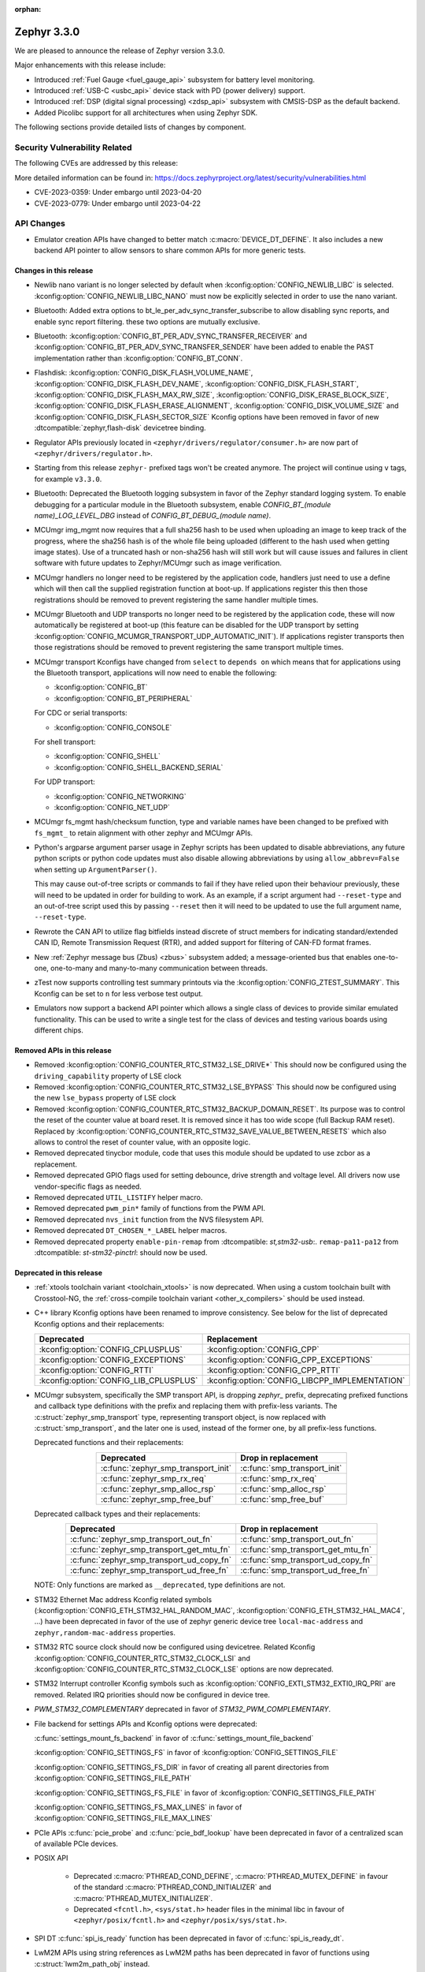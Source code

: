 :orphan:

.. _zephyr_3.3:

Zephyr 3.3.0
############

We are pleased to announce the release of Zephyr version 3.3.0.

Major enhancements with this release include:

* Introduced :ref:`Fuel Gauge <fuel_gauge_api>` subsystem for battery level
  monitoring.
* Introduced :ref:`USB-C <usbc_api>` device stack with PD (power delivery)
  support.
* Introduced :ref:`DSP (digital signal processing) <zdsp_api>` subsystem with
  CMSIS-DSP as the default backend.
* Added Picolibc support for all architectures when using Zephyr SDK.

The following sections provide detailed lists of changes by component.

Security Vulnerability Related
******************************

The following CVEs are addressed by this release:

More detailed information can be found in:
https://docs.zephyrproject.org/latest/security/vulnerabilities.html

* CVE-2023-0359: Under embargo until 2023-04-20

* CVE-2023-0779: Under embargo until 2023-04-22


API Changes
***********

* Emulator creation APIs have changed to better match
  :c:macro:`DEVICE_DT_DEFINE`. It also includes a new backend API pointer to
  allow sensors to share common APIs for more generic tests.

Changes in this release
=======================

* Newlib nano variant is no longer selected by default when
  :kconfig:option:`CONFIG_NEWLIB_LIBC` is selected.
  :kconfig:option:`CONFIG_NEWLIB_LIBC_NANO` must now be explicitly selected in
  order to use the nano variant.

* Bluetooth: Added extra options to bt_le_per_adv_sync_transfer_subscribe to
  allow disabling sync reports, and enable sync report filtering. these two
  options are mutually exclusive.

* Bluetooth: :kconfig:option:`CONFIG_BT_PER_ADV_SYNC_TRANSFER_RECEIVER`
  and :kconfig:option:`CONFIG_BT_PER_ADV_SYNC_TRANSFER_SENDER` have been
  added to enable the PAST implementation rather than
  :kconfig:option:`CONFIG_BT_CONN`.
* Flashdisk: :kconfig:option:`CONFIG_DISK_FLASH_VOLUME_NAME`,
  :kconfig:option:`CONFIG_DISK_FLASH_DEV_NAME`,
  :kconfig:option:`CONFIG_DISK_FLASH_START`,
  :kconfig:option:`CONFIG_DISK_FLASH_MAX_RW_SIZE`,
  :kconfig:option:`CONFIG_DISK_ERASE_BLOCK_SIZE`,
  :kconfig:option:`CONFIG_DISK_FLASH_ERASE_ALIGNMENT`,
  :kconfig:option:`CONFIG_DISK_VOLUME_SIZE` and
  :kconfig:option:`CONFIG_DISK_FLASH_SECTOR_SIZE` Kconfig options have been
  removed in favor of new :dtcompatible:`zephyr,flash-disk` devicetree binding.

* Regulator APIs previously located in ``<zephyr/drivers/regulator/consumer.h>``
  are now part of ``<zephyr/drivers/regulator.h>``.

* Starting from this release ``zephyr-`` prefixed tags won't be created
  anymore. The project will continue using ``v`` tags, for example ``v3.3.0``.

* Bluetooth: Deprecated the Bluetooth logging subsystem in favor of the Zephyr
  standard logging system. To enable debugging for a particular module in the
  Bluetooth subsystem, enable `CONFIG_BT_(module name)_LOG_LEVEL_DBG` instead of
  `CONFIG_BT_DEBUG_(module name)`.

* MCUmgr img_mgmt now requires that a full sha256 hash to be used when
  uploading an image to keep track of the progress, where the sha256 hash
  is of the whole file being uploaded (different to the hash used when getting
  image states). Use of a truncated hash or non-sha256 hash will still work
  but will cause issues and failures in client software with future updates
  to Zephyr/MCUmgr such as image verification.

* MCUmgr handlers no longer need to be registered by the application code,
  handlers just need to use a define which will then call the supplied
  registration function at boot-up. If applications register this then
  those registrations should be removed to prevent registering the same
  handler multiple times.

* MCUmgr Bluetooth and UDP transports no longer need to be registered by the
  application code, these will now automatically be registered at boot-up (this
  feature can be disabled for the UDP transport by setting
  :kconfig:option:`CONFIG_MCUMGR_TRANSPORT_UDP_AUTOMATIC_INIT`). If
  applications register transports then those registrations should be removed
  to prevent registering the same transport multiple times.

* MCUmgr transport Kconfigs have changed from ``select`` to ``depends on``
  which means that for applications using the Bluetooth transport,
  applications will now need to enable the following:

  * :kconfig:option:`CONFIG_BT`
  * :kconfig:option:`CONFIG_BT_PERIPHERAL`

  For CDC or serial transports:

  * :kconfig:option:`CONFIG_CONSOLE`

  For shell transport:

  * :kconfig:option:`CONFIG_SHELL`
  * :kconfig:option:`CONFIG_SHELL_BACKEND_SERIAL`

  For UDP transport:

  * :kconfig:option:`CONFIG_NETWORKING`
  * :kconfig:option:`CONFIG_NET_UDP`

* MCUmgr fs_mgmt hash/checksum function, type and variable names have been
  changed to be prefixed with ``fs_mgmt_`` to retain alignment with other
  zephyr and MCUmgr APIs.

* Python's argparse argument parser usage in Zephyr scripts has been updated
  to disable abbreviations, any future python scripts or python code updates
  must also disable allowing abbreviations by using ``allow_abbrev=False``
  when setting up ``ArgumentParser()``.

  This may cause out-of-tree scripts or commands to fail if they have relied
  upon their behaviour previously, these will need to be updated in order for
  building to work. As an example, if a script argument had ``--reset-type``
  and an out-of-tree script used this by passing ``--reset`` then it will need
  to be updated to use the full argument name, ``--reset-type``.

* Rewrote the CAN API to utilize flag bitfields instead discrete of struct
  members for indicating standard/extended CAN ID, Remote Transmission Request
  (RTR), and added support for filtering of CAN-FD format frames.

* New :ref:`Zephyr message bus (Zbus) <zbus>` subsystem added; a message-oriented
  bus that enables one-to-one, one-to-many and many-to-many communication
  between threads.

* zTest now supports controlling test summary printouts via the
  :kconfig:option:`CONFIG_ZTEST_SUMMARY`. This Kconfig can be set to ``n`` for
  less verbose test output.

* Emulators now support a backend API pointer which allows a single class of
  devices to provide similar emulated functionality. This can be used to write
  a single test for the class of devices and testing various boards using
  different chips.

Removed APIs in this release
============================

* Removed :kconfig:option:`CONFIG_COUNTER_RTC_STM32_LSE_DRIVE*`
  This should now be configured using the ``driving_capability`` property of
  LSE clock

* Removed :kconfig:option:`CONFIG_COUNTER_RTC_STM32_LSE_BYPASS`
  This should now be configured using the new ``lse_bypass`` property of
  LSE clock

* Removed :kconfig:option:`CONFIG_COUNTER_RTC_STM32_BACKUP_DOMAIN_RESET`. Its purpose
  was to control the reset of the counter value at board reset. It is removed since
  it has too wide scope (full Backup RAM reset). Replaced by
  :kconfig:option:`CONFIG_COUNTER_RTC_STM32_SAVE_VALUE_BETWEEN_RESETS` which also
  allows to control the reset of counter value, with an opposite logic.

* Removed deprecated tinycbor module, code that uses this module should be
  updated to use zcbor as a replacement.

* Removed deprecated GPIO flags used for setting debounce, drive strength and
  voltage level. All drivers now use vendor-specific flags as needed.

* Removed deprecated ``UTIL_LISTIFY`` helper macro.

* Removed deprecated ``pwm_pin*`` family of functions from the PWM API.

* Removed deprecated ``nvs_init`` function from the NVS filesystem API.

* Removed deprecated ``DT_CHOSEN_*_LABEL`` helper macros.

* Removed deprecated property ``enable-pin-remap`` from  :dtcompatible: `st,stm32-usb`:.
  ``remap-pa11-pa12`` from :dtcompatible: `st-stm32-pinctrl`: should now be used.

Deprecated in this release
==========================

* :ref:`xtools toolchain variant <toolchain_xtools>` is now deprecated. When using a
  custom toolchain built with Crosstool-NG, the
  :ref:`cross-compile toolchain variant <other_x_compilers>` should be used instead.

* C++ library Kconfig options have been renamed to improve consistency. See
  below for the list of deprecated Kconfig options and their replacements:

  .. table::
     :align: center

     +----------------------------------------+------------------------------------------------+
     | Deprecated                             | Replacement                                    |
     +========================================+================================================+
     | :kconfig:option:`CONFIG_CPLUSPLUS`     | :kconfig:option:`CONFIG_CPP`                   |
     +----------------------------------------+------------------------------------------------+
     | :kconfig:option:`CONFIG_EXCEPTIONS`    | :kconfig:option:`CONFIG_CPP_EXCEPTIONS`        |
     +----------------------------------------+------------------------------------------------+
     | :kconfig:option:`CONFIG_RTTI`          | :kconfig:option:`CONFIG_CPP_RTTI`              |
     +----------------------------------------+------------------------------------------------+
     | :kconfig:option:`CONFIG_LIB_CPLUSPLUS` | :kconfig:option:`CONFIG_LIBCPP_IMPLEMENTATION` |
     +----------------------------------------+------------------------------------------------+

* MCUmgr subsystem, specifically the SMP transport API, is dropping `zephyr_`
  prefix, deprecating prefixed functions and callback type definitions with the
  prefix and replacing them with prefix-less variants.
  The :c:struct:`zephyr_smp_transport` type, representing transport object,
  is now replaced with :c:struct:`smp_transport`, and the later one is used,
  instead of the former one, by all prefix-less functions.

  Deprecated functions and their replacements:

  .. table::
     :align: center

     +-------------------------------------+---------------------------------------+
     | Deprecated                          | Drop in replacement                   |
     +=====================================+=======================================+
     | :c:func:`zephyr_smp_transport_init` | :c:func:`smp_transport_init`          |
     +-------------------------------------+---------------------------------------+
     | :c:func:`zephyr_smp_rx_req`         | :c:func:`smp_rx_req`                  |
     +-------------------------------------+---------------------------------------+
     | :c:func:`zephyr_smp_alloc_rsp`      | :c:func:`smp_alloc_rsp`               |
     +-------------------------------------+---------------------------------------+
     | :c:func:`zephyr_smp_free_buf`       | :c:func:`smp_free_buf`                |
     +-------------------------------------+---------------------------------------+

  Deprecated callback types and their replacements:

  .. table::
     :align: center

     +---------------------------------------------+---------------------------------------+
     | Deprecated                                  | Drop in replacement                   |
     +=============================================+=======================================+
     | :c:func:`zephyr_smp_transport_out_fn`       | :c:func:`smp_transport_out_fn`        |
     +---------------------------------------------+---------------------------------------+
     | :c:func:`zephyr_smp_transport_get_mtu_fn`   | :c:func:`smp_transport_get_mtu_fn`    |
     +---------------------------------------------+---------------------------------------+
     | :c:func:`zephyr_smp_transport_ud_copy_fn`   | :c:func:`smp_transport_ud_copy_fn`    |
     +---------------------------------------------+---------------------------------------+
     | :c:func:`zephyr_smp_transport_ud_free_fn`   | :c:func:`smp_transport_ud_free_fn`    |
     +---------------------------------------------+---------------------------------------+

  NOTE: Only functions are marked as ``__deprecated``, type definitions are not.

* STM32 Ethernet Mac address Kconfig related symbols (:kconfig:option:`CONFIG_ETH_STM32_HAL_RANDOM_MAC`,
  :kconfig:option:`CONFIG_ETH_STM32_HAL_MAC4`, ...) have been deprecated in favor
  of the use of zephyr generic device tree ``local-mac-address`` and ``zephyr,random-mac-address``
  properties.

* STM32 RTC source clock should now be configured using devicetree.
  Related Kconfig :kconfig:option:`CONFIG_COUNTER_RTC_STM32_CLOCK_LSI` and
  :kconfig:option:`CONFIG_COUNTER_RTC_STM32_CLOCK_LSE` options are now
  deprecated.

* STM32 Interrupt controller Kconfig symbols such as :kconfig:option:`CONFIG_EXTI_STM32_EXTI0_IRQ_PRI`
  are removed. Related IRQ priorities should now be configured in device tree.

* `PWM_STM32_COMPLEMENTARY` deprecated in favor of `STM32_PWM_COMPLEMENTARY`.

* File backend for settings APIs and Kconfig options were deprecated:

  :c:func:`settings_mount_fs_backend` in favor of :c:func:`settings_mount_file_backend`

  :kconfig:option:`CONFIG_SETTINGS_FS` in favor of :kconfig:option:`CONFIG_SETTINGS_FILE`

  :kconfig:option:`CONFIG_SETTINGS_FS_DIR` in favor of creating all parent
  directories from :kconfig:option:`CONFIG_SETTINGS_FILE_PATH`

  :kconfig:option:`CONFIG_SETTINGS_FS_FILE` in favor of :kconfig:option:`CONFIG_SETTINGS_FILE_PATH`

  :kconfig:option:`CONFIG_SETTINGS_FS_MAX_LINES` in favor of :kconfig:option:`CONFIG_SETTINGS_FILE_MAX_LINES`

* PCIe APIs :c:func:`pcie_probe` and :c:func:`pcie_bdf_lookup` have been
  deprecated in favor of a centralized scan of available PCIe devices.

* POSIX API

    * Deprecated :c:macro:`PTHREAD_COND_DEFINE`, :c:macro:`PTHREAD_MUTEX_DEFINE` in favour of the
      standard :c:macro:`PTHREAD_COND_INITIALIZER` and :c:macro:`PTHREAD_MUTEX_INITIALIZER`.
    * Deprecated ``<fcntl.h>``, ``<sys/stat.h>`` header files in the minimal libc in favour of
      ``<zephyr/posix/fcntl.h>`` and ``<zephyr/posix/sys/stat.h>``.

* SPI DT :c:func:`spi_is_ready` function has been deprecated in favor of :c:func:`spi_is_ready_dt`.

* LwM2M APIs using string references as LwM2M paths has been deprecated in favor of functions
  using :c:struct:`lwm2m_path_obj` instead.

Stable API changes in this release
==================================

* MCUmgr events have been reworked to use a single, unified callback system.
  This allows better customisation of the callbacks with a lower flash size.
  Applications using the existing callback system will need to be upgraded to
  use the new API by following the :ref:`migration guide <mcumgr_cb_migration>`

* :c:func:`net_pkt_get_frag`, :c:func:`net_pkt_get_reserve_tx_data` and
  :c:func:`net_pkt_get_reserve_rx_data` functions are now requiring to specify
  the minimum fragment length to allocate, so that they work correctly also in
  case :kconfig:option:`CONFIG_NET_BUF_VARIABLE_DATA_SIZE` is enabled.
  Applications using this APIs will need to be updated to provide the expected
  fragment length.

* Marked the Controller Area Network (CAN) controller driver API as stable.

New APIs in this release
========================

Kernel
******

* Added an "EARLY" init level that runs immediately on entry to z_cstart()

* Refactored the internal CPU count API to allow for runtime changes

* Added support for defining application main() in C++ code

* Fixed a race condition on SMP when pending threads where a second CPU
  could attempt to run a thread before the pending thread had finished
  the context switch.

Architectures
*************

* ARC

  * Fixed & reworked interrupt management (enabling / disabling) for the SMP systems
  * Added TLS (thread-local storage) for ARC MWDT toolchain
  * Fixed & rework irq_offload implementation
  * Fixed multiple logging & cbprintf issues for ARCv3 64bit
  * Added XIP support with MWDT toolchain
  * Improved DSP support, add DSP and AGU context save / restore
  * Added XY memory support for ARC DSP targets
  * Added architectures-specific DSP tests
  * Added additional compile-time checks for unsupported configuration: ARC_FIRQ + ARC_HAS_SECURE
  * Added support for using ``__auto_type`` type for ARC MWDT toolchain
  * Added support for using ``_Generic`` and ``__fallthrough`` keywords for ARC MWDT toolchain
  * Bumped minimal required ARC MWDT version to 2022.09
  * Fixed & reworked inclusion of C/C++ headers for ARC MWDT toolchain which cased build issue with
    C++

* ARM

  * More precise 'reason' codes are now returned in the fault handler.
  * Cache functions now use proper ``sys_*`` functions.
  * Renamed default RAM region from ``SRAM`` to ``RAM``.

* ARM64

  * Implemented ASID support for ARM64 MMU

* RISC-V

  * Converted :kconfig:option:`CONFIG_MP_NUM_CPUS` to
    :kconfig:option:`CONFIG_MP_MAX_NUM_CPUS`.

  * Added support for hardware register stacking/unstacking during ISRs and
    exceptions.

  * Added support for overriding :c:func:`arch_irq_lock`,
    :c:func:`arch_irq_unlock` and :c:func:`arch_irq_unlocked`.

  * Zephyr CPU number is now decoupled from the hart ID.

  * Secondary boot code is no longer included when
    :kconfig:option:`CONFIG_MP_MAX_NUM_CPUS` equals ``1``.

  * IPIs are no longer hardcoded to :c:func:`z_sched_ipi`.

  * Implemented an on-demand context switching algorithm for thread FPU
    accesses.

  * Enabled booting from non-zero indexed RISC-V harts with
    :kconfig:option:`CONFIG_RV_BOOT_HART`.

  * Hart IDs are now mapped to Zephyr CPUs with the devicetree.

  * Added a workaround for ``MTVAL`` not updating properly on QEMU-based
    platforms.

Bluetooth
*********

* Audio

  * Refactored the handling of extended and periodic advertising in the BAP
    broadcast source.
  * Implemented the Common Audio Profile initiator role.
  * Added support for Broadcast source subgroup and BIS codec configuration.
  * Renamed the CSI and VCP functionality to use the "P" postfix for profile
    instead of "S" for service.
  * Added a broadcast source metadata update function.
  * Added (un)binding of audio ISO structs to Audio Streams.
  * Added support for encrypted broadcast.
  * Added the ability to change the supported contexts in PACS.
  * Improved stream coupling for CIS as the unicast client
  * Added broadcast source metadata update function
  * Added packing to unicast group create
  * Added packing field to broadcast source
  * Renamed BASS and BASS client to BAP Scan Delegator and BPA Broadcast Assistant
  * Added support for multiple subgroups for BAP broadcast sink
  * Replaced capabilities API with PACS

* Host

  * Added a new ``BT_CONN_INTERVAL_TO_US`` utility macro.
  * Made the HCI fragmentation logic asynchronous, thus fixing a long-standing
    potential deadlock between data and control procedures.
  * Added the local advertising address to :c:func:`bt_le_ext_adv_get_info`.
  * Improved the implementation of :c:func:`bt_disable` to handle additional
    edge cases.
  * Removed all Bluetooth-specific logging macros and functionality, switching
    instead to the OS-wide ones.
  * Added a new :c:func:`bt_le_per_adv_sync_lookup_index` function.
  * Fixed missing calls to bt_le_per_adv_sync_cb.term when deleting a periodic
    advertising sync object.
  * Added local advertising address to bt_le_ext_adv_info.
  * Added the printing of function names by default when logging.
  * Changed the policy for advertising restart after disconnection, which is now
    done only for connections in the peripheral role.
  * Added a guard to prevent bonding to the same device more than once.
  * Refactored crypto functionality from SMP into its own folder, and added the
    h8 crypto function.
  * Changed the behavior when receiving an L2CAP K-frame larger than the MPS,
    disconnecting instead of truncating it.
  * Added a new :kconfig:option:`BT_ID_ALLOW_UNAUTH_OVERWRITE` that allows
    unauthorized bond overrides with multiple identities.
  * Added support for the object calculate checksum feature in OTS.
  * Changed back the semantics of :kconfig:option:`BT_PRIVACY` to refer to local
    RPA address generation.
  * Modified the SMP behavior when outside a pairing procedure. The stack no
    longer sends unnecessary Pairing Failed PDUs in that state.

  * ISO: Changed ISO seq_num to 16-bit

* Mesh

  * Changed the default advertiser to be extended advertiser.
  * Made the provisioning feature set dynamic.
  * Made the maximum number of simultaneous Bluetooth connections that the mesh
    stack can use configurable via :kconfig:option:`BT_MESH_MAX_CONN`.
  * Changed the advertising duration calculation to avoid imprecise estimations.
  * Added the :kconfig:option:`BT_MESH_FRIEND_ADV_LATENCY` Kconfig option.

* Controller

  * Implemented the Read/Write Connection Accept Timeout HCI commands.
  * Implemented the Sleep Clock Accuracy Update procedure.
  * Implemented additional ISO-related HCI commands.
  * Implemented ISO-AL SDU buffering and PDU release timeout.
  * Added support for handling fragmented AD without chaining PDUs.
  * Added support for multiple memory pools for advertising PDUs
  * Added support for retrying the automatic peripheral connection parameter
    update.
  * Added support for deferring anchor points moves using an external hook.
  * Added a new ``LL_ASSERT_MSG`` macro for verbose assertions.
  * Added long control PDU support.
  * Added support for Broadcast ISO encryption.
  * Added support for central CIS/CIG, including ULL and Nordic LLL.
  * Added support for peripheral CIS/CIG in the Nordic LLL.
  * Added the :kconfig:option:`BT_CTLR_SLOT_RESERVATION_UPDATE` Kconfig option.
  * Integrated ISOAL for ISO broadcast.

Boards & SoC Support
********************

* Added support for these SoC series:

  * Atmel SAMC20, SAMC21
  * Atmel SAME70Q19
  * GigaDevice GD32L23X
  * GigaDevice GD32A50X
  * NXP S32Z2/E2

* Made these changes in other SoC series:

  * STM32F1: USB Prescaler configuration is now expected to be done using
    :dtcompatible: `st,stm32f1-pll-clock`: ``usbpre``
    or :dtcompatible: `st,stm32f105-pll-clock`: ``otgfspre`` properties.
  * STM32F7/L4: Now supports configuring MCO.
  * STM32G0: Now supports FDCAN
  * STM32G4: Now supports power management (STOP0 and STOP1 low power modes).
  * STM32H7: Now supports PLL2, USB OTG HS and ULPI PHY.
  * STM32L5: Now supports RTC based :ref:`counter_api`.
  * STM32U5: Now supports :ref:`crypto_api` through AES device.
  * STM32F7/L4: Now supports configuring MCO.

* Changes for ARC boards:

  * Multiple fixes to ``mdb-hw`` and ``mdb-nsim`` west runners to improve usability
  * Added ``nsim_em11d`` board with DSP features (XY DSP with AGU and XY memory)
  * Fixed cy8c95xx I2C GPIO port init on HSDK board
  * Added SPI flash support on EM starter kit board
  * Multiple fixes for nSIM platform - configuration: adding of missing HW features or
    configurations sync
  * Improved creg_gpio platform driver - add pin_configure API
  * Added separate QEMU config ``qemu_arc_hs_xip`` for XIP testing
  * Added ``nsim_hs_sram``, ``nsim_hs_flash_xip`` nSIM platforms to verify various memory models
  * nSIM board documentation overhaul

* Added support for these ARM boards:

  * Adafruit ItsyBitsy nRF52840 Express
  * Adafruit KB2040
  * Atmel atsamc21n_xpro
  * GigaDevice GD32L233R-EVAL
  * GigaDevice GD32A503V-EVAL
  * nRF5340 Audio DK
  * Sparkfun pro micro RP2040
  * Arduino Portenta H7
  * SECO JUNO SBC-D23 (STM32F302)
  * ST Nucleo G070RB
  * ST Nucleo L4A6ZG
  * NXP X-S32Z27X-DC (DC2)

* Added support for these ARM64 boards:

  * i.MX93 (Cortex-A) EVK board
  * Khadas Edge-V board
  * QEMU Virt KVM

* Added support for these X86 boards:

  * Intel Raptor Lake CRB

* Added support for these RISC-V boards:

  * Added LCD support for ``longan_nano`` board.

* Made these changes in ARM boards:

  * sam4s_xplained: Enabled PWM
  * sam_e70_xplained: Added DMA devicetree entries for SPI
  * sam_v71_xult: Added DMA devicetree entries for SPI
  * tdk_robokit1: Added DMA devicetree entries for SPI

  * The scratch partition has been removed for the following Nordic boards and
    flash used by this area re-assigned to other partitions to free up space
    and rely upon the swap-using-move algorithm in MCUboot (which does not
    suffer from the same faults or stuck image issues as swap-using-scratch
    does):
    ``nrf21540dk_nrf52840``
    ``nrf51dk_nrf51422``
    ``nrf51dongle_nrf51422``
    ``nrf52833dk_nrf52833``
    ``nrf52840dk_nrf52811``
    ``nrf52840dk_nrf52840``
    ``nrf52840dongle_nrf52840``
    ``nrf52dk_nrf52805``
    ``nrf52dk_nrf52810``
    ``nrf52dk_nrf52832``
    ``nrf5340dk_nrf5340``
    ``nrf9160dk_nrf52840``
    ``nrf9160dk_nrf9160``

    Note that MCUboot and MCUboot image updates from pre-Zephyr 3.3 might be
    incompatible with Zephyr 3.3 onwards and vice versa.

  * The default console for the ``nrf52840dongle_nrf52840`` board has been
    changed from physical UART (which is not connected to anything on the
    board) to use USB CDC instead.
  * Forced configuration of FPU was removed from following boards:
    ``stm32373c_eval``
    ``stm32f3_disco``

  * On STM32 boards, configuration of USB, SDMMC and entropy devices that generally
    expect a 48MHz clock is now done using device tree. When available, HSI48 is enabled
    and configured as domain clock for these devices, otherwise PLL_Q output or MSI is used.
    On some boards, previous PLL SAI configuration has been changed to above options,
    since PLL SAI cannot yet be configured using device tree.

* Made these changes in other boards:

  * The nrf52_bsim (natively simulated nRF52 device with BabbleSim) now models
    a nRF52833 instead of a nRF52832 device

* Added support for these following shields:

  * Adafruit PCA9685
  * nPM6001 EK
  * nPM1100 EK
  * Semtech SX1262MB2DAS
  * Sparkfun MAX3421E

Build system and infrastructure
*******************************

* Code relocation

  * ``zephyr_code_relocate`` API has changed to accept a list of files to
    relocate and a location to place the files.

* Sysbuild

  * Issue with duplicate sysbuild image name causing an infinite cmake loop
    has been fixed.

  * Issue with board revision not being passed to sysbuild images has been
    fixed.

  * Application specific configurations of sysbuild controlled images.

* Userspace

  * Userspace option to disable using the ``relax`` linker option has been
    added.

* Tools

  * Static code analyser (SCA) tool support has been added.

Drivers and Sensors
*******************

* ADC

  * STM32: Now Supports sequencing multiple channels into a single read.
  * Fixed a problem in :c:macro:`ADC_CHANNEL_CFG_DT` that forced users to add
    artificial ``input-positive`` property in nodes related to ADC drivers that
    do not use configurable analog inputs when such drivers were used together
    with an ADC driver that uses such input configuration.
  * Added driver for TI CC13xx/CC26xx family.
  * Added driver for Infineon XMC4xxx family.
  * Added driver for ESP32 SoCs.

* Battery-backed RAM

  * STM32: Added driver to enable support for backup registers from RTC.

* CAN

  * Added RX overflow counter statistics support (STM32 bxCAN, Renesas R-Car,
    and NXP FlexCAN).
  * Added support for TWAI on ESP32-C3.
  * Added support for multiple MCP2515 driver instances.
  * Added Kvaser PCIcan driver and support for using it under QEMU.
  * Made the fake CAN test driver generally available.
  * Added support for compiling the Native Posix Linux CAN driver against Linux
    kernel headers prior to v5.14.
  * Removed the CONFIG_CAN_HAS_RX_TIMESTAMP and CONFIG_CAN_HAS_CANFD Kconfig
    helper symbols.

* Clock control

  * STM32: HSI48 can now be configured using device tree.

* Counter

  * STM32 RTC based counter domain clock (LSE/SLI) should now be configured using device tree.
  * Added Timer based driver for GigaDevice GD32 SoCs.
  * Added NXP S32 System Timer Module driver.

* DAC

  * Added support for GigaDevice GD32 SoCs.
  * Added support for Espressif ESP32 SoCs.

* DFU

  * Removed :c:macro:`BOOT_TRAILER_IMG_STATUS_OFFS` in favor a two new functions;
    :c:func:`boot_get_area_trailer_status_offset` and :c:func:`boot_get_trailer_status_offset`

* Disk

  * STM32 SD host controller clocks are now configured via devicetree.
  * Zephyr flash disks are now configured using the :dtcompatible:`zephyr,flash-disk`
    devicetree binding
  * Flash disks can be marked as read only by setting the ``read-only`` property
    on the linked flash device partition.

* DMA

  * Adjusted incorrect dma1 clock source for GD32 gd32vf103 SoC.
  * Atmel SAM: Added support to select fixed or increment address mode when using
    peripherals to memory or memory to peripheral transfers.
  * STM32 DMA variable scope cleanups
  * Intel GPDMA linked list transfer descriptors appropriately aligned to 64 byte addresses
  * Intel GPDMA fixed bug in transfer configuration to initialize cfg_hi and cfg_lo
  * STM32 DMA Support for the STM32MP1 series
  * SAM XDMAC fixes to enable usage with SPI DMA transfers
  * Intel GPDMA fixed to return errors on dma stop
  * Intel GPDMA disabled interrupts when unneeded
  * Intel GPDMA fixed for register/ip ownership
  * STM32U5 GPDMA bug fix for busy flag
  * STM32U5 Suspend and resume features added
  * Intel GPDMA Report total bytes read/written (linear link position) in dma status
  * DMA API get attribute function added, added attributes for scatter/gather blocks available
    to Intel HDA and Intel GPDMA drivers.
  * Intel GPDMA Power management functionality added
  * Intel HDA Power management functionality added
  * GD32 Slot used for peripheral selection
  * GD32 memory to memory support added
  * ESP32C3 GDMA driver added
  * Intel HDA underrun/overrun (xrun) handling and reporting added
  * Intel GPDMA underrun/overrun (xrun) handling nad reporting added
  * DMA API start/stop are defined to be repeatable callable with test cases added.
    STM32 DMA, Intel HDA, and Intel GPDMA all comply with the contract after patches.
  * NXP EDMA Unused mutex removed

* EEPROM

  * Added fake EEPROM driver for testing purposes.

* Ethernet

  * STM32: Default Mac address configuration is now uid based. Optionally, user can
    configure it to be random or provide its own address using device tree.
  * STM32: Added support for STM32Cube HAL Ethernet API V2 on F4/F7/H7. By default disabled,
    it can be enabled with :kconfig:option:`CONFIG_ETH_STM32_HAL_API_V2`.
  * STM32: Added ethernet support on STM32F107 devices.
  * STM32: Now supports multicast hash filtering in the MAC. It can be enabled using
    :kconfig:option:`CONFIG_ETH_STM32_MULTICAST_FILTER`.
  * STM32: Now supports statistics logging through :kconfig:option:`CONFIG_NET_STATISTICS_ETHERNET`.
    Requires use of HAL Ethernet API V2.

* Flash

  * Flash: Moved CONFIG_FLASH_FLEXSPI_XIP into the SOC level due to the flexspi clock initialization occurring in the SOC level.

  * NRF: Added CONFIG_SOC_FLASH_NRF_TIMEOUT_MULTIPLIER to allow tweaking the timeout of flash operations.

  * spi_nor: Added property mxicy,mx25r-power-mode to jedec,spi-nor binding for controlling low power/high performance mode on Macronix MX25R* Ultra Low Power flash devices.

  * spi_nor: Added check if the flash is busy during init. This used to cause
    the flash device to be unavailable until the system was restarted. The fix
    waits for the flash to become ready before continuing. In cases where a
    full flash erase was started before a restart, this might result in several
    minutes of waiting time (depending on flash size and erase speed).

  * rpi_pico: Added a flash driver for the Raspberry Pi Pico platform.

  * STM32 OSPI: sfdp-bfp table and jedec-id can now be read from device tree and override
    the flash content if required.

  * STM32 OSPI: Now supports DMA transfer on STM32U5.

  * STM32: Flash driver was revisited to simplify re-use of driver for new series, taking
    advantage of device tree compatibles.

* FPGA

  * Added preliminary support for the Lattice iCE40.
  * Added Qomu board sample.

* GPIO

  * Atmel SAM: Added support to configure Open-Drain pins
  * Added driver for nPM6001 PMIC GPIOs
  * Added NXP S32 GPIO (SIUL2) driver

* hwinfo

  * Added hwinfo_get_device_id for ESP32-C3
  * Added reset cause for iwdg and wwdg for STM32H7 and MP1

* I2C

  * SAM0 Fixed spurious trailing data by moving stop condition from thread into ISR
  * I2C Shell command adds ability to configure bus speed through `i2c speed`
  * ITE usage of instruction local memory support
  * NPCX bus recovery on transaction timeout
  * ITE log status of registers on transfer failure
  * ESP32 enabled configuring a hardware timeout to account for longer durations of clock stretching
  * ITE fixed bug where an operation was done outside of the driver mutex
  * NRFX TWIM Made transfer timeout configurable
  * DW Bug fix for clearing FIFO on initialization
  * NPCX simplified smb bank register usage
  * NXP LPI2C enabled target mode
  * NXP FlexComm Added semaphore for shared usage of bus
  * I2C Added support for dumping messages in the log for all transactions, reads and writes
  * STM32: Slave configuration now supports 10-bit addressing.
  * STM32: Now support power management. 3 modes supported: :kconfig:option:`CONFIG_PM`,
    :kconfig:option:`CONFIG_PM_DEVICE`, :kconfig:option:`CONFIG_PM_DEVICE_RUNTIME`.
  * STM32: Domain clock can now be configured using device tree

* I3C

  * Added a new target device API :c:func:`i3c_target_tx_write` to
    explicit write to TX FIFO.

  * GETMRL and GETMWL are both optional in :c:func:`i3c_device_basic_info_get` as
    MRL and MWL are optional according to I3C specification.

  * Added a new driver to support Cadence I3C controller.

* Interrupt Controller

  * STM32: Driver configuration and initialization is now based on device tree
  * Added NXP S32 External Interrupt Controller (SIUL2) driver.

* IPM

  * ipm_stm32_ipcc: fixed an issue where interrupt mask is not cleaned correctly,
    resulting in infinite TXF interrupts.

* MBOX

  * Added NXP S32 Message Receive Unit (MRU) driver.

* PCIE

  * Support for accessing I/O BARs, which was previously removed, is back.

  * Added new API :c:func:`pcie_scan` to scan for devices.

    * This iterates through the buses and devices which are expected to
      exist. The old method was to try all possible combination of buses
      and devices to determine if there is a device there.
      :c:func:`pci_init` and :c:func:`pcie_bdf_lookup` have been updated to
      use this new API.

    * :c:func:`pcie_scan` also introduces a callback mechanism for when
      a new device has been discovered.

* Pin control

  * Common pin control properties are now defined at root level in a single
    file: :zephyr_file:`dts/bindings/pinctrl/pincfg-node.yaml`. Pin control
    bindings are expected to include it at the level they need. For example,
    drivers using the grouping representation approach need to include it at
    grandchild level, while drivers using the node approach need to include it
    at the child level. This change will only impact out-of-tree pin control
    drivers, since all in-tree drivers have been updated.
  * Added NXP S32 SIUL2 driver
  * Added Nuvoton NuMicro driver
  * Added Silabs Gecko driver
  * Added support for i.MX93 in the i.MX driver
  * Added support for GD32L23x/GD32A50x in the Gigadevice driver

* PWM

  * Atmel SAM: Added support to select pin polarity
  * Added driver for NXP PCA9685 LED controller

* Regulators

  * Completed an API overhaul so that devices like PMICs can be supported. The
    API now offers a clear and concise API that allows to perform the following
    operations:

      - Enable/disable regulator output (reference counted)
      - List supported voltages
      - Get/set operating voltage
      - Get/set maximum current
      - Get/set operating mode
      - Obtain errors, e.g. overcurrent.

    The devicetree part maintains compatibility with Linux bindings, for example,
    the following properties are well supported:

      - ``regulator-boot-on``
      - ``regulator-always-on``
      - ``regulator-min-microvolt``
      - ``regulator-max-microvolt``
      - ``regulator-min-microamp``
      - ``regulator-max-microamp``
      - ``regulator-allowed-modes``
      - ``regulator-initial-mode``

    A common driver class layer takes care of the common functionality so that
    driver implementations are kept simple. For example, allowed voltage ranges
    are verified before calling into the driver.

    An experimental parent API to configure DVS (Dynamic Voltage Scaling) has
    also been introduced.

  * Refactored NXP PCA9420 driver to align with the new API.
  * Added support for nPM6001 PMIC (LDO and BUCK converters).
  * Added support for nPM1100 PMIC (allows to dynamically change its mode).
  * Added a new test that allows to verify regulator output voltage using the
    ADC API.
  * Added a new test that checks API behavior provided we have a well-behaved
    driver.

* Reset

  * STM32: STM32 reset driver is now available. Devices reset line configuration should
    be done using device tree.

* SDHC

  * i.MX RT USDHC:

    - Support HS400 and HS200 mode. This mode is used with eMMC devices,
      and will enable high speed operation for those cards.
    - Support DMA operation on SOCs that do not support non-cacheable memory,
      such as the RT595. DMA will enable higher performance SD modes,
      such as HS400 and SDR104, to reliably transfer data using the
      SD host controller

* Sensor

  * Refactored all drivers to use :c:macro:`SENSOR_DEVICE_DT_INST_DEFINE` to
    enable a new sensor info iterable section and shell command. See
    :kconfig:option:`CONFIG_SENSOR_INFO`.
  * Refactored all sensor devicetree bindings to inherit new base sensor device
    properties in :zephyr_file:`dts/bindings/sensor/sensor-device.yaml`.
  * Added sensor attribute support to the shell.
  * Added ESP32 and RaspberryPi Pico die temperature sensor drivers.
  * Added TDK InvenSense ICM42688 six axis IMU driver.
  * Added TDK InvenSense ICP10125 pressure and temperature sensor driver.
  * Added AMS AS5600 magnetic angle sensor driver.
  * Added AMS AS621x temperature sensor driver.
  * Added HZ-Grow R502A fingerprint sensor driver.
  * Enhanced FXOS8700, FXAS21002, and BMI270 drivers to support SPI in addition
    to I2C.
  * Enhanced ST LIS2DW12 driver to support free fall detection.
  * rpi_pico: Added die temperature sensor driver.
  * STM32 family Quadrature Decoder driver was added. Only enabled on STM32F4 for now.

* Serial

  * Atmel SAM: UART/USART: Added support to configure driver at runtime
  * STM32: DMA now supported on STM32U5 series.

  * uart_altera_jtag: added support for Nios-V UART.

  * uart_esp32: added support asynchronous operation.

  * uart_gecko: added support for pinctrl.

  * uart_mchp_xec: now supports UART on MEC15xx SoC.

  * uart_mcux_flexcomm: added support for runtime configuration.

  * uart_mcux_lpuart: added support for RS-485.

  * uart_numicro: uses pinctrl to configure UART pins.

  * uart_pl011: added support for pinctrl.

  * uart_rpi_pico: added support for runtime configuration.

  * uart_xmc4xxx: added support for interrupt so it can now be interrupt driven.
    Also added support for FIFO.

  * New UART drivers are added:

    * Cadence IP6528 UART.

    * NXP S32 LINFlexD UART.

    * OpenTitan UART.

    * QuickLogic USBserialport_S3B.

* SPI

  * Added dma support for GD32 driver.
  * Atmel SAM:

    * Added support to transfers using DMA.
    * Added support to loopback mode for testing purposes.

  * Added NXP S32 SPI driver.

* Timer

  * Corrected CPU numbering on SMP RISC-V systems using the mtime device

  * Added support for OpenTitan's privileged timer device to riscv_machine_timer

  * Refactored SYS_CLOCK_EXISTS such that it always matches the
    existence of a timer device in kconfig

  * Significant rework to nrf_rtc_timer with multiple fixes

  * Fixed prescaler correction in stm32_lptim driver and fix race with auto-reload

* USB

  * STM32F1: Clock bus configuration is not done automatically by driver anymore.
    It is user's responsibility to configure the proper bus prescaler using clock_control
    device tree node to achieve a 48MHz bus clock. Note that, in most cases, core clock
    is 72MHz and default prescaler configuration is set to achieve 48MHz USB bus clock.
    Prescaler only needs to be configured manually when core clock is already 48MHz.
  * STM32 (non F1): Clock bus configuration is now expected to be done in device tree
    using ``clocks`` node property. When a dedicated HSI 48MHz clock is available on target,
    is it configured by default as the USB bus clock, but user has the ability to select
    another 48MHz clock source. When no HSI48 is available, a specific 48MHz bus clock
    source should be configured by user.
  * STM32: Now supports :c:func:`usb_dc_detach` and :c:func:`usb_dc_wakeup_request`.
  * STM32: Vbus sensing is now supported and determined based on the presence of the
    hardware detection pin(s) in the device tree. E.g: pinctrl-0 = <&usb_otg_fs_vbus_pa9 ...>;
  * RPi Pico: fixed buffer status handling, fixed infinite unhandled irq retriggers,
    fixed DATA PID toggle and control transfer handling.
  * NXP: Enabled high speed support, fixed endpoint buffer write operation.
  * nRF USBD: Removed HAL driver uninit on detach, fixed endpoints disable on
    USB stack disable.
  * Added new experimental USB device controller (UDC) API and implementation
    for nRF USBD, Kinetis USBFSOTG, and virtual controllers.
  * Added new experimental USB host controller (UDC) API and implementation
    for MAX3421E and virtual controllers.

* Watchdog

  * Added driver for nPM6001 PMIC Watchdog.
  * Added free watchdog driver for GigaDevice GD32 SoCs.
  * Added window watchdog driver for GigaDevice GD32 SoCs.
  * Added NXP S32 Software Watchdog Timer driver.

Networking
**********

* CoAP:

  * Implemented insertion of a CoAP option at arbitrary position.

* Ethernet:

  * Fixed AF_PACKET/SOCK_RAW/IPPROTO_RAW sockets on top of Ethernet L2.
  * Added support for setting Ethernet MAC address with net shell.
  * Added check for return values of the driver start/stop routines when
    bringing Ethernet interface up.
  * Added ``unknown_protocol`` statistic for packets with unrecognized protocol
    field, instead of using ``error`` for this purpose.
  * Added NXP S32 NETC Ethernet driver.

* HTTP:

  * Reworked HTTP headers: moved methods to a separate header, added status
    response codes header and grouped HTTP headers in a subdirectory.
  * Used :c:func:`zsock_poll` for HTTP timeout instead of a delayed work.

* ICMPv4:

  * Added support to autogenerate Echo Request payload.

* ICMPv6:

  * Added support to autogenerate Echo Request payload.
  * Fixed stats counting for ND packets.

* IEEE802154:

  * Improved short address support.
  * Improved IEEE802154 context thread safety.
  * Decoupled IEEE802154 parameters from :c:struct:`net_pkt` into
    :c:struct:`net_pkt_cb_ieee802154`.
  * Multiple other minor fixes/improvements.

* IPv4:

  * IPv4 packet fragmentation support has been added, this allows large packets
    to be split up before sending or reassembled during receive for packets that
    are larger than the network device MTU. This is disabled by default but can
    be enabled with :kconfig:option:`CONFIG_NET_IPV4_FRAGMENT`.
  * Added support for setting/reading DSCP/ECN fields.
  * Fixed packet leak in IPv4 address auto-configuration procedure.
  * Added support for configuring IPv4 addresses with ``net ipv4`` shell
    command.
  * Zephyr now adds IGMP all systems 224.0.0.1 address to all IPv4 network
    interfaces by default.

* IPv6:

  * Made it possible to add route to router's link local address.
  * Added support for setting/reading DSCP/ECN fields.
  * Improved test coverage for IPv6 fragmentation.
  * Added support for configuring IPv6 addresses with ``net ipv6`` shell
    command.
  * Added support for configuring IPv6 routes with ``net route`` shell
    command.

* LwM2M:

  * Renamed ``LWM2M_RD_CLIENT_EVENT_REG_UPDATE_FAILURE`` to
    :c:macro:`LWM2M_RD_CLIENT_EVENT_REG_TIMEOUT`. This event is now used in case
    of registration timeout.
  * Added new LwM2M APIs for historical data storage for LwM2M resource.
  * Updated LwM2M APIs to use ``const`` pointers when possible.
  * Added shell command to lock/unlock LwM2M registry.
  * Added shell command to enable historical data cache for a resource.
  * Switched to use ``zsock_*`` functions internally.
  * Added uCIFI LPWAN (ID 3412) object implementation.
  * Added BinaryAppDataContainer (ID 19) object implementation.
  * Deprecated :kconfig:option:`CONFIG_LWM2M_RD_CLIENT_SUPPORT`, as it's now
    considered as an integral part of the LwM2M library.
  * Added support for SenML Object Link data type.
  * Fixed a bug causing incorrect ordering of the observation paths.
  * Deprecated string based LwM2M APIs. LwM2M APIs now use
    :c:struct:`lwm2m_obj_path` to represent object/resource paths.
  * Refactored ``lwm2m_client`` sample by splitting specific functionalities
    into separate modules.
  * Multiple other minor fixes within the LwM2M library.

* Misc:

  * Updated various networking test suites to use the new ztest API.
  * Added redirect support for ``big_http_download`` sample and updated the
    server URL for TLS variant.
  * Fixed memory leak in ``net udp`` shell command.
  * Fixed cloning of LL address for :c:struct:`net_pkt`.
  * Added support for QoS and payload size setting in ``net ping`` shell
    command.
  * Added support for aborting ``net ping`` shell command.
  * Introduced carrier and dormant management on network interfaces. Separated
    interface administrative state from operational state.
  * Improved DHCPv4 behavior with multiple DHCPv4 servers in the network.
  * Fixed net_mgmt event size calculation.
  * Added :kconfig:option:`CONFIG_NET_LOOPBACK_MTU` option to configure loopback
    interface MTU.
  * Reimplemented the IP/UDP/TCP checksum calculation to speed up the
    processing.
  * Removed :kconfig:option:`CONFIG_NET_CONFIG_SETTINGS` use from test cases to
    improve test execution on real platforms.
  * Added MQTT-SN library and sample.
  * Fixed variable buffer length configuration
    (:kconfig:option:`CONFIG_NET_BUF_VARIABLE_DATA_SIZE`).
  * Fixed IGMPv2 membership report destination address.
  * Added mutex protection for the connection list handling.
  * Separated user data pointer from FIFO reserved space in
    :c:struct:`net_context`.
  * Added input validation for ``net pkt`` shell command.

* OpenThread:

  * Implemented PSA support for ECDSA API.
  * Fixed :c:func:`otPlatRadioSetMacKey` when asserts are disabled.
  * Deprecated :c:func:`openthread_set_state_changed_cb` in favour of more
    generic :c:func:`openthread_state_changed_cb_register`.
  * Implemented diagnostic GPIO commands.

* SNTP:

  * Switched to use ``zsock_*`` functions internally.
  * Fixed the library operation with IPv4 disabled.

* Sockets:

  * Fixed a possible memory leak on failed TLS socket creation.

* TCP:

  * Extended the default TCP out-of-order receive queue timeout to 2 seconds.
  * Reimplemented TCP ref counting, to prevent situation, where TCP connection
    context could be released prematurely.

* Websockets:

  * Reimplemented websocket receive routine to fix several issues.
  * Implemented proper websocket close procedure.
  * Fixed a bug where websocket would overwrite the mutex used by underlying TCP
    socket.

* Wi-Fi:

  * Added support for power save configuration.
  * Added support for regulatory domain configuration.
  * Added support for power save timeout configuration.

* zperf

  * Added option to set QoS for zperf.
  * Fixed out of order/lost packets statistics.
  * Defined a public API for the library to allow throughput measurement without shell enabled.
  * Added an option for asynchronous upload.

USB
***

* New experimental USB support:

  * Added new USB device stack (device_next), class implementation for CDC ACM and
    BT HCI USB transport layer.
  * Added initial support for USB host

* USB device stack (device):

  * Removed transfer cancellation on bus suspend.
  * Reworked disabling all endpoints on stack disable to allow re-enabling USB
    device stack.
  * Revised endpoint enable/disable on alternate setting.
  * Improved USB DFU support with WinUSB on Windows.
  * Added check to prevent recursive logging loop and allowed to send more than
    one byte using poll out in CDC ACM class implementation.
  * Corrected IAD and interface descriptors, removed unnecessary CDC descriptors,
    and fixed packet reception in RNDIS ethernet implementation.
  * Implemented cache synchronization after write operations in USB MSC class.


Devicetree
**********

API
===

New general-purpose macros:

- :c:macro:`DT_FOREACH_PROP_ELEM_SEP_VARGS`
- :c:macro:`DT_FOREACH_PROP_ELEM_SEP`
- :c:macro:`DT_INST_FOREACH_PROP_ELEM_SEP_VARGS`
- :c:macro:`DT_INST_FOREACH_PROP_ELEM_SEP`
- :c:macro:`DT_INST_GPARENT`
- :c:macro:`DT_NODE_MODEL_BY_IDX_OR`
- :c:macro:`DT_NODE_MODEL_BY_IDX`
- :c:macro:`DT_NODE_MODEL_HAS_IDX`
- :c:macro:`DT_NODE_MODEL_OR`

New special-purpose macros introduced for the GPIO hogs feature (see
:zephyr_file:`drivers/gpio/gpio_hogs.c`):

- :c:macro:`DT_GPIO_HOG_FLAGS_BY_IDX`
- :c:macro:`DT_GPIO_HOG_PIN_BY_IDX`
- :c:macro:`DT_NUM_GPIO_HOGS`

The following deprecated macros were removed:

- ``DT_CHOSEN_ZEPHYR_ENTROPY_LABEL``
- ``DT_CHOSEN_ZEPHYR_FLASH_CONTROLLER_LABEL``

Bindings
========

New bindings:

  - Generic or vendor-independent:

    - :dtcompatible:`usb-c-connector`
    - :dtcompatible:`usb-ulpi-phy`

  - AMS AG (ams):

    - :dtcompatible:`ams,as5600`
    - :dtcompatible:`ams,as6212`

  - Synopsys, Inc. (formerly ARC International PLC) (arc):

    - :dtcompatible:`arc,xccm`
    - :dtcompatible:`arc,yccm`

  - ARM Ltd. (arm):

    - :dtcompatible:`arm,cortex-a55`
    - :dtcompatible:`arm,ethos-u`

  - ASPEED Technology Inc. (aspeed):

    - :dtcompatible:`aspeed,ast10x0-reset`

  - Atmel Corporation (atmel):

    - :dtcompatible:`atmel,samc2x-gclk`
    - :dtcompatible:`atmel,samc2x-mclk`

  - Bosch Sensortec GmbH (bosch):

    - :dtcompatible:`bosch,bmi270`
    - :dtcompatible:`bosch,bmi270`

  - Cadence Design Systems Inc. (cdns):

    - :dtcompatible:`cdns,i3c`
    - :dtcompatible:`cdns,uart`

  - Espressif Systems (espressif):

    - :dtcompatible:`espressif,esp32-adc`
    - :dtcompatible:`espressif,esp32-dac`
    - :dtcompatible:`espressif,esp32-eth`
    - :dtcompatible:`espressif,esp32-gdma`
    - :dtcompatible:`espressif,esp32-mdio`
    - :dtcompatible:`espressif,esp32-temp`

  - GigaDevice Semiconductor (gd):

    - :dtcompatible:`gd,gd322-dma` has new helper macros to easily setup the ``dma-cells`` property.
    - :dtcompatible:`gd,gd32-dma-v1`
    - :dtcompatible:`gd,gd32-fwdgt`
    - :dtcompatible:`gd,gd32-wwdgt`

  - Hangzhou Grow Technology Co., Ltd. (hzgrow):

    - :dtcompatible:`hzgrow,r502a`

  - Infineon Technologies (infineon):

    - :dtcompatible:`infineon,xmc4xxx-adc`
    - :dtcompatible:`infineon,xmc4xxx-flash-controller`
    - :dtcompatible:`infineon,xmc4xxx-intc`
    - :dtcompatible:`infineon,xmc4xxx-nv-flash`

  - Intel Corporation (intel):

    - :dtcompatible:`intel,adsp-communication-widget`
    - :dtcompatible:`intel,adsp-dfpmcch`
    - :dtcompatible:`intel,adsp-dfpmccu`
    - :dtcompatible:`intel,adsp-mem-window`
    - :dtcompatible:`intel,adsp-sha`
    - :dtcompatible:`intel,adsp-timer`
    - :dtcompatible:`intel,hda-dai`
    - :dtcompatible:`intel,raptor-lake`

  - InvenSense Inc. (invensense):

    - :dtcompatible:`invensense,icm42688`
    - :dtcompatible:`invensense,icp10125`

  - ITE Tech. Inc. (ite):

    - :dtcompatible:`ite,it8xxx2-espi`
    - :dtcompatible:`ite,it8xxx2-gpiokscan`
    - :dtcompatible:`ite,it8xxx2-ilm`
    - :dtcompatible:`ite,it8xxx2-shi`
    - :dtcompatible:`ite,it8xxx2-usbpd`

  - Kvaser (kvaser):

    - :dtcompatible:`kvaser,pcican`

  - Lattice Semiconductor (lattice):

    - :dtcompatible:`lattice,ice40-fpga`

  - lowRISC Community Interest Company (lowrisc):

    - :dtcompatible:`lowrisc,machine-timer`
    - :dtcompatible:`lowrisc,opentitan-uart`

  - Maxim Integrated Products (maxim):

    - :dtcompatible:`maxim,max3421e_spi`

  - Microchip Technology Inc. (microchip):

    - :dtcompatible:`microchip,xec-bbled`
    - :dtcompatible:`microchip,xec-ecs`
    - :dtcompatible:`microchip,xec-espi-saf-v2`
    - :dtcompatible:`microchip,xec-qmspi-full-duplex`

  - Nordic Semiconductor (nordic):

    - :dtcompatible:`nordic,npm1100`
    - :dtcompatible:`nordic,npm6001`
    - :dtcompatible:`nordic,npm6001-gpio`
    - :dtcompatible:`nordic,npm6001-regulator`
    - :dtcompatible:`nordic,npm6001-wdt`

  - Nuvoton Technology Corporation (nuvoton):

    - :dtcompatible:`nuvoton,npcx-kscan`
    - :dtcompatible:`nuvoton,npcx-sha`
    - :dtcompatible:`nuvoton,npcx-shi`
    - :dtcompatible:`nuvoton,numicro-gpio`
    - :dtcompatible:`nuvoton,numicro-pinctrl`

  - NXP Semiconductors (nxp):

    - :dtcompatible:`nxp,css-v2`
    - :dtcompatible:`nxp,fxas21002`
    - :dtcompatible:`nxp,fxos8700`
    - :dtcompatible:`nxp,imx-flexspi-aps6408l`
    - :dtcompatible:`nxp,imx-flexspi-s27ks0641`
    - :dtcompatible:`nxp,imx-mu-rev2`
    - :dtcompatible:`nxp,imx93-pinctrl`
    - :dtcompatible:`nxp,mcux-qdec`
    - :dtcompatible:`nxp,mcux-xbar`
    - :dtcompatible:`nxp,pca9420`
    - :dtcompatible:`nxp,pca9685-pwm`
    - :dtcompatible:`nxp,pcf8574`
    - :dtcompatible:`nxp,pdcfg-power`
    - :dtcompatible:`nxp,s32-gpio`
    - :dtcompatible:`nxp,s32-linflexd`
    - :dtcompatible:`nxp,s32-mru`
    - :dtcompatible:`nxp,s32-netc-emdio`
    - :dtcompatible:`nxp,s32-netc-psi`
    - :dtcompatible:`nxp,s32-netc-vsi`
    - :dtcompatible:`nxp,s32-siul2-eirq`
    - :dtcompatible:`nxp,s32-spi`
    - :dtcompatible:`nxp,s32-swt`
    - :dtcompatible:`nxp,s32-sys-timer`
    - :dtcompatible:`nxp,s32ze-pinctrl`

  - OpenThread (openthread):

    - :dtcompatible:`openthread,config`

  - QuickLogic Corp. (quicklogic):

    - :dtcompatible:`quicklogic,usbserialport-s3b`

  - Raspberry Pi Foundation (raspberrypi):

    - :dtcompatible:`raspberrypi,pico-flash-controller`
    - :dtcompatible:`raspberrypi,pico-temp`

  - Richtek Technology Corporation (richtek):

    - :dtcompatible:`richtek,rt1718s`
    - :dtcompatible:`richtek,rt1718s-gpio-port`

  - Smart Battery System (sbs):

    - :dtcompatible:`sbs,sbs-gauge-new-api`

  - Silicon Laboratories (silabs):

    - :dtcompatible:`silabs,gecko-pinctrl`
    - :dtcompatible:`silabs,gecko-stimer`

  - Synopsys, Inc. (snps):

    - :dtcompatible:`snps,ethernet-cyclonev`

  - SparkFun Electronics (sparkfun):

    - :dtcompatible:`sparkfun,pro-micro-gpio`

  - STMicroelectronics (st):

    - :dtcompatible:`st,stm32-bbram`
    - :dtcompatible:`st,stm32-qdec`
    - :dtcompatible:`st,stm32-rcc-rctl`
    - :dtcompatible:`st,stm32wb-rf`

  - Texas Instruments (ti):

    - :dtcompatible:`ti,cc13xx-cc26xx-adc`
    - :dtcompatible:`ti,cc13xx-cc26xx-watchdog`
    - :dtcompatible:`ti,tca6424a`

  - A stand-in for a real vendor which can be used in examples and tests (vnd):

    - :dtcompatible:`vnd,emul-tester`

  - Zephyr-specific binding (zephyr):

    - :dtcompatible:`zephyr,ec-host-cmd-periph-espi`
    - :dtcompatible:`zephyr,fake-can`
    - :dtcompatible:`zephyr,fake-eeprom`
    - :dtcompatible:`zephyr,fake-regulator`
    - :dtcompatible:`zephyr,flash-disk`
    - :dtcompatible:`zephyr,gpio-emul-sdl`
    - :dtcompatible:`zephyr,gpio-keys`
    - :dtcompatible:`zephyr,ipc-icmsg-me-follower`
    - :dtcompatible:`zephyr,ipc-icmsg-me-initiator`
    - :dtcompatible:`zephyr,mmc-disk`
    - :dtcompatible:`zephyr,psa-crypto-rng`
    - :dtcompatible:`zephyr,udc-virtual`
    - :dtcompatible:`zephyr,uhc-virtual`
    - :dtcompatible:`zephyr,usb-c-vbus-adc`

Removed bindings:

  - Generic or vendor-independent:

    - ``regulator-pmic``

  - Intel Corporation (intel):

    - ``intel,adsp-lps``

  - NXP Semiconductors (nxp):

    - ``nxp,imx-flexspi-hyperram``

  - STMicroelectronics (st):

    - ``st,stm32f0-flash-controller``
    - ``st,stm32f3-flash-controller``
    - ``st,stm32l0-flash-controller``
    - ``st,stm32l1-flash-controller``
    - ``st,stm32u5-flash-controller``

Modified bindings:

  - Generic or vendor-independent:

    - All sensor devices now have a ``friendly-name`` property,
      which is a human-readable string describing the sensor.
      See :zephyr_file:`dts/bindings/sensor/sensor-device.yaml`
      for more information.

    - All DMA controller devices have had their ``dma-buf-alignment``
      properties renamed to ``dma-buf-addr-alignment``.

      Additionally, all DMA controller devices have new
      ``dma-buf-size-alignment`` and ``dma-copy-alignment`` properties.

      See :zephyr_file:`dts/bindings/dma/dma-controller.yaml` for
      more information.

    - :dtcompatible:`ns16550`:

        - new property: ``vendor-id``
        - new property: ``device-id``
        - property ``reg`` is no longer required

    - :dtcompatible:`pci-host-ecam-generic`:

        - new property: ``interrupt-map-mask``
        - new property: ``interrupt-map``
        - new property: ``bus-range``

    - :dtcompatible:`regulator-fixed`:

        - removed property: ``supply-gpios``
        - removed property: ``vin-supply``

    - :dtcompatible:`gpio-keys`:

        - new property: ``debounce-interval-ms``

  - Altera Corp. (altr):

    - :dtcompatible:`altr,jtag-uart`:

        - new property: ``write-fifo-depth``

  - ARM Ltd. (arm):

    - :dtcompatible:`arm,pl011`:

        - new property: ``pinctrl-0``
        - new property: ``pinctrl-1``
        - new property: ``pinctrl-2``
        - new property: ``pinctrl-3``
        - new property: ``pinctrl-4``
        - new property: ``pinctrl-names``

  - Atmel Corporation (atmel):

    - :dtcompatible:`atmel,sam-pwm`:

        - specifier cells for space "pwm" are now named: ['channel', 'period', 'flags'] (old value: ['channel', 'period'])
        - property ``#pwm-cells`` const value changed from 2 to 3

    - :dtcompatible:`atmel,sam-spi`:

        - new property: ``loopback``

  - Espressif Systems (espressif):

    - :dtcompatible:`espressif,esp32-twai`:

        - property ``clkout-divider`` enum value changed from [1, 2, 4, 6, 8, 10, 12, 14] to None

    - :dtcompatible:`espressif,esp32-i2c`:

        - new property: ``scl-timeout-us``

    - :dtcompatible:`espressif,esp32-spi`:

        - new property: ``dma-enabled``
        - new property: ``dma-clk``
        - new property: ``dma-host``
        - removed property: ``dma``

  - GigaDevice Semiconductor (gd):

    - :dtcompatible:`gd,gd32-dma`:

        - specifier cells for space "dma" are now named: ['channel', 'config'] (old value: ['channel'])
        - new property: ``gd,mem2mem``
        - removed property: ``resets``
        - removed property: ``reset-names``
        - property ``#dma-cells`` const value changed from 1 to 2

  - ILI Technology Corporation (ILITEK) (ilitek):

    - :dtcompatible:`ilitek,ili9341` (on spi bus):

        - property ``disctrl`` default value changed from [10, 130, 39] to [10, 130, 39, 4]

  - Infineon Technologies (infineon):

    - :dtcompatible:`infineon,xmc4xxx-uart`:

        - new property: ``fifo-start-offset``
        - new property: ``fifo-tx-size``
        - new property: ``fifo-rx-size``

  - Intel Corporation (intel):

    - :dtcompatible:`intel,adsp-power-domain`:

        - removed property: ``lps``

    - :dtcompatible:`intel,e1000`:

        - new property: ``vendor-id``
        - new property: ``device-id``
        - property ``reg`` is no longer required

    - :dtcompatible:`intel,dai-dmic`:

        - new property: ``fifo``
        - property ``shim`` type changed from array to int

  - ITE Tech. Inc. (ite):

    - :dtcompatible:`ite,it8xxx2-pinctrl-func`:

        - new property: ``pp-od-mask``
        - new property: ``pullup-mask``
        - new property: ``gpio-group``
        - property ``volt-sel-mask`` is no longer required
        - property ``func4-gcr`` is no longer required
        - property ``func3-en-mask`` is no longer required
        - property ``func3-gcr`` is no longer required
        - property ``func4-en-mask`` is no longer required
        - property ``volt-sel`` is no longer required

  - JEDEC Solid State Technology Association (jedec):

    - :dtcompatible:`jedec,spi-nor` (on spi bus):

        - new property: ``mxicy,mx25r-power-mode``

  - Microchip Technology Inc. (microchip):

    - :dtcompatible:`microchip,xec-uart`:

        - new property: ``wakerx-gpios``

    - :dtcompatible:`microchip,xec-pcr`:

        - new property: ``clk32kmon-period-min``
        - new property: ``clk32kmon-period-max``
        - new property: ``clk32kmon-duty-cycle-var-max``
        - new property: ``clk32kmon-valid-min``
        - new property: ``xtal-enable-delay-ms``
        - new property: ``pll-lock-timeout-ms``
        - new property: ``clkmon-bypass``
        - new property: ``internal-osc-disable``
        - new property: ``pinctrl-0``
        - new property: ``pinctrl-names``
        - new property: ``pinctrl-1``
        - new property: ``pinctrl-2``
        - new property: ``pinctrl-3``
        - new property: ``pinctrl-4``
        - property ``interrupts`` is no longer required

    - :dtcompatible:`microchip,xec-qmspi-ldma`:

        - new property: ``port-sel``
        - new property: ``chip-select``
        - removed property: ``port_sel``
        - removed property: ``chip_select``
        - property ``lines`` enum value changed from None to [1, 2, 4]

  - Nordic Semiconductor (nordic):

    - :dtcompatible:`nordic,nrf21540-fem`:

        - new property: ``supply-voltage-mv``

    - :dtcompatible:`nordic,qspi-nor` (on qspi bus):

        - new property: ``mxicy,mx25r-power-mode``

  - Nuvoton Technology Corporation (nuvoton):

    - :dtcompatible:`nuvoton,numicro-uart`:

        - new property: ``pinctrl-0``
        - new property: ``pinctrl-1``
        - new property: ``pinctrl-2``
        - new property: ``pinctrl-3``
        - new property: ``pinctrl-4``
        - new property: ``pinctrl-names``

    - :dtcompatible:`nuvoton,adc-cmp`:

        - new property: ``status``
        - new property: ``compatible``
        - new property: ``reg``
        - new property: ``reg-names``
        - new property: ``interrupts``
        - new property: ``interrupts-extended``
        - new property: ``interrupt-names``
        - new property: ``interrupt-parent``
        - new property: ``label``
        - new property: ``clocks``
        - new property: ``clock-names``
        - new property: ``#address-cells``
        - new property: ``#size-cells``
        - new property: ``dmas``
        - new property: ``dma-names``
        - new property: ``io-channel-names``
        - new property: ``mboxes``
        - new property: ``mbox-names``
        - new property: ``wakeup-source``
        - new property: ``power-domain``

  - NXP Semiconductors (nxp):

    - :dtcompatible:`nxp,kinetis-lpuart`:

        - new property: ``nxp,rs485-mode``
        - new property: ``nxp,rs485-de-active-low``

    - :dtcompatible:`nxp,fxas21002` (on i2c bus):

        - new property: ``reset-gpios``

    - :dtcompatible:`nxp,imx-pwm`:

        - specifier cells for space "pwm" are now named: ['channel', 'period', 'flags'] (old value: ['channel', 'period'])
        - new property: ``nxp,prescaler``
        - new property: ``nxp,reload``
        - property ``#pwm-cells`` const value changed from 2 to 3

    - :dtcompatible:`nxp,imx-usdhc`:

        - new property: ``mmc-hs200-1_8v``
        - new property: ``mmc-hs400-1_8v``

    - :dtcompatible:`nxp,lpc-sdif`:

        - new property: ``mmc-hs200-1_8v``
        - new property: ``mmc-hs400-1_8v``

  - QEMU, a generic and open source machine emulator and virtualizer (qemu):

    - :dtcompatible:`qemu,ivshmem`:

        - new property: ``vendor-id``
        - new property: ``device-id``

  - Renesas Electronics Corporation (renesas):

    - :dtcompatible:`renesas,smartbond-uart`:

        - property ``current-speed`` enum value changed from [1200, 2400, 4800, 9600, 14400, 19200, 28800, 38400, 57600, 115200, 230400, 460800, 921600, 1000000] to [4800, 9600, 14400, 19200, 28800, 38400, 57600, 115200, 230400, 500000, 921600, 1000000, 2000000]

  - Silicon Laboratories (silabs):

    - :dtcompatible:`silabs,gecko-usart`:

        - new property: ``pinctrl-0``
        - new property: ``pinctrl-1``
        - new property: ``pinctrl-2``
        - new property: ``pinctrl-3``
        - new property: ``pinctrl-4``
        - new property: ``pinctrl-names``
        - property ``location-rx`` is no longer required
        - property ``location-tx`` is no longer required
        - property ``peripheral-id`` is no longer required

    - :dtcompatible:`silabs,gecko-gpio-port`:

        - property ``peripheral-id`` is no longer required

    - :dtcompatible:`silabs,gecko-spi-usart`:

        - new property: ``pinctrl-0``
        - new property: ``pinctrl-1``
        - new property: ``pinctrl-2``
        - new property: ``pinctrl-3``
        - new property: ``pinctrl-4``
        - new property: ``pinctrl-names``
        - property ``location-clk`` is no longer required
        - property ``location-rx`` is no longer required
        - property ``location-tx`` is no longer required
        - property ``peripheral-id`` is no longer required

  - Sitronix Technology Corporation (sitronix):

    - :dtcompatible:`sitronix,st7735r` (on spi bus):

        - new property: ``rgb-is-inverted``

  - Synopsys, Inc. (snps):

    - :dtcompatible:`snps,designware-i2c`:

        - new property: ``vendor-id``
        - new property: ``device-id``
        - property ``reg`` is no longer required

  - STMicroelectronics (st):

    - :dtcompatible:`st,stm32-adc`:

        - the ``has-temp-channel``, ``has-vref-channel`` and
          ``has-vbat-channel`` properties were respectively replaced by
          ``temp-channel``, ``vref-channel`` and ``vbat-channel``

    - :dtcompatible:`st,stm32-ethernet`:

        - the built-in driver for this compatible now supports the
          ``local-mac-address`` and ``zephyr,random-mac-address`` properties
          for setting MAC addresses, and the associated Kconfig options
          (``CONFIG_ETH_STM32_HAL_RANDOM_MAC``,
          ``CONFIG_ETH_STM32_HAL_USER_STATIC_MAC``) are now deprecated

    - :dtcompatible:`st,stm32-qspi-nor` (on qspi bus):

        - new property: ``reset-cmd``
        - new property: ``reset-cmd-wait``

    - :dtcompatible:`st,stm32-uart`:

        - new property: ``resets``
        - new property: ``tx-rx-swap``
        - new property: ``reset-names``

    - :dtcompatible:`st,stm32-usart`:

        - new property: ``resets``
        - new property: ``tx-rx-swap``
        - new property: ``reset-names``

    - :dtcompatible:`st,stm32-lpuart`:

        - new property: ``resets``
        - new property: ``tx-rx-swap``
        - new property: ``reset-names``

    - :dtcompatible:`st,stm32-exti`:

        - new property: ``num-lines``
        - new property: ``line-ranges``
        - new property: ``interrupt-controller``
        - new property: ``#interrupt-cells``
        - property ``interrupts`` is now required
        - property ``interrupt-names`` is now required

    - :dtcompatible:`st,stm32-ospi`:

        - property ``clock-names`` is now required

    - :dtcompatible:`st,stm32f105-pll2-clock`:

        - new property: ``otgfspre``

    - :dtcompatible:`st,stm32f105-pll-clock`:

        - new property: ``otgfspre``

    - :dtcompatible:`st,stm32f100-pll-clock`:

        - new property: ``otgfspre``

    - :dtcompatible:`st,stm32f1-pll-clock`:

        - property ``usbpre`` type changed from int to boolean

    - :dtcompatible:`st,stm32-lse-clock`:

        - new property: ``lse-bypass``

    - :dtcompatible:`st,lis2dh12` (on i2c bus):

        - new property: ``anym-no-latch``
        - new property: ``anym-mode``

    - :dtcompatible:`st,lsm6dso` (on i2c bus):

        - new property: ``drdy-pulsed``

    - :dtcompatible:`st,lis2dh` (on i2c bus):

        - new property: ``anym-no-latch``
        - new property: ``anym-mode``

    - :dtcompatible:`st,lsm303agr-accel` (on spi bus):

        - new property: ``anym-no-latch``
        - new property: ``anym-mode``

    - :dtcompatible:`st,lis3dh` (on i2c bus):

        - new property: ``anym-no-latch``
        - new property: ``anym-mode``

    - :dtcompatible:`st,lsm6dso` (on spi bus):

        - new property: ``drdy-pulsed``

    - :dtcompatible:`st,lis2dw12` (on spi bus):

        - new property: ``odr``
        - new property: ``ff-duration``
        - new property: ``ff-threshold``

    - :dtcompatible:`st,lsm6dso32` (on spi bus):

        - new property: ``drdy-pulsed``

    - :dtcompatible:`st,lsm303dlhc-accel` (on i2c bus):

        - new property: ``anym-no-latch``
        - new property: ``anym-mode``

    - :dtcompatible:`st,lis2dh` (on spi bus):

        - new property: ``anym-no-latch``
        - new property: ``anym-mode``

    - :dtcompatible:`st,lis2dw12` (on i2c bus):

        - new property: ``odr``
        - new property: ``ff-duration``
        - new property: ``ff-threshold``

    - :dtcompatible:`st,lsm303agr-accel` (on i2c bus):

        - new property: ``anym-no-latch``
        - new property: ``anym-mode``

    - :dtcompatible:`st,lsm6dso32` (on i2c bus):

        - new property: ``drdy-pulsed``

    - :dtcompatible:`st,stm32-sdmmc`:

        - new property: ``resets``
        - new property: ``reset-names``

    - :dtcompatible:`st,stm32-ucpd`:

        - new property: ``dead-battery``
        - new property: ``pinctrl-0``
        - new property: ``pinctrl-names``
        - new property: ``pinctrl-1``
        - new property: ``pinctrl-2``
        - new property: ``pinctrl-3``
        - new property: ``pinctrl-4``

    - :dtcompatible:`st,stm32-timers`:

        - new property: ``resets``
        - new property: ``reset-names``

    - :dtcompatible:`st,stm32-lptim`:

        - new property: ``st,static-prescaler``
        - new property: ``reset-names``

    - :dtcompatible:`st,stm32-usb`:

        - removed property: ``enable-pin-remap``

  - Texas Instruments (ti):

    - :dtcompatible:`ti,ina230` (on i2c bus):

        - new property: ``current-lsb-microamps``
        - new property: ``rshunt-milliohms``
        - new property: ``alert-gpios``
        - removed property: ``irq-gpios``
        - removed property: ``current-lsb``
        - removed property: ``rshunt``

    - :dtcompatible:`ti,ina237` (on i2c bus):

        - new property: ``current-lsb-microamps``
        - new property: ``rshunt-milliohms``
        - new property: ``alert-gpios``
        - removed property: ``irq-gpios``
        - removed property: ``current-lsb``
        - removed property: ``rshunt``

  - A stand-in for a real vendor which can be used in examples and tests (vnd):

    - :dtcompatible:`vnd,pinctrl`:

        - new property: ``bias-disable``
        - new property: ``bias-high-impedance``
        - new property: ``bias-bus-hold``
        - new property: ``bias-pull-up``
        - new property: ``bias-pull-down``
        - new property: ``bias-pull-pin-default``
        - new property: ``drive-push-pull``
        - new property: ``drive-open-drain``
        - new property: ``drive-open-source``
        - new property: ``drive-strength``
        - new property: ``drive-strength-microamp``
        - new property: ``input-enable``
        - new property: ``input-disable``
        - new property: ``input-schmitt-enable``
        - new property: ``input-schmitt-disable``
        - new property: ``input-debounce``
        - new property: ``power-source``
        - new property: ``low-power-enable``
        - new property: ``low-power-disable``
        - new property: ``output-disable``
        - new property: ``output-enable``
        - new property: ``output-low``
        - new property: ``output-high``
        - new property: ``sleep-hardware-state``
        - new property: ``slew-rate``
        - new property: ``skew-delay``

  - Zephyr-specific binding (zephyr):

    - :dtcompatible:`zephyr,cdc-acm-uart` (on usb bus):

        - new property: ``tx-fifo-size``
        - new property: ``rx-fifo-size``

    - :dtcompatible:`zephyr,sdhc-spi-slot` (on spi bus):

        - bus list changed from [] to ['sd']

Other
=====

Shields

  * In order to avoid name conflicts with devices that may be defined at
    board level, it is advised, specifically for shields devicetree descriptions,
    to provide a device nodelabel in the form ``<device>_<shield>``. In-tree shields
    have been updated to follow this recommendation.

* Others

  * STM32F1 SoCs

    * Added new pinctrl definitions for STM32F1xx PWM input. In PWM capture mode
      STM32F1xx pins have to be configured as input and not as alternate.
      The new names takes the form tim1_ch1_pwm_in_pa8 for example.

    * Renamed pinctrl definitions for STM32F1xx PWM output to differentiate them
      from newly created inputs. The new names takes the form tim1_ch1_pwm_out_pa8
      instead of tim1_ch1_pwm_pa8.

Libraries / Subsystems
**********************

* C Library

  * Newlib nano variant is no longer selected by default when
    :kconfig:option:`CONFIG_NEWLIB_LIBC` is selected.
    :kconfig:option:`CONFIG_NEWLIB_LIBC_NANO` must now be explicitly selected
    in order to use the nano variant.
  * Picolibc now supports all architectures supported by Zephyr.
  * Added C11 ``aligned_alloc`` support to the minimal libc.

* C++ Library

  * C++ support in Zephyr is no longer considered a "subsystem" because it
    mainly consists of the C++ ABI runtime library and the C++ standard
    library, which are "libraries" that are dissimilar to the existing Zephyr
    subsystems. C++ support components are now located in ``lib/cpp`` as
    "C++ library."
  * C++ ABI runtime library components such as global constructor/destructor
    and initialiser handlers, that were previously located under
    ``subsys/cpp``, have been moved to ``lib/cpp/abi`` in order to provide a
    clear separation between the C++ ABI runtime library and the C++ standard
    library.
  * C++ minimal library components have been moved to ``lib/cpp/minimal``.
  * C++ tests have been moved to ``tests/lib/cpp``.
  * C++ samples have been moved to ``samples/cpp``.
  * :kconfig:option:`CONFIG_CPLUSPLUS` has been renamed to
    :kconfig:option:`CONFIG_CPP`.
  * :kconfig:option:`CONFIG_EXCEPTIONS` has been renamed to
    :kconfig:option:`CONFIG_CPP_EXCEPTIONS`.
  * :kconfig:option:`CONFIG_RTTI` has been renamed to
    :kconfig:option:`CONFIG_CPP_RTTI`.
  * :kconfig:option:`CONFIG_LIB_CPLUSPLUS` is deprecated. A toolchain-specific
    C++ standard library Kconfig option from
    :kconfig:option:`CONFIG_LIBCPP_IMPLEMENTATION` should be selected instead.
  * Zephyr subsystems and modules that require the features from the full C++
    standard library (e.g. Standard Template Library) can now select
    :kconfig:option:`CONFIG_REQUIRES_FULL_LIBC`, which automatically selects
    a compatible C++ standard library.
  * Introduced :kconfig:option:`CONFIG_CPP_MAIN` to support defining ``main()``
    function in a C++ source file. Enabling this option makes the Zephyr kernel
    invoke ``int main(void)``, which is required by the ISO C++ standards, as
    opposed to the Zephyr default ``void main(void)``.
  * Added no-throwing implementation of new operator to the C++ minimal
    library.
  * Added support for new operator with alignment request (C++17) to the C++
    minimal library.
  * Added GNU C++ standard library support with Picolibc when using a suitably
    configured toolchain (e.g. the upcoming Zephyr SDK 0.16.0 release).

* Cache

  * Introduced new Cache API
  * ``CONFIG_HAS_ARCH_CACHE`` has been renamed to
    :kconfig:option:`CONFIG_ARCH_CACHE`
  * ``CONFIG_HAS_EXTERNAL_CACHE`` has been renamed to
    :kconfig:option:`CONFIG_EXTERNAL_CACHE`

* DSP

  * Introduced DSP (digital signal processing) subsystem with CMSIS-DSP as the
    default backend.
  * CMSIS-DSP now supports all architectures supported by Zephyr.

* File systems

  * Added new API call `fs_mkfs`.
  * Added new sample `samples/subsys/fs/format`.
  * FAT FS driver has been updated to version 0.15 w/patch1.
  * Added the option to disable CRC checking in :ref:`fcb_api` by enabling the
    Kconfig option :kconfig:option:`CONFIG_FCB_ALLOW_FIXED_ENDMARKER`
    and setting the `FCB_FLAGS_CRC_DISABLED` flag in the :c:struct:`fcb` struct.

* IPC

  * Added :c:func:`ipc_rpmsg_deinit`, :c:func:`ipc_service_close_instance` and
    :c:func:`ipc_static_vrings_deinit`  functions
  * Added deregister API support for icmsg backend
  * Added a multi-endpoint feature to icmsg backend
  * Added no-copy features to icmsg backend

* ISO-TP

  * Rewrote the ISO-TP API to not reuse definitions from the CAN controller API.

* Logging

  * Added support for logging on multiple domains.
  * :kconfig:option:`CONFIG_LOG_PRINTK` is now by default enabled which means that
    when logging is enabled then printk is by directed to the logging subsystem.
  * Added option to use custom logging header.

* Management

  * MCUmgr functionality deprecated in 3.1 has been removed:
    CONFIG_FS_MGMT_UL_CHUNK_SIZE, CONFIG_IMG_MGMT_UL_CHUNK_SIZE,
    CONFIG_OS_MGMT_ECHO_LENGTH
  * MCUmgr fs_mgmt issue with erasing a file prior to writing the first block
    of data has been worked around by only truncating/deleting the file data
    if the file exists. This can help work around an issue whereby logging is
    enabled and the command is sent on the same UART as the logging system, in
    which a filesystem error was emitted.
  * A MCUmgr bug when using the smp_svr sample with Bluetooth transport that
    could have caused a stack overflow has been fixed.
  * A MCUmgr issue with Bluetooth transport that could cause a deadlock of the
    mcumgr thread if the remote device disconnected before the output message
    was sent has been fixed.
  * A MCUmgr img_mgmt bug whereby the state of an image upload could persist
    when it was no longer valid (e.g. after an image erase command) has been
    fixed.
  * MCUmgr fs_mgmt command has been added that allows querying/listing the
    supported hash/checksum types.
  * MCUmgr Bluetooth transport will now clear unprocessed commands sent if a
    remote device disconnects instead of processing them.
  * A new MCUmgr transport function pointer has been added which needs
    registering in ``smp_transport_init`` for removing invalid packets for
    connection-orientated transports. If this is unimplemented, the function
    pointer can be set to NULL.
  * MCUmgr command handler definitions have changed, the ``mgmt_ctxt`` struct
    has been replaced with the ``smp_streamer`` struct, the zcbor objects need
    to replace ``cnbe`` object access with ``writer`` and ``cnbd`` object
    access with ``reader`` to successfully build.
  * MCUmgr callback system has been reworked with a unified singular interface
    which supports status passing to the handler (:ref:`mcumgr_callbacks`).
  * MCUmgr subsystem directory structure has been flattened and contents of the
    lib subdirectory has been redistributed into following directories:

    .. table::
       :align: center

       +----------------+-------------------------------------------+
       | Subdirectory   | MCUmgr area                               |
       +================+===========================================+
       | mgmt           | MCUmgr management functions, group        |
       |                | registration, and so on;                  |
       +----------------+-------------------------------------------+
       | smp            | Simple Management Protocol processing;    |
       +----------------+-------------------------------------------+
       | transport      | Transport support and transport API;      |
       +----------------+-------------------------------------------+
       | grp            | Command groups, formerly lib/cmd;         |
       |                | each group, which has Zephyr built in     |
       |                | support has its own directory here;       |
       +----------------+-------------------------------------------+
       | util           | Utilities used by various subareas of     |
       |                | MCUmgr.                                   |
       +----------------+-------------------------------------------+

    Public API interfaces for above areas are now exported through zephyr_interface,
    and headers for them reside in ``zephyr/mgmt/mcumgr/<mcumgr_subarea>/``.
    For example to access mgmt API include ``<zephyr/mgmt/mcumgr/mgmt/mgmt.h>``.

    Private headers for above areas can be accessed, when required, using paths:
    ``mgmt/mcumgr/mgmt/<mcumgr_subarea>/``.
  * MCUmgr os_mgmt info command has been added that allows querying details on
    the kernel and application, allowing application-level extensibility
    see :ref:`mcumgr_os_application_info` for details.

  * MCUMgr :kconfig:option:`CONFIG_APP_LINK_WITH_MCUMGR` has been removed as
    it has not been doing anything.

  * MCUmgr Kconfig option names have been standardised. Script
    :zephyr_file:`scripts/utils/migrate_mcumgr_kconfigs.py` has been provided
    to make transition to new Kconfig options easier.
    Below table provides information on old names and new equivalents:

    .. table::
       :align: center

       +------------------------------------------------+-------------------------------------------------------+
       | Old Kconfig option name                        | New Kconfig option name                               |
       +================================================+=======================================================+
       | MCUMGR_SMP_WORKQUEUE_STACK_SIZE                | MCUMGR_TRANSPORT_WORKQUEUE_STACK_SIZE                 |
       +------------------------------------------------+-------------------------------------------------------+
       | MCUMGR_SMP_WORKQUEUE_THREAD_PRIO               | MCUMGR_TRANSPORT_WORKQUEUE_THREAD_PRIO                |
       +------------------------------------------------+-------------------------------------------------------+
       | MGMT_MAX_MAIN_MAP_ENTRIES                      | MCUMGR_SMP_CBOR_MAX_MAIN_MAP_ENTRIES                  |
       +------------------------------------------------+-------------------------------------------------------+
       | MGMT_MIN_DECODING_LEVELS                       | MCUMGR_SMP_CBOR_MIN_DECODING_LEVELS                   |
       +------------------------------------------------+-------------------------------------------------------+
       | MGMT_MIN_DECODING_LEVEL_1                      | MCUMGR_SMP_CBOR_MIN_DECODING_LEVEL_1                  |
       +------------------------------------------------+-------------------------------------------------------+
       | MGMT_MIN_DECODING_LEVEL_2                      | MCUMGR_SMP_CBOR_MIN_DECODING_LEVEL_2                  |
       +------------------------------------------------+-------------------------------------------------------+
       | MGMT_MIN_DECODING_LEVEL_3                      | MCUMGR_SMP_CBOR_MIN_DECODING_LEVEL_3                  |
       +------------------------------------------------+-------------------------------------------------------+
       | MGMT_MIN_DECODING_LEVEL_4                      | MCUMGR_SMP_CBOR_MIN_DECODING_LEVEL_4                  |
       +------------------------------------------------+-------------------------------------------------------+
       | MGMT_MIN_DECODING_LEVEL_5                      | MCUMGR_SMP_CBOR_MIN_DECODING_LEVEL_5                  |
       +------------------------------------------------+-------------------------------------------------------+
       | MGMT_MAX_DECODING_LEVELS                       | MCUMGR_SMP_CBOR_MAX_DECODING_LEVELS                   |
       +------------------------------------------------+-------------------------------------------------------+
       | MCUMGR_CMD_FS_MGMT                             | MCUMGR_GRP_FS                                         |
       +------------------------------------------------+-------------------------------------------------------+
       | FS_MGMT_MAX_FILE_SIZE_64KB                     | MCUMGR_GRP_FS_MAX_FILE_SIZE_64KB                      |
       +------------------------------------------------+-------------------------------------------------------+
       | FS_MGMT_MAX_FILE_SIZE_4GB                      | MCUMGR_GRP_FS_MAX_FILE_SIZE_4GB                       |
       +------------------------------------------------+-------------------------------------------------------+
       | FS_MGMT_MAX_OFFSET_LEN                         | MCUMGR_GRP_FS_MAX_OFFSET_LEN                          |
       +------------------------------------------------+-------------------------------------------------------+
       | FS_MGMT_DL_CHUNK_SIZE_LIMIT                    | MCUMGR_GRP_FS_DL_CHUNK_SIZE_LIMIT                     |
       +------------------------------------------------+-------------------------------------------------------+
       | FS_MGMT_DL_CHUNK_SIZE                          | MCUMGR_GRP_FS_DL_CHUNK_SIZE                           |
       +------------------------------------------------+-------------------------------------------------------+
       | FS_MGMT_FILE_STATUS                            | MCUMGR_GRP_FS_FILE_STATUS                             |
       +------------------------------------------------+-------------------------------------------------------+
       | FS_MGMT_CHECKSUM_HASH                          | MCUMGR_GRP_FS_CHECKSUM_HASH                           |
       +------------------------------------------------+-------------------------------------------------------+
       | FS_MGMT_CHECKSUM_HASH_CHUNK_SIZE               | MCUMGR_GRP_FS_CHECKSUM_HASH_CHUNK_SIZE                |
       +------------------------------------------------+-------------------------------------------------------+
       | FS_MGMT_CHECKSUM_IEEE_CRC32                    | MCUMGR_GRP_FS_CHECKSUM_IEEE_CRC32                     |
       +------------------------------------------------+-------------------------------------------------------+
       | FS_MGMT_HASH_SHA256                            | MCUMGR_GRP_FS_HASH_SHA256                             |
       +------------------------------------------------+-------------------------------------------------------+
       | FS_MGMT_FILE_ACCESS_HOOK                       | MCUMGR_GRP_FS_FILE_ACCESS_HOOK                        |
       +------------------------------------------------+-------------------------------------------------------+
       | FS_MGMT_PATH_SIZE                              | MCUMGR_GRP_FS_PATH_LEN                                |
       +------------------------------------------------+-------------------------------------------------------+
       | MCUMGR_CMD_IMG_MGMT                            | MCUMGR_GRP_IMG                                        |
       +------------------------------------------------+-------------------------------------------------------+
       | IMG_MGMT_USE_HEAP_FOR_FLASH_IMG_CONTEXT        | MCUMGR_GRP_IMG_USE_HEAP_FOR_FLASH_IMG_CONTEXT         |
       +------------------------------------------------+-------------------------------------------------------+
       | IMG_MGMT_UPDATABLE_IMAGE_NUMBER                | MCUMGR_GRP_IMG_UPDATABLE_IMAGE_NUMBER                 |
       +------------------------------------------------+-------------------------------------------------------+
       | IMG_MGMT_VERBOSE_ERR                           | MCUMGR_GRP_IMG_VERBOSE_ERR                            |
       +------------------------------------------------+-------------------------------------------------------+
       | IMG_MGMT_DUMMY_HDR                             | MCUMGR_GRP_IMG_DUMMY_HDR                              |
       +------------------------------------------------+-------------------------------------------------------+
       | IMG_MGMT_DIRECT_IMAGE_UPLOAD                   | MCUMGR_GRP_IMG_DIRECT_UPLOAD                          |
       +------------------------------------------------+-------------------------------------------------------+
       | IMG_MGMT_REJECT_DIRECT_XIP_MISMATCHED_SLOT     | MCUMGR_GRP_IMG_REJECT_DIRECT_XIP_MISMATCHED_SLOT      |
       +------------------------------------------------+-------------------------------------------------------+
       | IMG_MGMT_FRUGAL_LIST                           | MCUMGR_GRP_IMG_FRUGAL_LIST                            |
       +------------------------------------------------+-------------------------------------------------------+
       | MCUMGR_CMD_OS_MGMT                             | MCUMGR_GRP_OS                                         |
       +------------------------------------------------+-------------------------------------------------------+
       | MCUMGR_GRP_OS_OS_RESET_HOOK                    | MCUMGR_GRP_OS_RESET_HOOK                              |
       +------------------------------------------------+-------------------------------------------------------+
       | OS_MGMT_RESET_MS                               | MCUMGR_GRP_OS_RESET_MS                                |
       +------------------------------------------------+-------------------------------------------------------+
       | OS_MGMT_TASKSTAT                               | MCUMGR_GRP_OS_TASKSTAT                                |
       +------------------------------------------------+-------------------------------------------------------+
       | OS_MGMT_TASKSTAT_ONLY_SUPPORTED_STATS          | MCUMGR_GRP_OS_TASKSTAT_ONLY_SUPPORTED_STATS           |
       +------------------------------------------------+-------------------------------------------------------+
       | OS_MGMT_TASKSTAT_MAX_NUM_THREADS               | MCUMGR_GRP_OS_TASKSTAT_MAX_NUM_THREADS                |
       +------------------------------------------------+-------------------------------------------------------+
       | OS_MGMT_TASKSTAT_THREAD_NAME_LEN               | MCUMGR_GRP_OS_TASKSTAT_THREAD_NAME_LEN                |
       +------------------------------------------------+-------------------------------------------------------+
       | OS_MGMT_TASKSTAT_SIGNED_PRIORITY               | MCUMGR_GRP_OS_TASKSTAT_SIGNED_PRIORITY                |
       +------------------------------------------------+-------------------------------------------------------+
       | OS_MGMT_TASKSTAT_STACK_INFO                    | MCUMGR_GRP_OS_TASKSTAT_STACK_INFO                     |
       +------------------------------------------------+-------------------------------------------------------+
       | OS_MGMT_ECHO                                   | MCUMGR_GRP_OS_ECHO                                    |
       +------------------------------------------------+-------------------------------------------------------+
       | OS_MGMT_MCUMGR_PARAMS                          | MCUMGR_GRP_OS_MCUMGR_PARAMS                           |
       +------------------------------------------------+-------------------------------------------------------+
       | MCUMGR_CMD_SHELL_MGMT                          | MCUMGR_GRP_SHELL                                      |
       +------------------------------------------------+-------------------------------------------------------+
       | MCUMGR_CMD_SHELL_MGMT_LEGACY_RC_RETURN_CODE    | MCUMGR_GRP_SHELL_LEGACY_RC_RETURN_CODE                |
       +------------------------------------------------+-------------------------------------------------------+
       | MCUMGR_CMD_STAT_MGMT                           | MCUMGR_GRP_STAT                                       |
       +------------------------------------------------+-------------------------------------------------------+
       | STAT_MGMT_MAX_NAME_LEN                         | MCUMGR_GRP_STAT_MAX_NAME_LEN                          |
       +------------------------------------------------+-------------------------------------------------------+
       | MCUMGR_GRP_ZEPHYR_BASIC                        | MCUMGR_GRP_ZBASIC                                     |
       +------------------------------------------------+-------------------------------------------------------+
       | MCUMGR_GRP_BASIC_CMD_STORAGE_ERASE             | MCUMGR_GRP_ZBASIC_STORAGE_ERASE                       |
       +------------------------------------------------+-------------------------------------------------------+
       | MGMT_VERBOSE_ERR_RESPONSE                      | MCUMGR_SMP_VERBOSE_ERR_RESPONSE                       |
       +------------------------------------------------+-------------------------------------------------------+
       | MCUMGR_SMP_REASSEMBLY                          | MCUMGR_TRANSPORT_REASSEMBLY                           |
       +------------------------------------------------+-------------------------------------------------------+
       | MCUMGR_BUF_COUNT                               | MCUMGR_TRANSPORT_NETBUF_COUNT                         |
       +------------------------------------------------+-------------------------------------------------------+
       | MCUMGR_BUF_SIZE                                | MCUMGR_TRANSPORT_NETBUF_SIZE                          |
       +------------------------------------------------+-------------------------------------------------------+
       | MCUMGR_BUF_USER_DATA_SIZE                      | MCUMGR_TRANSPORT_NETBUF_USER_DATA_SIZE                |
       +------------------------------------------------+-------------------------------------------------------+
       | MCUMGR_SMP_BT                                  | MCUMGR_TRANSPORT_BT                                   |
       +------------------------------------------------+-------------------------------------------------------+
       | MCUMGR_SMP_REASSEMBLY_BT                       | MCUMGR_TRANSPORT_BT_REASSEMBLY                        |
       +------------------------------------------------+-------------------------------------------------------+
       | MCUMGR_SMP_REASSEMBLY_UNIT_TESTS               | MCUMGR_TRANSPORT_REASSEMBLY_UNIT_TESTS                |
       +------------------------------------------------+-------------------------------------------------------+
       | MCUMGR_SMP_BT_AUTHEN                           | MCUMGR_TRANSPORT_BT_AUTHEN                            |
       +------------------------------------------------+-------------------------------------------------------+
       | MCUMGR_SMP_BT_CONN_PARAM_CONTROL               | MCUMGR_TRANSPORT_BT_CONN_PARAM_CONTROL                |
       +------------------------------------------------+-------------------------------------------------------+
       | MCUMGR_SMP_BT_CONN_PARAM_CONTROL_MIN_INT       | MCUMGR_TRANSPORT_BT_CONN_PARAM_CONTROL_MIN_INT        |
       +------------------------------------------------+-------------------------------------------------------+
       | MCUMGR_SMP_BT_CONN_PARAM_CONTROL_MAX_INT       | MCUMGR_TRANSPORT_BT_CONN_PARAM_CONTROL_MAX_INT        |
       +------------------------------------------------+-------------------------------------------------------+
       | MCUMGR_SMP_BT_CONN_PARAM_CONTROL_LATENCY       | MCUMGR_TRANSPORT_BT_CONN_PARAM_CONTROL_LATENCY        |
       +------------------------------------------------+-------------------------------------------------------+
       | MCUMGR_SMP_BT_CONN_PARAM_CONTROL_TIMEOUT       | MCUMGR_TRANSPORT_BT_CONN_PARAM_CONTROL_TIMEOUT        |
       +------------------------------------------------+-------------------------------------------------------+
       | MCUMGR_SMP_BT_CONN_PARAM_CONTROL_RESTORE_TIME  | MCUMGR_TRANSPORT_BT_CONN_PARAM_CONTROL_RESTORE_TIME   |
       +------------------------------------------------+-------------------------------------------------------+
       | MCUMGR_SMP_BT_CONN_PARAM_CONTROL_RETRY_TIME    | MCUMGR_TRANSPORT_BT_CONN_PARAM_CONTROL_RETRY_TIME     |
       +------------------------------------------------+-------------------------------------------------------+
       | MCUMGR_SMP_DUMMY                               | MCUMGR_TRANSPORT_DUMMY                                |
       +------------------------------------------------+-------------------------------------------------------+
       | MCUMGR_SMP_DUMMY_RX_BUF_SIZE                   | MCUMGR_TRANSPORT_DUMMY_RX_BUF_SIZE                    |
       +------------------------------------------------+-------------------------------------------------------+
       | MCUMGR_SMP_SHELL                               | MCUMGR_TRANSPORT_SHELL                                |
       +------------------------------------------------+-------------------------------------------------------+
       | MCUMGR_SMP_SHELL_MTU                           | MCUMGR_TRANSPORT_SHELL_MTU                            |
       +------------------------------------------------+-------------------------------------------------------+
       | MCUMGR_SMP_SHELL_RX_BUF_COUNT                  | MCUMGR_TRANSPORT_SHELL_RX_BUF_COUNT                   |
       +------------------------------------------------+-------------------------------------------------------+
       | MCUMGR_SMP_UART                                | MCUMGR_TRANSPORT_UART                                 |
       +------------------------------------------------+-------------------------------------------------------+
       | MCUMGR_SMP_UART_ASYNC                          | MCUMGR_TRANSPORT_UART_ASYNC                           |
       +------------------------------------------------+-------------------------------------------------------+
       | MCUMGR_SMP_UART_ASYNC_BUFS                     | MCUMGR_TRANSPORT_UART_ASYNC_BUFS                      |
       +------------------------------------------------+-------------------------------------------------------+
       | MCUMGR_SMP_UART_ASYNC_BUF_SIZE                 | MCUMGR_TRANSPORT_UART_ASYNC_BUF_SIZE                  |
       +------------------------------------------------+-------------------------------------------------------+
       | MCUMGR_SMP_UART_MTU                            | MCUMGR_TRANSPORT_UART_MTU                             |
       +------------------------------------------------+-------------------------------------------------------+
       | MCUMGR_SMP_UDP                                 | MCUMGR_TRANSPORT_UDP                                  |
       +------------------------------------------------+-------------------------------------------------------+
       | MCUMGR_SMP_UDP_IPV4                            | MCUMGR_TRANSPORT_UDP_IPV4                             |
       +------------------------------------------------+-------------------------------------------------------+
       | MCUMGR_SMP_UDP_IPV6                            | MCUMGR_TRANSPORT_UDP_IPV6                             |
       +------------------------------------------------+-------------------------------------------------------+
       | MCUMGR_SMP_UDP_PORT                            | MCUMGR_TRANSPORT_UDP_PORT                             |
       +------------------------------------------------+-------------------------------------------------------+
       | MCUMGR_SMP_UDP_STACK_SIZE                      | MCUMGR_TRANSPORT_UDP_STACK_SIZE                       |
       +------------------------------------------------+-------------------------------------------------------+
       | MCUMGR_SMP_UDP_THREAD_PRIO                     | MCUMGR_TRANSPORT_UDP_THREAD_PRIO                      |
       +------------------------------------------------+-------------------------------------------------------+
       | MCUMGR_SMP_UDP_MTU                             | MCUMGR_TRANSPORT_UDP_MTU                              |
       +------------------------------------------------+-------------------------------------------------------+

  * MCUmgr responses where ``rc`` (result code) is 0 (no error) will no longer
    be present in responses and in cases where there is only an ``rc`` result,
    the resultant response will now be an empty CBOR map. The old behaviour can
    be restored by enabling
    :kconfig:option:`CONFIG_MCUMGR_SMP_LEGACY_RC_BEHAVIOUR`.

  * MCUmgr now has log outputting on most errors from the included fs, img,
    os, shell, stat and zephyr_basic group commands. The level of logging can be
    controlled by adjusting: :kconfig:option:`CONFIG_MCUMGR_GRP_FS_LOG_LEVEL`,
    :kconfig:option:`CONFIG_MCUMGR_GRP_IMG_LOG_LEVEL`,
    :kconfig:option:`CONFIG_MCUMGR_GRP_OS_LOG_LEVEL`,
    :kconfig:option:`CONFIG_MCUMGR_GRP_SHELL_LOG_LEVEL`,
    :kconfig:option:`CONFIG_MCUMGR_GRP_STAT_LOG_LEVEL` and
    :kconfig:option:`CONFIG_MCUMGR_GRP_ZBASIC_LOG_LEVEL`.

  * MCUmgr img_mgmt has a new field which is sent in the final packet (if
    :kconfig:option:`CONFIG_IMG_ENABLE_IMAGE_CHECK` is enabled) named ``match``
    which is a boolean and is true if the uploaded data matches the supplied
    hash, or false otherwise.

  * MCUmgr img_mgmt will now skip receiving data if the provided hash already
    matches the hash of the data present (if
    :kconfig:option:`CONFIG_IMG_ENABLE_IMAGE_CHECK` is enabled) and finish the
    upload operation request instantly.

  * MCUmgr img_mgmt structs are now packed, which fixes a fault issue on
    processors that do not support unaligned memory access.

  * If MCUmgr is used with the shell transport and ``printk()`` functionality
    is used, there can be an issue whereby the ``printk()`` calls output during
    a MCUmgr frame receive, this has been fixed by default in zephyr by routing
    ``printk()`` calls to the logging system, For user applications,
    :kconfig:option:`CONFIG_LOG_PRINTK` should be enabled to include this fix.

  * A bug when MCUmgr shell transport is used (issue was observed over USB CDC
    but could also occur with UART) whereby the default shell receive ring
    buffer is insufficient has been fixed by making the default size 256 bytes
    instead of 64 when the shell MCUmgr transport is selected.

  * UpdateHub:

    * The integrity check was reworked to allow use by other libraries. Since
      then UpdateHub uses mbedTLS library as default crypto library.
    * Added a new Storage Abstraction to isolate both flash operations and
      MCUboot internals.
    * The UpdateHub User API was moved as a Zephyr public API and the userspace
      now is available. This added :c:func:`updatehub_confirm` and
      :c:func:`updatehub_reboot` functions.

* LwM2M

  * The ``lwm2m_senml_cbor_*`` files have been regenerated using zcbor 0.6.0.

* POSIX API

  * Harmonized posix type definitions across the minimal libc, newlib and picolibc.

    * Abstract ``pthread_t``, ``pthread_key_t``, ``pthread_cond_t``,
      ``pthread_mutex_t``, as ``uint32_t``.
    * Defined :c:macro:`PTHREAD_KEY_INITIALIZER`, :c:macro:`PTHREAD_COND_INITIALIZER`,
      :c:macro:`PTHREAD_MUTEX_INITIALIZER` to align with POSIX 1003.1.

  * Allowed non-prefixed standard include paths with :kconfig:option:`CONFIG_POSIX_API`.

    * I.e. ``#include <unistd.h>`` instead of ``#include <zephyr/posix/unistd.h>``.
    * Primarily to ease integration with external libraries.
    * Internal Zephyr code should continue to use prefixed header paths.

  * Enabled ``eventfd()``, ``getopt()`` by default with :kconfig:option:`CONFIG_POSIX_API`.
  * Moved / renamed header files to align with POSIX specifications.

    * E.g. move ``fcntl.h``, ``sys/stat.h`` from the minimal libc into the
      ``include/zephyr/posix`` directory. Rename ``posix_sched.h`` to ``sched.h``.
    * Move :c:macro:`O_ACCMODE`, :c:macro:`O_RDONLY`, :c:macro:`O_WRONLY`,
      :c:macro:`O_WRONLY`, to ``fcntl.h``.

  * Added :kconfig:option:`CONFIG_TIMER_CREATE_WAIT`, :kconfig:option:`CONFIG_MAX_PTHREAD_KEY_COUNT`,
    :kconfig:option:`CONFIG_MAX_PTHREAD_COND_COUNT`, :kconfig:option:`CONFIG_MAX_PTHREAD_MUTEX_COUNT`.
  * Defined :c:macro:`SEEK_SET`, :c:macro:`SEEK_CUR`, :c:macro:`SEEK_END`.

* SD Subsystem

  * Added support for eMMC protocol in Zephyr.

    - Speed modes up to HS400 are supported using 1.8v operation.
    - Additional protocol tests have been added to verify eMMC functionality.
    - Disk subsystem tests have been updated to function with eMMC.

  * Card and host combinations that cannot utilize UHS (ultra high speed) mode
    will now use 4 bit bus width when possible. This will greatly improve
    performance for these systems.

* Settings

  * Replaced all :c:func:`k_panic` invocations within settings backend
    initialization with returning / propagating error codes.

* Shell

  * New features:

    * SHELL_AUTOSTART configuration option. When SHELL_AUTOSTART is set to n, the shell is not
      started after boot but can be enabled later from the application code.
    * Added support for setting the help description for each entry in a dictionary.

  * Bugfix:

    * Updated to clear command buffer when leaving bypass mode to prevent undefined behaviour
      on consecutive shell operations.
    * Set RX size default to 256 if shell MCUmgr is enabled.
    * Fixed log message queue size for all backends.

  * Documentation:

    * Added information explaining commands execution.

* Utilities

  * Added the linear range API to map values in a linear range to a range index
    :zephyr_file:`include/zephyr/sys/linear_range.h`.


* Zbus

  * Added the :ref:`zbus` to Zephyr.

    * Channel-centric multi-paradigm (message-passing and publish-subscribe) communication message bus.
    * Virtual Distributed Event Dispatcher.
    * Observers can be listeners (synchronous) and subscribers (asynchronous).
    * One-to-one, one-to-many, and many-to-many communications.
    * Persistent messages distributed by shared-memory approach.
    * Delivery guarantee only for listeners.
    * Uses mutex to control channels access.
    * Added the following samples:

      * :ref:`zbus-hello-world-sample`
      * :ref:`zbus-work-queue-sample`
      * :ref:`zbus-dyn-channel-sample`
      * :ref:`zbus-uart-bridge-sample`
      * :ref:`zbus-remote-mock-sample`
      * :ref:`zbus-runtime-obs-registration-sample`
      * :ref:`zbus-benchmark-sample`

    * Added zbus channels APIs:

      * :c:func:`zbus_chan_pub`
      * :c:func:`zbus_chan_read`
      * :c:func:`zbus_chan_notify`
      * :c:func:`zbus_chan_claim`
      * :c:func:`zbus_chan_finish`
      * :c:func:`zbus_chan_name`
      * :c:func:`zbus_chan_msg`
      * :c:func:`zbus_chan_const_msg`
      * :c:func:`zbus_chan_msg_size`
      * :c:func:`zbus_chan_user_data`
      * :c:func:`zbus_chan_add_obs`
      * :c:func:`zbus_chan_rm_obs`
      * :c:func:`zbus_runtime_obs_pool`
      * :c:func:`zbus_obs_set_enable`
      * :c:func:`zbus_obs_name`
      * :c:func:`zbus_sub_wait`
      * :c:func:`zbus_iterate_over_channels`
      * :c:func:`zbus_iterate_over_observers`

    * Added the related configuration options:

      * :kconfig:option:`CONFIG_ZBUS_CHANNEL_NAME`
      * :kconfig:option:`CONFIG_ZBUS_OBSERVER_NAME`
      * :kconfig:option:`CONFIG_ZBUS_STRUCTS_ITERABLE_ACCESS`
      * :kconfig:option:`CONFIG_ZBUS_RUNTIME_OBSERVERS_POOL_SIZE`

HALs
****

* Atmel

  * sam0: Added support for SAMC20/21.
  * sam4l: Added ``US_MR_CHRL_{n}_BIT`` Register Aliases for USART Driver.

* GigaDevice

  * Added support for gd32l23x.
  * Added support for gd32a50x.

* Nordic

  * Updated nrfx to version 2.10.0.

* STM32

  * stm32cube: updated stm32h7 to cube version V1.11.0.
  * stm32cube: updated stm32l5 to cube version V1.5.0.
  * stm32cube: updated stm32wl to cube version V1.3.0.

* Espressif

  * Added Ethernet driver support
  * Added light-sleep and deep-sleep support over PM interface
  * Added ADC and DAC driver support
  * Added GDMA driver support

Storage
*******

* Flash Map API drops ``fa_device_id`` from :c:struct:`flash_area`, as it
  is no longer needed by MCUboot, and has not been populated for a long
  time now.

Trusted Firmware-M
******************

* Updated to TF-M 1.7.0 (and MbedTLS 3.2.1).
* Initial attestation service has been disabled by default due to license
  issues with the QCBOR dependency. To enable it, set the path for QCBOR via
  ``CONFIG_TFM_QCBOR_PATH`` or set the path to ``DOWNLOAD``.
* Firmware update sample removed pending update to 1.0 FWU service.
* psa_crypto sample removed pending resolution of PSA API conflicts w/MbedTLS.

zcbor
*****

Upgraded zcbor to 0.6.0. Among other things, this brings in a few convenient
changes for Zephyr:

* In the zcbor codebase, the ``ARRAY_SIZE`` macro has been renamed to
  ``ZCBOR_ARRAY_SIZE`` to not collide with Zephyr's :c:macro:`ARRAY_SIZE` macro.
* The zcbor codebase now better supports being used in C++ code.

The entire release notes can be found at
https://github.com/zephyrproject-rtos/zcbor/blob/0.6.0/RELEASE_NOTES.md

Documentation
*************

* Upgraded to Doxygen 1.9.6.
* It is now possible to link to Kconfig search results.

Issue Related Items
*******************

Known Issues
============

- :github:`33747` - gptp does not work well on NXP rt series platform
- :github:`37193` - mcumgr: Probably incorrect error handling with udp backend
- :github:`37731` - Bluetooth: hci samples: Unable to allocate command buffer
- :github:`40023` - Build fails for ``native_posix`` board when using C++ <atomic> header
- :github:`42030` - can: "bosch,m-can-base": Warning "missing or empty reg/ranges property"
- :github:`43099` - CMake: ARCH roots issue
- :github:`43249` - MBEDTLS_ECP_C not build when MBEDTLS_USE_PSA_CRYPTO
- :github:`43555` - Variables not properly initialized when using data relocation with SDRAM
- :github:`43562` - Setting and/or documentation of Timer and counter use/requirements for Nordic Bluetooth driver
- :github:`44339` - Bluetooth:controller: Implement support for Advanced Scheduling in refactored LLCP
- :github:`44948` - cmsis_dsp: transform: error during building cf64.fpu and rf64.fpu for mps2_an521_remote
- :github:`45241` - (Probably) unnecessary branches in several modules
- :github:`45323` - Bluetooth: controller: llcp: Implement handling of delayed notifications in refactored LLCP
- :github:`45814` - Armclang build fails due to missing source file
- :github:`46121` - Bluetooth: Controller: hci: Wrong periodic advertising report data status
- :github:`46401` - ARM64: Relax 4K MMU mapping alignment
- :github:`46846` - lib: libc: newlib: strerror_r non-functional
- :github:`47120` - shell uart: busy wait for DTR in ISR
- :github:`47732` - Flash map does not fare well with MCU who do bank swaps
- :github:`47908` - tests/kernel/mem_protect/stack_random works unreliably and sporadically fails
- :github:`48094` - pre-commit scripts fail when there is a space in zephyr_base
- :github:`48102` - JSON parses uses recursion (breaks rule 17.2)
- :github:`48287` - malloc_prepare ASSERT happens when enabling newlib libc with demand paging
- :github:`48608` - boards: mps2_an385: Unstable system timer
- :github:`48841` - Bluetooth: df: Assert in lower link layer when requesting CTE from peer periodically with 7.5ms connection interval
- :github:`48992` - qemu_leon3: tests/posix/common/portability.posix.common fails
- :github:`49213` - logging.add.log_user test fails when compiled with GCC 12
- :github:`49390` - shell_rtt thread can starve other threads of the same priority
- :github:`49484` - CONFIG_BOOTLOADER_SRAM_SIZE should not be defined by default
- :github:`49492` - kernel.poll test fails on qemu_arc_hs6x when compiled with GCC 12
- :github:`49494` - testing.ztest.ztress test fails on qemu_cortex_r5 when compiled with GCC 12
- :github:`49614` - acrn_ehl_crb: The testcase tests/kernel/sched/schedule_api failed to run.
- :github:`49816` - ISOTP receive fails for multiple binds with same CAN ID but different extended ID
- :github:`49889` - ctf trace: unknown event id when parsing samples/tracing result on reel board
- :github:`50084` - drivers: nrf_802154: nrf_802154_trx.c - assertion fault when enabling Segger SystemView tracing
- :github:`50095` - ARC revision Kconfigs wrongly mixed with board name
- :github:`50196` - LSM6DSO interrupt handler not being called
- :github:`50501` - STM32 SPI does not work properly with async + interrupts
- :github:`50506` - nxp,mcux-usbd devicetree binding issues
- :github:`50546` - drivers: can: rcar: likely inconsistent behavior when calling can_stop() with pending transmissions
- :github:`50598` - UDP over IPSP not working on nRF52840
- :github:`50652` - RAM Loading on i.MXRT1160_evk
- :github:`50766` - Disable cross-compiling when using host toolchain
- :github:`50777` - LE Audio: Receiver start ready command shall only be sent by the receiver
- :github:`50875` - net: ip: race in access to writable net_if attributes
- :github:`50941` - sample.logger.syst.catalog.deferred_cpp fails on qemu_cortex_m0
- :github:`51024` - aarch32 excn vector not pinned in mmu causing newlib heap overlap
- :github:`51127` - UART HW DMA ( UART Communication based on HW DMA ) - Buffer Overflow test in STM32H743 Controller
- :github:`51133` - Bluetooth: audio: Sink ASE does not go to IDLE state
- :github:`51250` - ESP32-C3 pin glitches during start-up
- :github:`51317` - Confusing license references in nios2f-zephyr
- :github:`51342` - Bluetooth ISO extra ``stream_sent`` callback after ``seq_num`` 16-bit rollover
- :github:`51420` - tests: subsys: logging: log_links: logging.log_links fails
- :github:`51422` - nsim_em: tests/subsys/logging/log_link_order run failed on nsim_em
- :github:`51449` - device: device_get_binding is broken for nodes with the same name
- :github:`51604` - doc: is the documentation GDPR compliant since it uses Google Analytics without prompting the user about tracking?
- :github:`51637` - shell: bypass shell_fprintf ASSERT fail
- :github:`51728` - soc: xtensa: esp32_net: Remove binary blobs from source tree
- :github:`51774` - thread safety of adv_new in Bluetooth subsys
- :github:`51814` - ARC irq_offload doesn't honor thread switches
- :github:`51820` - Longer strings aren't logged
- :github:`51825` - west: runners: jlink: JLink.exe name collision
- :github:`51977` - newlib integration: _unlink isn't mapped to unlink
- :github:`52055` - Bluetooth: Controller: Broadcast scheduling issues
- :github:`52269` - UART documentation for uart_irq_tx_enable/disable incomplete
- :github:`52271` - west sign: imgtool: zephyr.signed.hex and zephyr.signed.bin do not have the same contents
- :github:`52362` - nrf_qspi_nor driver crash if power management is enabled
- :github:`52395` - Cannot build applications with dts having (unused) external flash partition and disabling those drivers
- :github:`52491` - Value of EVENT_OVERHEAD_START_US is set to low
- :github:`52494` - SPI NOR DPD comment is misleading/wrong
- :github:`52510` - twister: truncated handler.log reports test as "failed"
- :github:`52513` - sample.modules.chre fails on qemu_leon3
- :github:`52575` - Kconfig: excessive ``select`` usage
- :github:`52585` - PDM event handler shouldn't stop driver on allocation failure
- :github:`52589` - Add support for different SDHC high-speed modes (currently defaults to SDR25)
- :github:`52605` - esp32-usb-serial tx-complete interrupt not working in interrupt mode on esp32c3
- :github:`52623` - qemu_x86: thousands of timer interrupts per second
- :github:`52667` - nrf_rtc_timer: Booting application with zephyr < 3.0.0 from mcuboot with zephyr >= 3.0.0
- :github:`52700` - posix: getopt: implement standards-compliant reset
- :github:`52702` - drivers: wifi: esp_at: Some issues on Passive Receive mode
- :github:`52705` - RNDIS fails to enumerate on Raspberry Pi Pico
- :github:`52741` - bl5340_dvk_cpuapp has wrong button for mcuboot button
- :github:`52764` - boards: esp32c3_devkitm: unable to read memory-mapped flash memory
- :github:`52792` - ATWINC1500 : (wifi_winc1500_nm_bsp.c : nm_bsp_reset) The reset function is not logical and more
- :github:`52825` - Overflow in settime posix function
- :github:`52830` - Annoying Slirp Message console output from qemu_x86 board target
- :github:`52868` - ESP32 Wifi driver returns EIO (-5) if connecting without a sleep sometime before calling
- :github:`52869` - ESP32 Counter overflow, with no API to reset it
- :github:`52885` - modem: gsm_ppp: CONFIG_GSM_MUX: Unable to reactivate modem after executing gsm_ppp_stop()
- :github:`52886` - tests: subsys: fs: littlefs: filesystem.littlefs.default and filesystem.littlefs.custom fails
- :github:`52887` - Bluetooth: LL assert with chained adv packets
- :github:`52924` - ESP32 get the build message "IRAM0 segment data does not fit."
- :github:`52941` - Zephyr assumes ARM M7 core has a cache
- :github:`52954` - check_zephyr_package() only checks the first zephyr package rather than all the considered ones.
- :github:`52998` - tests: drivers: can: Build failure with sysroot path not quoted on Windows
- :github:`53000` - Delaying logging via CONFIG_LOG_PROCESS_THREAD_STARTUP_DELAY_MS doesn't work if another backend is disabled
- :github:`53006` - Hawbkit with b_l4s5i_iot01a - wifi_eswifi: Cannot allocate rx packet
- :github:`53008` - Invalid ISO interval configuration
- :github:`53088` - Unable to chage initialization priority of logging subsys
- :github:`53123` - Cannot run a unit test on Mac OSX with M1 Chip
- :github:`53124` - cmake: incorrect argument passing and dereference in zephyr_check_compiler_flag() and zephyr_check_compiler_flag_hardcoded()
- :github:`53137` - Bluetooth: Controller: HCI 0x45 error after 3rd AD fragment with data > 248 bytes
- :github:`53148` - Bluetooth: Controller: BT_HCI_OP_LE_BIG_TERMINATE_SYNC on syncing BIG sync returns invalid BIG handle
- :github:`53172` - SHTCx driver wrong negative temperature values
- :github:`53173` - HCI-UART: unable to preform a DFU - GATT CONN timeout
- :github:`53198` - Bluetooth: Restoring security level fails and missing some notifications
- :github:`53265` - Bluetooth: Controller: ISO interleaved broadcast not working
- :github:`53319` - USB CDC ACM UART driver's interrupt-driven API hangs when no host is connected
- :github:`53334` - Bluetooth: Peripheral disconnected with BT_HCI_ERR_LL_RESP_TIMEOUT reason and SMP timeout
- :github:`53343` - subsys: logging: use of timestamping during early boot may crash MMU-based systems
- :github:`53348` - Bluetooth: Restoring connection to peripheral issue
- :github:`53375` - net: lwm2m: write method when floating point
- :github:`53475` - The ATT_MTU value for EATT should be set as the minimum MTU of ATT Client and ATT Server
- :github:`53505` - Some device tree integers may be signed or unsigned depending on their value
- :github:`53522` - k_busy_wait function hangs on when CONFIG_SYSTEM_CLOCK_SLOPPY_IDLE is set with CONFIG_PM.
- :github:`53537` - TFM-M doesn't generate tfm_ns_signed.bin image for FOTA firmware upgrade
- :github:`53544` - Cannot see both bootloader and application RTT output
- :github:`53546` - zephyr kernel Kconfig USE_STDC_LSM6DS3TR and hal_st CMakeLists.txt lsm6ds3tr-c variable name mismatched (hyphen sign special case)
- :github:`53552` - LE Audio: Device executes receiver start ready before the CIS is connected
- :github:`53555` - ESP32-C3 Is RV32IMA, Not RV32IMC?
- :github:`53570` - SDHC SPI driver should issue CMD12 after receiving data error token
- :github:`53587` - Issue with Auto-IP and Multicast/socket connection
- :github:`53605` - tests: posix: common: portability.posix.common fails - posix_apis.test_clock_gettime_rollover
- :github:`53613` - tests: drivers: uart: uart_mix_fifo_poll: tests ``drivers.uart.uart_mix_poll_async_api_*`` fail
- :github:`53643` - Invalid warning when BLE advertising times out
- :github:`53674` - net: lwm2m: senml cbor formatter relying on implementation detail / inconsistency of lwm2m_path_to_string
- :github:`53680` - HawkBit Metadata Error
- :github:`53728` - Sensor API documentation: no mention of blocking behaviour
- :github:`53729` - Can not build for ESP32 sample program - Zephyr using CMake build
- :github:`53767` - `@kconfig` is not allowed in headline
- :github:`53780` - sysbuild with custom board compilation failed to find the board
- :github:`53790` - Flash Init fails when CONFIG_SPI_NOR_IDLE_IN_DPD=y
- :github:`53800` - Raspberry Pi Pico - ssd1306 display attempts to initialize before i2c bus is ready for communication
- :github:`53801` - k_busy_wait adds 1us delay unnecessarily
- :github:`53823` - Bluetooth init failed on nrf5340_audio_dk_nrf5340_cpuapp
- :github:`53855` - mimxrt1050_evk invalid writes to flash
- :github:`53858` - Response on the shell missing with fast queries
- :github:`53867` - kconfig: Linked code into external SEMC-controlled memory without boot header
- :github:`53871` - Bluetooth: IPSP Sample Crash on nrf52840dk_nrf52840
- :github:`53873` - Syscall parser creates syscall macro for commented/ifdefed out syscall prototype
- :github:`53917` - clang-format key incompatible with IntelliJ IDEs
- :github:`53933` - tests: lib: spsc_pbuf: lib.spsc_pbuf... hangs
- :github:`53937` - usb: stm32g0: sometimes get write error during CDC ACM enumeration when using USB hub
- :github:`53939` - USB C PD stack no callback for MSG_NOT_SUPPORTED_RECEIVED policy notify
- :github:`53964` - gpio_emul: ``gpio_*`` functions not callable within an ISR
- :github:`53980` - Bluetooth: hci: spi: race condition leading to deadlock
- :github:`53993` - platform: Raspberry Pi Pico area: USB Default config should be bus powered device for the Raspberry Pi Pico
- :github:`53996` - bt_conn_foreach() includes invalid connection while advertising
- :github:`54014` - usb: using Bluetooth HCI class in composite device leads to conflicts
- :github:`54037` - Unciast_audio_client sample application cannot work with servers with only sinks.
- :github:`54047` - Bluetooth: Host: Invalid handling of Service Changed indication if GATT Service is registered after Bluetooth initialization and before settings load
- :github:`54064` - doc: mgmt: mcumgr: img_mgmt: Documentation specifies that hash in state of images is a required field
- :github:`54076` - logging fails to build with LOG_ALWAYS_RUNTIME=y
- :github:`54085` - USB MSC Sample does not work for native_posix over USBIP
- :github:`54092` - ZCBOR code generator generates names not compatible with C++
- :github:`54101` - bluetooth: shell: Lots of checks of type (unsigned < 0) which is bogus
- :github:`54121` - Intel CAVS: tests/subsys/zbus/user_data fails
- :github:`54122` - Intel CAVS: tests/subsys/dsp/basicmath fails (timeout)
- :github:`54162` - Mass-Storage-Sample - USB HS support for the stm32f723e_disco board
- :github:`54179` - DeviceTree compile failures do not stop build
- :github:`54198` - reel board: Mesh badge demo fails to send BT Mesh message
- :github:`54199` - ENC28J60: dns resolve fails after few minutes uptime
- :github:`54200` - bq274xx incorrect conversions
- :github:`54211` - tests: kernel: timer: timer_behavior: kernel.timer.timer fails
- :github:`54226` - Code coverage collection is broken
- :github:`54240` - twister: --runtime-artifact-cleanup has no effect
- :github:`54273` - ci: Scan code workflow does not report a violation for unknown LicenseRef
- :github:`54275` - net: socket: tls: cannot send when using blocking socket
- :github:`54288` - modem: hl7800: power off draws excessive current
- :github:`54289` - Twister jobserver support eliminates parallel build for me
- :github:`54301` - esp32: Console doesn't work with power management enabled
- :github:`54317` - kernel: events: SMP race condition and one enhancement
- :github:`54330` - West build command execution takes more time or fails sometimes
- :github:`54336` - picolibc is incompatible with xcc / xcc-clang toolchains
- :github:`54364` - CANopen SYNC message is not received
- :github:`54373` - Mcuboot swap type is ``test`` when update fails
- :github:`54377` - mec172xevb: benchmark.kernel.core (and adc_api/drivers.adc) failing
- :github:`54407` - Bluetooth: Controller: ISO Central with continuous scanning asserts
- :github:`54411` - mgmt: mcumgr: Shell transport can lock shell up until device is rebooted
- :github:`54435` - mec172xevb: sample.drivers.sample.drivers.peci failing
- :github:`54439` - Missing documentation of lwm2m_rd_client_resume and lwm2m_rd_client_pause
- :github:`54444` - samples/modules/chre/sample.modules.chre should not attempt to build on toolchains w/o newlib
- :github:`54459` - hawkbit: wrong header size used while reading the version of the app
- :github:`54460` - Build system should skip ``zephyr/drivers/ethernet`` module if TAP & SLIP already provides a network driver in ``zephyr/drivers/net/slip.c``
- :github:`54498` - net: openthread: echo server do not work in userspace
- :github:`54500` - jwt: memory allocation problem after multiple jwt_sign calls
- :github:`54504` - LwM2M: Connection resume does not work after network error
- :github:`54506` - net: ieee802154_6lo: wrong fragmentation of packets with specific payload sizes
- :github:`54531` - Bluetooth: Controller: le_ext_create_connection fails with initiating_PHYs == 0x03
- :github:`54532` - Tests: Bluetooth: tester: BTP communication is not fully reliable on NRF52 board using UART
- :github:`54538` - LE Audio: BAP Unicast Client Idle/CIS disconnect race condition
- :github:`54539` - LE Audio: Unicast client should only disconnect CIS if both ASEs are not in streaming state
- :github:`54542` - Bluetooth pending tx packets assert on disable
- :github:`54554` - arch.arm.swap.tz fails to build for v2m_musca_b1_ns
- :github:`54576` - Errors during IPv4 defragmenting
- :github:`54577` - IPv6 defragmenting fails when segments do not overlap
- :github:`54581` - STM32H7 adc sequence init function unstable logic return
- :github:`54599` - net stats: many received TCP packets count as "dropped"
- :github:`54609` - driver: led: kconfig symbols mix up
- :github:`54610` - samples: kernel: metairq_dispatch: sample.kernel.metairq_dispatch hangs
- :github:`54630` - memcpy crashes with NEW_LIBC on stm32 cortex m7 with debugger attached
- :github:`54668` - shell: "log backend" command causes shell to lock up
- :github:`54670` - stm32: memcpy crashes with NEWLIBC
- :github:`54674` - modem: hl7800: DNS resolver does not start for IPv6 only
- :github:`54683` - Missing input validation in gen_driver_kconfig_dts.py
- :github:`54695` - usb mass storage on mimxrt595_evk_cm33 mount very slow
- :github:`54705` - CDC USB shell receives garbage when application starts
- :github:`54713` - LVGL Module File System Memory Leaks
- :github:`54717` - --generate-hardware-map produces TypeError: expected string or bytes-like object on Windows
- :github:`54719` - STM32 clock frequency calculation error
- :github:`54720` - QEMU bug with branch delay slots on ARC
- :github:`54726` - LittleFS test only works for specific device parameters
- :github:`54731` - USB DFU sample does not reliably upload image on RT1050
- :github:`54737` - Wrong order of member initialization for macro Z_DEVICE_INIT
- :github:`54739` - C++ Compatibility for DEVICE_DT_INST_DEFINE
- :github:`54746` - ESP32 SPI word size is not respected
- :github:`54754` - outdated version of rpi_pico hal configures USB PLL incorrectly
- :github:`54755` - small timer periods take twice as much time as they should
- :github:`54768` - nrf9160dk_nrf52840: flow control pins crossed
- :github:`54769` - Error when flashing to LPCXpresso55S06 EVK.
- :github:`54770` - Bluetooth: GATT: CCC and CF values written by privacy-disabled peer before bonding may be lost
- :github:`54773` - Bluetooth: GATT: Possible race conditions related to GATT database hash calculation after settings load
- :github:`54779` - file write gives -5 after file size reaches cache size
- :github:`54783` - stm32: NULL dereference in net_eth_carrier_on
- :github:`54785` - .data and .bss relocation to DTCM & CCM is broken with SDK 0.15+
- :github:`54798` - net: ipv4: IP packets get dropped in Zephyr when an application is receiving high rate data
- :github:`54805` - when invoke dma_stm32_disable_stream failed in interrupt callback, it will endless loop
- :github:`54813` - Bluetooth: host: Implicit sc_indicate declaration when Service Changed is disabled
- :github:`54824` - BT: Mesh: Utilizes some not initialized variables
- :github:`54826` - Clang/llvm build is broken: Error: initializer element is not a compile-time constant
- :github:`54833` - ESPXX failing in gpio tests
- :github:`54841` - Drivers: I2S: STM32: Mishandling of Master Clock output (MCK)
- :github:`54844` - RAK5010 board has wrong LIS3DH INT pin configured
- :github:`54846` - ESP32C3 SPI DMA host ID
- :github:`54855` - ESP32: Compilation errors after migrating to zephyr 3.2.0
- :github:`54856` - nRF52840 nRF52833 Bluetooth: Timeout in ``net_config_init_by_iface`` but interface is up
- :github:`54859` - LE Audio: BT_AUDIO_UNICAST_CLIENT_GROUP_STREAM_COUNT invalid descsi
- :github:`54861` - up_squared: CHRE sample output mangling fails regex verification

Addressed issues
================

* :github:`54873` - doc: Remove Google Analytics tracking code from generated documentation.
* :github:`54858` - espressif blobs does not follow zephyr requirements
* :github:`54872` - west flash --elf-file is not flashing using .elf file, but using zephyr.hex to flash
* :github:`54813` - Bluetooth: host: Implicit sc_indicate declaration when Service Changed is disabled
* :github:`54804` - Warning (simple_bus_reg): /soc/can: missing or empty reg/ranges property
* :github:`54786` - doc: Version selector should link to latest LTS version instead of 2.7.0
* :github:`54782` - nrf_rtc_timer may not properly handle a timeout that is set in specific conditions
* :github:`54770` - Bluetooth: GATT: CCC and CF values written by privacy-disabled peer before bonding may be lost
* :github:`54763` - doc: Copyright notice should be updated to 2015-2023
* :github:`54760` - net_lwm2m_engine: fcntl(F_GETFL) failed (-22) on es-wifi
* :github:`54730` - intel_adsp_ace15_mtpm: cpp.main.minimal test failing
* :github:`54718` - The rf2xx driver uses a wrong bit mask on TRAC_STATUS
* :github:`54710` - Sending NODE_RX_TYPE_CIS_ESTABLISHED messes up LLCP
* :github:`54703` - boards: thingy53: Inconsistent method of setting USB related log level
* :github:`54702` - boards: thingy53: USB remote wakeup is not correctly disabled
* :github:`54686` - RP2040: Cleanup incorrect comment and condition from the USB driver
* :github:`54685` - drivers: serial: rp2040: fix rpi pico address mapping
* :github:`54671` - Bluetooth: spurious error when using hci_rpmsg
* :github:`54666` - LE Audio: EALREADY error of ase_stream_qos() not mapped
* :github:`54659` - boards: arm: nrf52840dongle_nrf52840: Defaults to UART which is not connected (and mcuboot build fails)
* :github:`54654` - LE Audio: Kconfig typo in ``pacs.c``
* :github:`54642` - Bluetooth: Controller: Assertion on disconnecting CIS and assertion on synchronizing to first encrypted BIS
* :github:`54614` - Cannot flash b_l4s5i_iot01a samples/hello_world
* :github:`54613` - Bluetooth: Unable to enable PAST as advertiser without periodic sync support
* :github:`54605` - native_posix_64 platform broken in Twister
* :github:`54597` - SRAM2 wrong on certain stm32h7 SOC (system crashes during startup)
* :github:`54580` - samples/subsys/task_wdt fails with timeout on s32z270dc2_r52 boards
* :github:`54575` - Automatic termination with return code from a native_posix main function
* :github:`54574` - USB RNDIS Reception and Descriptor Issue(s)
* :github:`54573` - gpio_hogs test uses an incorrect GPIO spec handle
* :github:`54572` - QEMU networking breakage (Updating nrf-sdk 2.1->2.2 , implies zephyr 3.1 -> 3.2)
* :github:`54569` - MMC subsys shares sdmmc kconfigs
* :github:`54567` - Assertion in z_add_timeout() fails in drivers.uart.uart_mix_poll_async_api test
* :github:`54563` - Variable uninitialised in flash_stm32_page_layout
* :github:`54558` - LPTIM Kconfig-related build failures for nucleo_g431rb
* :github:`54557` - sample.drivers.flash.shell fails to build for adafruit_kb2040
* :github:`54556` - sample.display.lvgl.gui fails to build for stm32f429i_disc1
* :github:`54545` - boards: rpi_pico: Bad MPU settings
* :github:`54544` - Bluetooth: controller: HCI/CCO/BI-45-C setHostFeatureBit failing
* :github:`54540` - psa_crypto variants of drivers/entropy/api and crypto/rand32 tests fail to build for nrf9160dk_nrf9160_ns and nrf5340dk_nrf5340_cpuapp_ns
* :github:`54537` - logging.add.async build fails on mtpm with xcc-clang
* :github:`54534` - PSoC6/Cat1 add binary blob for Cortex-M0+ core
* :github:`54533` - tests/drivers/can/timing fails on nucleo_f746zg
* :github:`54529` - Bluetooth: shell: Missing help messages and parameters
* :github:`54528` - log switch_format, mipi_syst tests failing on intel_adsp_ace15_mtpm
* :github:`54522` - Can we embrace GNU Build IDs?
* :github:`54516` - twister: Quarantine verify works incorrectly with integration mode
* :github:`54509` - Zephyr does not configure TF-M correctly for Hard-Float
* :github:`54507` - CONFIG_PM=y results to hard fault system for STM32L083
* :github:`54499` - stm32u5 lptimer driver init must wait after interrupt reg
* :github:`54493` - samples/drivers/counter/alarm/ fails on nucleo_f746zg
* :github:`54492` - west: twister return code ignored by west
* :github:`54484` - Intel CAVS25: tests/boards/intel_adsp/ssp/ fails
* :github:`54472` - How to enable a node in main.
* :github:`54469` - nsim_sem and nsim_em7d_v22 failed in zdsp.basicmath test
* :github:`54462` - usb_dc_rpi_pico driver enables some interrupts it doesn't handle
* :github:`54461` - SAM spi bus inoperable when interrupted on fast path
* :github:`54457` - DHCPv4 starts even when interface is not operationally up
* :github:`54455` - Many tests have wrong component and are wrongly categorized
* :github:`54454` - Twister summary in some cases provides an irrelevant example
* :github:`54450` - nuvoton_pfm_m487 failed to build due to missing M48x-pinctrl.h
* :github:`54440` - tests/net/lib/lwm2m/lwm2m_registry/subsys.net.lib.lwm2m.lwm2m_registry fails to build w/toolchains that don't support newlib
* :github:`54438` - question: why lwm2m_rd_client_stop might block
* :github:`54431` - adafruit kb2040 board configuration is invalid and lack flash controller
* :github:`54428` - esp32 invalid flash dependencies
* :github:`54427` - stm32 uart driver ``LOG_`` msg crashes when entering sleep mode
* :github:`54422` - modules: openthread: multiple definition in openthread config
* :github:`54417` - Intel CAVS18: tests/subsys/dsp/basicmath fails
* :github:`54414` - stm32u5 dma driver does not support repeated start-stop
* :github:`54412` - [hci_uart] nrf52840 & BlueZ 5.55 - start / stop scanning breaks
* :github:`54410` - [BUG] TLB driver fails to unmap L2 HPSRAM region when assertions are enabled
* :github:`54409` - ETH MAC config for STM32H7X and STM32_HAL_API_V2 too late and fails
* :github:`54405` - Nominate @Vge0rge as contributor
* :github:`54401` - Uninitialized has_param struct sometimes causes BSIM "has.sh" test to fail
* :github:`54399` - Intel CAVS18: tests/subsys/zbus/user_data/user_data.channel_user_data FAILED
* :github:`54397` - Test posix_header fails on some STM32 Nucleo boards
* :github:`54395` - mgmt: mcumgr: img_grp: Upload inspect fails when using swap using scratch
* :github:`54393` - Bluetooth: Controller: Starting a second BIG causes them to overlap and have twice the interval
* :github:`54387` - soc: arm: st_stm32: Incorrect SRAM devicetree definition for the STM32L471xx
* :github:`54384` - Removal of old runner options caused downstream breakage
* :github:`54378` - Net pkt PPP dependency bug
* :github:`54374` - ARC: west runner: mdb: incorrect handling of unsupported jtag adapters
* :github:`54372` - ARC: west runner: mdb: unexpected empty argument pass to MDB executable
* :github:`54366` - tests: pin_get_config failed on it8xxx2_evb, again
* :github:`54361` - Incorrect network stats for Neighbour Discovery packets
* :github:`54360` - enable HTTPS server on Zephyr RTOS
* :github:`54356` - Bluetooth: Scanner consumption while scanning
* :github:`54351` - Tests: bluetooth: failing unittests
* :github:`54347` - zephyr/posix/fcntl.h header works differently on native_posix platform
* :github:`54344` - Bluetooth: Controller: Central ACL connections overlap Broadcast ISO BIG event
* :github:`54342` - Bluetooth: Controller: Connected ISO Central causes Peripheral to drop ISO data PDUs
* :github:`54341` - Bluetooth: Controller: Direction finding samples do not reconnect after disconnection
* :github:`54335` - tests/kernel/fatal/no-multithreading/kernel.no-mt.cpu_exception failing on qemu_cortex_m3
* :github:`54334` - Need support to define partitions for usage with mcuboot
* :github:`54332` - LwM2M engine is does not go into non-block mode anymore in native_posix target
* :github:`54327` - intel_adsp: ace: various multicore bugs, timeouts
* :github:`54321` - ARC: unusable console after west flash or west debug with mdb runners
* :github:`54318` - boards: nucleo_g474re: openocd runner is not stable enough for intensive testing
* :github:`54316` - RTT is not working correctly on STM32U5 series
* :github:`54315` - Problem seen with touch screen on RT1170 when running the LVGL sample
* :github:`54310` - Using NOCOPY code relocation generates a warning flag
* :github:`54287` - modem: hl7800: PSM hibernate draws excessive current
* :github:`54274` - newlib: Document CONFIG_NEWLIB_LIBC_NANO default change
* :github:`54258` - boards: arm: twr_ke18f: LPTMR always enabled, resulting in low system timer resolution
* :github:`54254` - tests: canbus: isotp: conformance: test fails with CONFIG_SYS_CLOCK_TICKS_PER_SEC=100
* :github:`54253` - v3.3.0-rc1: stm32: IPv6 neighbour solicitation packets are not received without CONFIG_ETH_STM32_MULTICAST_FILTER
* :github:`54247` - tests: net: tcp: net.tcp.simple fails
* :github:`54246` - Sample:subsys/ipc/rpmsg_server:The two cores cannot communicate in nRF5340
* :github:`54241` - The cy8c95xx I2C GPIO expander support was broken in #47841
* :github:`54236` - b_u585i_iot02a_ns: Can't build TFM enabled samples (TF-M 1.7.0)
* :github:`54230` - STM32H7: Kernel crash with BCM4=0
* :github:`54225` - Intel CAVS: tests/lib/c_lib/ fails
* :github:`54224` - Issues with picolibc on xtensa platforms
* :github:`54223` - Intel CAVS: tests/kernel/common/kernel.common.picolibc fails
* :github:`54214` - Display framebuffer allocation
* :github:`54210` - tests: drivers: udc drivers.udc fails
* :github:`54209` - USB C PD dead battery support
* :github:`54208` - Various RISC-V FPU context switching issues
* :github:`54205` - Regression: RiscV FPU regs not saved in multithreaded applications
* :github:`54202` - decawave_dwm1001_dev: i2c broken due to pinctrl_nrf fix
* :github:`54190` - RP2040 cannot be compiled with C11 enabled
* :github:`54173` - Bluetooth: GATT: Change awareness of bonded GATT Client is not maintained on reconnection after reboot
* :github:`54172` - Bluetooth: GATT: Written value of gatt_cf_cfg data may be dropped on power down
* :github:`54148` - qemu_x86_tiny places picolibc text outside of pinned.text
* :github:`54140` - BUS FAULT when running nmap towards echo_async sample
* :github:`54139` - Bluetooth: Audio: race hazard bt_audio_discover() callback vs unicast_client_ase_cp_discover()
* :github:`54138` - Bluetooth: shell: `bt adv-data` isn't working properly
* :github:`54136` - Socket error after deregistration causes RD client state machine to re-register
* :github:`54123` - Intel CAVS 25: tests/boards/intel_adsp/ssp fails
* :github:`54117` - West flash fails on upload to Nucleo F303K8
* :github:`54104` - Bluetooth: Host: Bonding information distribution in the non-bondable mode
* :github:`54087` - tests:igmp:frdm_k64f: igmp test fails
* :github:`54086` - test:rio:frdm_k64f: rio user_space test fails with zephyr-v3.2.0-3842-g7ffc20082023
* :github:`54078` - No activity on can_tx when running the ISO-TP sample
* :github:`54072` - Bluetooth: Host: Periodic scanner does not differentiate between partial and incomplete data
* :github:`54065` - How To Change C++ Version Compilation Option For Freestanding Application?
* :github:`54053` - CI:frdm_k64f: kernel.common.stack_protection test failure
* :github:`54034` - QSPI: Unable to build the project when introduced DMA into external flash interfacing
* :github:`54017` - Modules: TF-M: Resolve QCBOR issues with TF-M 1.7.0
* :github:`54005` - esp32 Severe crash using modules with embedded PSRAM (eg esp32-wroom-32E-n8r2)
* :github:`54002` - mgmt: mcumgr: bluetooth transport: Inability to use refactored transport as a library in some circumstances
* :github:`53995` - drivers: ethernet: stm32: Enable ethernet statistics in the driver
* :github:`53994` - net: ethernet: Multicast receive packets statistics are not getting updated
* :github:`53991` - LE Audio: samples/bluetooth/broadcast_audio_sink configure error
* :github:`53989` - STM32 usb networking stack threading issue
* :github:`53967` - net: http client: HTTP timeout can lead to deadlock of global system queue
* :github:`53954` - tests: lib: ringbuffer: libraries.ring_buffer hangs
* :github:`53952` - USB C PD sink sample stops working when connected to a non-PD source
* :github:`53942` - Websocket: No close message on websocket close
* :github:`53936` - Enabling CONFIG_TRACING and CONFIG_EVENTS causes undefined reference error
* :github:`53935` - stm32 iwdt wdt_install_timeout not working properly
* :github:`53926` - Bluetooth Mesh stack question
* :github:`53916` - Multichannel PWM for STM32U575
* :github:`53913` - net: ip: igmp: IGMP doesn't get initialised because the iface->config.ip.ipv4 pointer is not initialised
* :github:`53911` - Info request: SMP Hash
* :github:`53900` - led_set_brightness() is not setting brightness after led_blink() for STM32U575
* :github:`53885` - Ethernet TCP Client Issue description with iperf/zperf
* :github:`53876` - The handle of att indication violates the spec
* :github:`53862` - Switching from USB to UART
* :github:`53859` - RFC: Board porting guide: Do not assume OS or default ports for board files
* :github:`53808` - Improve PLLI2S VCO precision
* :github:`53805` - peripheral_dis compilation reports RAM overflow for BBC microbit
* :github:`53799` - Info request: SMP hash definition
* :github:`53786` - BLE:DF: slot_plus_us is not set properly
* :github:`53782` - nrf5340dk: missing i2c bias pull up
* :github:`53781` - Allow resetting STM32 peripherals through RCC peripheral reset register
* :github:`53777` - mgmt: mcumgr: Change transport selects to depends on
* :github:`53773` - drivers: ethernet: stm32: Completion of enabling the multicast hash filter
* :github:`53756` - esp32 - Wrong value for the default cpu freq -> crash on assert
* :github:`53753` - [DOC] Mismatch of driver sample overview
* :github:`53744` - ztest: assert() functions does not always retuns
* :github:`53723` - device tree macro: GPIO_DT_SPEC_INST_GET_BY_IDX_OR does not work
* :github:`53720` - Bluetooth: Controller: Incorrect address type for PA sync established
* :github:`53715` - mec15xxevb_assy6853: broken UART console output
* :github:`53707` - fs: fcb: Add option to disable CRC for FCB entries
* :github:`53697` - Can not run the usb mass storage demo on NXP mimxrt595_evk_cm33
* :github:`53696` - sysbuild should not parse the board revision conf
* :github:`53689` - boards: nrf52840dongle_nrf52840 is missing storage partition definition
* :github:`53676` - net: lwm2m: inconsistent path string handling throughout the codebase
* :github:`53673` - samples: posix: gettimeofday does not build on native_posix
* :github:`53663` - Error while trying to flash nucleo_f446re: TARGET: stm32f4x.cpu - Not halted
* :github:`53656` - twister: samples: Bogus yaml for code_relocation sample
* :github:`53654` - SPI2 not working on STM32L412
* :github:`53652` - samples: mgmt: mcumgr: fs overlay does not work
* :github:`53642` - Display driver sample seems to mix up RGB565 and BGR565
* :github:`53636` - cdc_acm fails on lpcxpresso55s69 board
* :github:`53630` - net: ieee802154_6lo: REGRESSION: L2 MAC byte swapping results in wrong IPHC decompression
* :github:`53617` - unicast_audio_client and unicast_audio_server example assert
* :github:`53612` - file system (LFS?): failure to expand file with truncate
* :github:`53610` - k_malloc and settings
* :github:`53604` - testsuite: Broken Kconfig prevents building tests for nrf52840dk_nrf52840 platform
* :github:`53584` - STM32F1 PWM Input Capture Issue
* :github:`53579` - add_compile_definitions does not "propagate upwards" as supposed to when using west
* :github:`53568` - Kconfig search has white on white text
* :github:`53566` - Use fixup commits during code review
* :github:`53559` - mgmt: mcumgr: explore why UART interface is so slow (possible go application fault)
* :github:`53556` - Cannot add multiple out-of-the-tree secure partitions
* :github:`53549` - mgmt: mcumgr: callbacks: Callbacks events for a single group should be able to be combined
* :github:`53548` - net: ip: igmp: Mechanism to add MAC address for IGMP all systems multicast address to an ethernet multicast hash filter
* :github:`53535` - define a recommended process in zephyr for a CI framework integration
* :github:`53520` - tests: drivers: gpio: gpio_api_1pin: peripheral.gpio.1pin fails
* :github:`53513` - STM32 PWM Input Capture Issue
* :github:`53500` - ``net_tcp: context->tcp == NULL`` error messages during TCP connection
* :github:`53495` - RFC: treewide: python: argparse default configuration allows shortened command arguments
* :github:`53490` - Peridic current spike using tickless Zephyr
* :github:`53488` - Missing UUID for PBA and TMAS
* :github:`53487` - west: flash: stm32cubeprogrammer: Reset command line argument is wrong
* :github:`53474` - Sysbuild cmake enters infinite loop if 2 images are added to a build with the same name
* :github:`53470` - Unable to build using Arduino Zero
* :github:`53468` - STM32 single-wire UART not working when poll-out more than 1 char
* :github:`53466` - Nucleo F413ZH CAN bus support
* :github:`53458` - IPv4 address autoconfiguration leaks TX packets/buffers
* :github:`53455` - GATT: Deadlock while sending GATT notification from system workqueue thread
* :github:`53451` - USB: Suspending CDC ACM can lead to endpoint/transfer state mismatch
* :github:`53446` - Bluetooth: Controller: ll_setup_iso_path not working if both CIS and BIS supported
* :github:`53438` - unable to wakeup from Stop2 mode
* :github:`53437` - WaveShare xnucleo_f411re: Error: ``** Unable to reset target **``
* :github:`53433` - flash content erase in bootloader region at run time
* :github:`53430` - drivers: display: otm8009a: import 3rd-party source
* :github:`53425` - Do we have support for rtc subsecond calculation in zephyr.
* :github:`53424` - Reopen issue #49390
* :github:`53423` - [bisected] logging.log_msg_no_overflow is failing on qemu_riscv64
* :github:`53421` - cpp: defined popcount macro prevents use of std::popcount
* :github:`53419` - net: stats: DHCP packets are not counted as part of UDP counters
* :github:`53417` - CAN-FD / MCAN driver: Possible variable overflow for some MCUs
* :github:`53407` - Support of regex
* :github:`53385` - SWD not working on STM32F405
* :github:`53366` - net: ethernet: provide a way to get ethernet config
* :github:`53361` - Adding I2C devices SX1509B to Devicetree with the same address on different busses generates FATAL ERROR.
* :github:`53360` - kernel: k_msgq: add peek_more function
* :github:`53347` - WINC1500 socket recv fail
* :github:`53340` - net: lwm2m: add BinaryAppDataContainer object (19)
* :github:`53335` - Undeclared constants in devicetree_generated.h
* :github:`53326` - usb: device: usb_dfu: k_mutex is being called from isr
* :github:`53315` - Fix possible underflow in tcp flags parse.
* :github:`53306` - scripts: utils: migrate_mcumgr_kconfigs.py: Missing options
* :github:`53301` - Bluetooth: Controller: Cannot recreate CIG
* :github:`53294` - samples: mgmt: mcumgr: smp_svr: UDP file can be removed
* :github:`53293` - mgmt: mcumgr: CONFIG_MCUMGR_GRP_IMG_REJECT_DIRECT_XIP_MISMATCHED_SLOT causes a build failure
* :github:`53285` - SNTP & DATE_TIME & SERVER ADDRESS configuration and behavior
* :github:`53280` - Bluetooth: security level failure with multiple links
* :github:`53276` - doc: mgmt: mcumgr: fix "some unspecified" error
* :github:`53271` - modules: segger: KConfigs are broken
* :github:`53259` - RFC: API Change: dma: callback status
* :github:`53254` - Bluetooth: bt_conn_foreach() reports unstable conn ref before the connection is completed
* :github:`53247` - ATT timeout followed by a segmentation fault
* :github:`53242` - Controller in HCI UART RAW mode responds to Stop Discovery mgmt command with 0x0b status code
* :github:`53240` - Task Watchdog Fallback Timeout Before Installing Timeout - STM32
* :github:`53236` - Make USB VBUS sensing configurable for STM32 devices
* :github:`53231` - drivers/flash/flash_stm32l5_u5.c : unable to use full 2MB flash with TF-M activated
* :github:`53227` - mgmt: mcumgr: Possible instability with USB CDC data transfer
* :github:`53223` - LE Audio: Add interleaved packing for LE audio
* :github:`53221` - Systemview trace id overlap
* :github:`53209` - LwM2M: Replace pathstrings from the APIs
* :github:`53194` - tests: kernel: timer: starve: DTS failure stm32f3_seco_d23
* :github:`53189` - Mesh CI failure with BT_MESH_LPN_RECV_DELAY
* :github:`53175` - Select pin properties from shield overlay
* :github:`53164` - mgmt: mcumgr: NMP Timeout with smp_svr example
* :github:`53158` - SPIM transaction timeout leads to crash
* :github:`53151` - fs: FAT_FS_API MKFS test uses driver specific calls
* :github:`53147` - usb: cdc_acm: log related warning promoted to error
* :github:`53141` - For pinctrl on STM32 pin cannot be defined as push-pull with low level
* :github:`53129` - Build fails on ESP32 when enabling websocket client API
* :github:`53103` - Zephyr shell on litex : number higher than 10 are printed as repeated hex
* :github:`53101` - esp32: The startup code hangs after reboot via sys_reboot(...)
* :github:`53094` - Extend Zperf command
* :github:`53093` - ARM: Ability to query CFSR on exception
* :github:`53059` - Bluetooth: peripheral GATT notification call takes a lot of time
* :github:`53049` - Bluetooth: LL assertion fail with peripherals connect/disconnect rounds
* :github:`53048` - Bluetooth: legacy advertising doesn't resume if CONFIG_BT_EXT_ADV=y
* :github:`53046` - Bluetooth: Failed to set security level for the second connection
* :github:`53043` - Bluetooth: Peripheral misses notifications from Central after setting security level
* :github:`53033` - tests-ci : libraries: encoding: jwt test Failed
* :github:`53034` - tests-ci : os: mgmt: info_net test No Console Output(Timeout)
* :github:`53035` - tests-ci : crypto: rand32: random_ctr_drbg test No Console Output(Timeout)
* :github:`53036` - tests-ci : testing: ztest: base.verbose_1 test No Console Output(Timeout)
* :github:`53037` - tests-ci : net: mqtt_sn: client test No Console Output(Timeout)
* :github:`53038` - tests-ci : net: socket: mgmt test No Console Output(Timeout)
* :github:`53039` - tests-ci : net: socket: af_packet.ipproto_raw test No Console Output(Timeout)
* :github:`53040` - tests-ci : net: ipv4: fragment test No Console Output(Timeout)
* :github:`53019` - random: Zephyr enables TEST_RANDOM_GENERATOR when it should not
* :github:`53012` - stm32u5: timer api: lptim: k_msleep is twice long as expected
* :github:`53010` - timers: large drift if hardware timer has a low resolution
* :github:`53007` - Bluetooth: Notification callback is called with incorrect connection reference
* :github:`53002` - Incorrect hardware reset cause sets for watchdog reset on stm32h743zi
* :github:`52996` - kconfig: Use of multiple fragment files with OVERLAY_CONFIG not taking effect
* :github:`52995` - Add triage permissions for dianazig
* :github:`52983` - Bluetooth: Audio: BT_CODEC_LC3_CONFIG_DATA fails to compile with _frame_blocks_per_sdu > 1
* :github:`52981` - LOG_MODE_MINIMAL do not work with USB_CDC for nRF52840
* :github:`52975` - posix: clock: current method of capturing elapsed time leads to loss in seconds
* :github:`52970` - samples/net/wifi example does not work with ESP32
* :github:`52962` - Bluetooth non-functional on nRF5340 target
* :github:`52935` - Missing Libraries
* :github:`52931` - Filesystem Write Fails with Some SD-Cards
* :github:`52925` - Using #define LOG_LEVEL 0 does not filter out logs
* :github:`52920` - qemu_cortex_r5: tests/ztest/base
* :github:`52918` - qemu_cortex_r5` CI fails
* :github:`52914` - drivers: adc: ADC_CONFIGURABLE_INPUTS confict between 2 ADCs
* :github:`52913` - twister build fails but returns exit code of 0
* :github:`52909` - usb: usb don't work after switch from Zephyr 2.7.3 to 3.2.99 on i.MX RT1020
* :github:`52898` - mgmt: mcumgr: replace cmake functions without zephyr prefix to have zephyr prefix
* :github:`52882` - Sample applications that enable USB and error if it fails are incompatible with boards like thingy53 with auto-USB init (i.e. USB CDC for logging)
* :github:`52878` - Bluetooth: Unable use native_posix with shell demo
* :github:`52872` - Logging to USB CDC ACM limited to very low rate
* :github:`52870` - ESP32-C3 System clock resolution improvements
* :github:`52857` - Adafruit WINC1500 Wifi Shield doesn't work on nRF528XX
* :github:`52855` - Improve artifact generation for split build/test operation of twister
* :github:`52854` - twister build fails but returns exit code of 0
* :github:`52838` - Bluetooth: audio：invalid ase state transition
* :github:`52833` - Bluetooth Controller assertion on sys_reboot() with active connections (lll_preempt_calc: Actual EVENT_OVERHEAD_START_US)
* :github:`52829` - kernel/sched: Fix SMP race on pend
* :github:`52818` - samples: subsys: usb: shell: sample.usbd.shell  fails - no output from console
* :github:`52817` - tests: drivers: udc: drivers.udc fails
* :github:`52813` - stm32h7: dsi: ltdc: clock: PLL3: clock not set up correctly or side effect
* :github:`52812` - Various problems with pipes (Not unblocking, Data Access Violation, unblocking wrong thread...)
* :github:`52805` - Code crashing due to ADC Sync operation (STM32F4)
* :github:`52803` - Kconfig: STM32F4 UF2 family ID
* :github:`52795` - Remove deprecated tinycbor module
* :github:`52794` - Possible regression for printk() output of i2c sensor data on amg88xx sample
* :github:`52788` - Re-enable LVGL support for M0 processors.
* :github:`52784` - NRF_DRIVE_S0D1 option is not always set in the nordic,nrf-twi and nordic,nrf-twim nodes, when using shield?
* :github:`52779` - Error While adding the mcuboot folder in repo.
* :github:`52776` - ite: eSPI driver: espi_it8xxx2_send_vwire() is not setting valid flag along with respective virtual wire when invoked from app code.
* :github:`52754` - tests/drivers/bbram: Refactor to use a common prj.conf
* :github:`52749` - posix: getopt: cannot use getopt() in a standard way
* :github:`52739` - Newlib defines POSIX primitives when -std=gnu
* :github:`52721` - Minimal logging does not work if printk and boot banner are disabled
* :github:`52718` - Simplify handling of fragments in ``net_buf``
* :github:`52709` - samples: subsys: nvs: sample.nvs.basic does not complete within twister default timeout
* :github:`52708` - samples: drivers: watchdog: sample.drivers.watchdog loops endlessly
* :github:`52707` - samples: subsys: task_wdt: sample.subsys.task_wdt loops endlessly
* :github:`52703` - tests: subsys: usb: device: usb.device USAGE FAULT exception
* :github:`52691` - cannot read octospi flash when partition size exceeds 4mb
* :github:`52690` - coredump: stm32l5: I-cache error on coredump backend in flash
* :github:`52675` - I2C: STM32F0 can't switch to HSI clock by default and change timing
* :github:`52673` - mcux: flexcan: forever waiting semaphore in can_send()
* :github:`52670` - tests: subsys: usb: device: usb.device hangs
* :github:`52652` - drivers: sensors: bmi08x config file
* :github:`52641` - armv7: mpu: RASR size field incorrectly initialized
* :github:`52632` - MQTT over WebSockets: After hours of running time receiving published messages is strongly delayed
* :github:`52628` - spi: NXP MCUX LPSPI driver does not correctly change baud rate once configured
* :github:`52626` - Improve LLCP unit tests
* :github:`52625` - USB device: mimxrt685_evk_cm33: premature ZLP during control IN transfer
* :github:`52614` - Empty "west build --test-item" doesn't report warnings/errors
* :github:`52602` - tests: subsys: settings: file_littlefs: system.settings.file_littlefs.raw fails
* :github:`52598` - esp32c3 Unable to do any timing faster than 1ms
* :github:`52595` - Twister: unable to run tests on real hardware
* :github:`52588` - ESP32c3 SPI driver DMA mode limited to 64 byte chunks
* :github:`52566` - Error while build esp32 samples/hello_world
* :github:`52563` - spi_transceive with DMA for STM32 does not work for devices with 16 bit words.
* :github:`52561` - fsl_flexcan missing flags
* :github:`52559` - Compiler cannot include C++ headers when both PICOLIBC and LIB_CPLUSPLUS options are set
* :github:`52556` - adc driver sample was failing with STM32 nucleo_f429zi board
* :github:`52548` - Late device driver initialization
* :github:`52539` - Broken linker script for the esp32 platform
* :github:`52534` - Missing include to src/core/lv_theme.h in src/themes/mono/lv_theme_mono.h
* :github:`52528` - Zephyr support for Nordic devices Thingy with TFLM
* :github:`52527` - net: lwm2m: wrong SenML CBOR object link encoding
* :github:`52526` - Simplify lvgl.h file by creating more header files inside module's sub-filoders (src/widgets and src/layouts)
* :github:`52518` - lib: posix: usleep() does not follow the POSIX spec
* :github:`52517` - lib: posix: sleep() does not return the number of seconds left if interrupted
* :github:`52506` - GPIO multiple gaps cause incorrect pinout check
* :github:`52493` - net: lwm2m: add 32 bits floating point support
* :github:`52486` - Losing connection with JLink on STM32H743IIK6 with Zephyr 2.7.2
* :github:`52479` - incorrect canopennode SDO CRC
* :github:`52472` - Set compiler options only for a custom/external module
* :github:`52464` - LE Audio: Unicast Client failing to create the CIG
* :github:`52462` - uart: stm32: UART clock source not initialized
* :github:`52457` - compilation error with "west build -b lpcxpresso54114_m4 samples/subsys/ipc/openamp/ "
* :github:`52455` - ARC: MWDT: minimal libc includes
* :github:`52452` - drivers: pwm: loopback test fails on frdm_k64f
* :github:`52449` - net: ip: igmp: IGMP v2 membership reports are sent to 224.0.0.2 instead of the group being reported
* :github:`52448` - esp32: subsys: settings: not working properly on esp_wrover_kit
* :github:`52443` - Concerns with maintaining separate kernel device drivers for fuel-gauge and charger ICs
* :github:`52415` - tests: kernel: timer: timer_behavior: kernel.timer.timer fails
* :github:`52412` - doc: mgmt: mcumgr: Clarify that hash in img_mgmt is a full sha256 hash and required
* :github:`52409` - STM32H7: ethernet: Device fails to receive any IP packets over ethernet after receiving UDP/IP multicast at a constant rate for some time
* :github:`52407` - tests: subsys: mgmt: mcumgr: Test needed that enables all features/Kconfigs
* :github:`52404` - mgmt: mcumgr: Callback include file has file name typo
* :github:`52401` - mgmt: mcumgr: Leftover files after directory update
* :github:`52399` - cmake error
* :github:`52393` - Controller: ACL packets NACKed after Data Length Update
* :github:`52376` - Cannot build apps with main in a .cpp file
* :github:`52366` - LE Audio: Missing released callback for streams on ACL disconnect
* :github:`52360` - samples/net/sockets/socketpair does not run as expected
* :github:`52353` - bug: sysbuild lost board reversion here
* :github:`52352` - Questions about newlib library
* :github:`52351` - Bluetooth: Controller: ISOAL ASSERT failure
* :github:`52344` - Software-based Debounced GPIO
* :github:`52339` - usb: USB device re-enabling does not work on Nordic devices (regression)
* :github:`52327` - websocket: websocket_recv_msg breaks when there is no data after header
* :github:`52324` - Bluetooth Mesh example seems broken on v3.2.99 - worked ok with v3.1.99
* :github:`52317` - drivers: wifi: eswifi: Offload sockets accessing invalid net_context, resulting in errors in FLASH_SR and blocking flash use
* :github:`52309` - SAM0 flash driver with page emulated enabled will not write data at 0 block
* :github:`52308` - pip3 is unable to build wheel for cmsis-pack-manager as part of the requirements.txt on Fedora 37.
* :github:`52307` - Linker Error using CONSOLE_GETCHAR and CONSOLE_GETLINE
* :github:`52301` - Zephyr-Hello World is not working
* :github:`52298` - CI fail multiple times due to download package from http://azure.archive.ubuntu.com/ubuntu failed.
* :github:`52296` - Regulator shell does not build due to missing atoi define
* :github:`52291` - boards: thingy53: Enable USB-CDC by default
* :github:`52284` - unable to malloc during  tests/lib/cmsis_dsp/transform.cf64
* :github:`52280` - boards: thingy53 non-secure (thingy53_nrf5340_cpuapp_ns) does not build
* :github:`52276` - stm32: ST Kit B-L4S5I-IOT01A Octospi flash support
* :github:`52267` - http client includes chunking data in response body when making a non-chunked request and server responds with chunked data
* :github:`52262` - west flash --file
* :github:`52242` - Fatal exception LoadProhibited from mcuboot when enabling newlib in wifi sample (esp32)
* :github:`52235` - counter_basic_api test fails to build on STM32 platforms
* :github:`52228` - Bluetooth: L2CAP: receive a K-frame with payload longer than MPS if Enhanced ATT enabled
* :github:`52219` - jlink runner doesn't flash bin file if a hex file is present
* :github:`52218` - ADC read locked forever with CONFIG_DEBUG_OPTIMISATION=y on STM32U5
* :github:`52216` - spi_transceive with DMA on a STM32 slave returns value incorrect
* :github:`52211` - MCUX based QDEC driver
* :github:`52196` - Calling ``bt_le_ext_adv_stop()`` can causes failures in connections when support for multiple connections are enabled
* :github:`52195` - Bluetooth: GATT: add_subscriptions not respecting encryption
* :github:`52190` - [lpcxpresso55s28] flash range starts from Secure address which is not compatible with latest Jlink(v7.82a)
* :github:`52189` - Flash file system not working on stm32h735g_disco
* :github:`52181` - ADC Channel SCAN mode for STM32U5
* :github:`52171` - Bluetooth: BR/EDR: Inappropriate l2cap channel state set/get
* :github:`52169` - Mesh provisioning static OOB incorrect zero padding
* :github:`52167` - twister: Mechanism to pass CLI args through to ztest executable
* :github:`52154` - mgmt: mcumgr: Add Kconfig to automatically register handlers and mcumgr functionality
* :github:`52139` - ppp modem doesn't send NET_EVENT_L4_CONNECTED event
* :github:`52131` - tests-ci : kernel: timer: starve test No Console Output(Timeout)
* :github:`52125` - Timer accuracy issue with STM32U5 board
* :github:`52114` - Can't make JerryScript Work with Zephyr
* :github:`52113` - Binary blobs in ``hal_telink`` submodules
* :github:`52111` - Incompatible LTO version of liblt_9518_zephyr.a
* :github:`52103` - STM32u5 dual bank flash issue
* :github:`52101` - ``bt_gatt_notify`` function does not notify data larger than 20 bytes
* :github:`52099` - mgmt: mcumgr: Rename fs_mgmt hash/checksum functions
* :github:`52095` - dfu/mcuboot: dfu/mcuboot.h used BOOT_MAX_ALIGN and BOOT_MAGIC_SZ but does not include ``bootutil/bootutil_public.h``
* :github:`52094` - STM32MP157 Debugging method use wrong GDB port when execute command ``west debug``
* :github:`52085` - can: SAM M_CAN regression
* :github:`52079` - TLS handshake failure (after client-hello) with big_http_download sample
* :github:`52073` - ESP32-C3 UART1 not available after zephyr update to v3.2.99
* :github:`52065` - west: debugserver command does not work
* :github:`52059` - Bluetooth: conn:  in multi role configuration incorrect address is set after advertising resume
* :github:`52057` - tests: kernel: timer: starve: kernel.timer.starve hangs
* :github:`52056` - Bluetooth: Missing LL data length update callback on Central and Peripheral sides
* :github:`52055` - Bluetooth: Controller: Broadcast scheduling issues
* :github:`52049` - Update mps2_an521_remote for compatibility with mps2_an521_ns
* :github:`52022` - RFC: API Change: mgmt: mcumgr: transport: Add query valid check function
* :github:`52021` - RFC: API Change: mgmt: mcumgr: Replace mgmt_ctxt struct with smp_streamer
* :github:`52009` - tests: kernel: fifo: fifo_timeout: kernel.fifo.timeout fails on nrf5340dk_nrf5340_cpuapp
* :github:`51998` - Nominate Attie Grande as zephyr Collaborator
* :github:`51997` - microTVM or zephyr bugs, No SOURCES given to Zephyr library
* :github:`51989` - stm32f303v(b-c)tx-pinctrl.dtsi, No such file or directory
* :github:`51984` - Bluetooth: Central rejects connection parameters update request from a connected peripheral
* :github:`51973` - Coding style problem, clang-format formatted code cannot pass CI.
* :github:`51951` - Zephyr Getting Started steps fail with Python v3.11
* :github:`51944` - lsm6dso sensnsor driver: to enable drdy in pulsed mode call ``lsm6dso_data_ready_mode_set()``
* :github:`51939` - mgmt: mcumgr: SMP is broken
* :github:`51931` - Failing unit test re. missing PERIPHERAL_ISO_SUPPORT KConfig selection
* :github:`51893` - LSM303dlhc sensor example not compiling for nRF52840
* :github:`51874` - Zephyr 3.1 bosch,bme280 device is in the final DTS and accessible, but DT_HAS_BOSCH_BME280_ENABLED=n
* :github:`51873` - sensor: bmp388: missing if check around i2c device ready function
* :github:`51872` - Race condition in workqueue can lead to work items being lost
* :github:`51870` - Nucleo_h743zi fails to format storage flash partition
* :github:`51855` - openocd: targeting wrong serial port / device
* :github:`51829` - qemu_x86: upgrading to q35 breaks networking samples.
* :github:`51827` - picolibc heap lock recursion mismatch
* :github:`51821` - native_posix: Cmake must be run at least twice to find ${CMAKE_STRIP}
* :github:`51815` - Bluetooth: bt_disable in loop with babblesim gatt test causes Zephyr link layer assert
* :github:`51798` - mgmt: mcumgr: image upload, then image erase, then image upload does not restart upload from start
* :github:`51797` - West espressif install not working
* :github:`51796` - LE Audio: Improve stream coupling for CIS as the unicast client
* :github:`51788` - Questionable test code in ipv6_fragment test
* :github:`51785` - drivers/clock_control: stm32: Can support configure stm32_h7 PLL2 ?
* :github:`51780` - windows-curses Python package in requirements.txt can't install if using Python 3.11
* :github:`51778` - stm32l562e-dk: Broken TF-M psa-crypto sample
* :github:`51776` - POSIX API is not portable across arches
* :github:`51761` - Bluetooth : HardFault in hci_driver on sample/bluetooth/periodic_sync using nRF52833DK
* :github:`51752` - CAN documentation points to old sample locations
* :github:`51731` - Twister has a hard dependency on ``west.log``
* :github:`51728` - soc: xtensa: esp32_net: Remove binary blobs from source tree
* :github:`51720` - USB mass sample not working for FAT FS
* :github:`51714` - Bluetooth: Application with buffer that cannot unref it in disconnect handler leads to advertising issues
* :github:`51713` - drivers: flash: spi_nor: init fails when flash is busy
* :github:`51711` - Esp32-WROVER Unable to include the header file ``esp32-pinctrl.h``
* :github:`51693` - Bluetooth: Controller: Transmits packets longer than configured max len
* :github:`51687` - tests-ci : net: socket: tcp.preempt test Failed
* :github:`51688` - tests-ci : net: socket: tcp test Failed
* :github:`51689` - tests-ci : net: socket: poll test Failed
* :github:`51690` - tests-ci : net: socket: select test Failed
* :github:`51691` - tests-ci : net: socket: tls.preempt test Failed
* :github:`51692` - tests-ci : net: socket: tls test Failed
* :github:`51676` - stm32_hal -- undefined reference to "SystemCoreClock"
* :github:`51653` - mgmt: mcumgr: bt: issue with queued packets when device is busy
* :github:`51650` - Bluetooth: Extended adv reports with legacy data should also be discardable
* :github:`51631` - bluetooth: shell: linker error
* :github:`51629` - BLE stack execution fails with CONFIG_NO_OPTIMIZATIONS=y
* :github:`51622` - ESP32 mcuboot not support chip revision 1
* :github:`51621` - APPLICATION_CONFIG_DIR, CONF_FILE do not always pick up local ``boards/*.conf``
* :github:`51620` - Add Apache Thrift Module (from GSoC 2022 Project)
* :github:`51617` - RFC: Add Apache Thrift Upstream Module (from GSoC 2022 Project)
* :github:`51611` - check_compliance.py generates file checkpath.txt which isn't in .gitingore
* :github:`51607` - DT_NODE_HAS_COMPAT does not consider parents/path
* :github:`51604` - doc: is the documentation GDPR compliant since it uses Google Analytics without prompting the user about tracking?
* :github:`51602` - Stack overflow when using mcumgr fs_mgmt
* :github:`51600` - Bluetooth assert on flash erase using mcumgr
* :github:`51594` - mgmt: mcumgr: bt: thread freezes if device disconnects
* :github:`51588` - Doc:  Broken link in the "Electronut Labs Papyr" documentation page
* :github:`51566` - broken network once lwM2M is resumed after pause
* :github:`51559` - lwm2m tests are failing
* :github:`51549` - Memory report generation breaks if app and Zephyr is located on different Windows drives
* :github:`51546` - The blinky_pwm sample does not work on raspberry pi pico
* :github:`51544` - drivers/pwm/pwm_sam.c - update period and duty cycle issue (workaround + suggestions for fix)
* :github:`51529` - frdm_k64f: tests/net/socket/tls run failed on frdm_k64f
* :github:`51528` - spurious warnings when EXTRA_CFLAGS=-save-temps=obj is passed
* :github:`51521` - subsys: bluetooth: shell: gatt.c build fails with CONFIG_DEBUG_OPTIMIZATIONS and CONFIG_BT_SHELL=y
* :github:`51520` - samples: compression lz4 fails on small-ram stm32 platforms
* :github:`51508` - openocd: can't flash STM32H7 board using STLink V3
* :github:`51506` - it8xxx2_evb: Test suite after watchdog test will display fail in the daily test
* :github:`51505` - drivers: modem: gsm: gsm_ppp_stop() does not change gsm->state
* :github:`51488` - lis2dw12 function latch is misunderstood with drdy latch
* :github:`51480` - tests-ci : drivers: watchdog test Build failure of mimxrt1064_evk
* :github:`51476` - Please add documentation or sample how to use TLS_SESSION_CACHE socket option
* :github:`51475` - Twister: Mistake timeout as skipped
* :github:`51474` - driver: stm32: usb: add detach function support
* :github:`51471` - Network protocol MQTT: When qos=1, there is a bug in the subscription and publication
* :github:`51470` - tests-ci : drivers: mipi_dsi: api test Build failure
* :github:`51469` - Intel CAVS: Failed in tests/kernel/spinlock
* :github:`51468` - mps3_an547:tests/lib/cmsis_dsp/filtering bus fault
* :github:`51464` - samples: drivers: peci: Code doesn't build for npcx7m6fb_evb board
* :github:`51458` - Only one instance of mcp2515
* :github:`51454` - Cmake error for Zephyr Sample Code in Visual Studio
* :github:`51446` - The PR #50334 breaks twister execution on various HW boards
* :github:`51437` - LoRaWan problem with uplink messages sent as a response to class C downlink
* :github:`51438` - tests-ci : net: http:  test Build failure
* :github:`51436` - tests-ci : drivers: drivers.watchdog: nxp-imxrt11xx series : watchdog build failure
* :github:`51435` - tests-ci : drivers: hwinfo: api test Failed
* :github:`51432` - Bluetooth: ISO: Remove checks for and change seq_num to uint16_t
* :github:`51424` - tests: net: socket: tls: v4 dtls sendmsg test is testing v6
* :github:`51421` - tests: net: socket: tls: net.socket.tls region ``FLASH`` overflowed
* :github:`51418` - Intel CAVS: Assertion failed in tests/subsys/logging/log_links
* :github:`51406` - Blinky not executing on Windows
* :github:`51376` - Silabs WFX200 Binary Blob
* :github:`51375` - tests/lib/devicetree/devices/libraries.devicetree.devices: build failure (bl5340_dvk_cpuapp)
* :github:`51371` - hal: nxp: ARRAY_SIZE collision
* :github:`51370` - Driver error precision LPS22HH
* :github:`51368` - tests: tests/subsys/cpp/cxx/cpp.main.picolibc: build failure
* :github:`51364` - ESP32 WIFI: when allocating system_heap to PSRAM(extern ram), wifi station can't connet to ap(indicate that ap not found)
* :github:`51360` - I2C master read failure when 10-bit addressing is used with i2c_ll_stm32_v1
* :github:`51351` - I2C: ESP32 driver does not support longer clock stretching
* :github:`51349` - Turn power domains on/off directly
* :github:`51343` - qemu_x86_tiny doesn't place libc-hooks data in z_libc_partition
* :github:`51331` - lvgl: LV_FONT_CUSTOM_DECLARE does not work as string
* :github:`51323` - kernel: tests: Evaluate "platform_allow" usage in kernel tests.
* :github:`51322` - tests: kernel: timer: timer_behavior: kernel.timer.timer fails
* :github:`51318` - x86_64: Thread Local Storage pointer not setup before first thread started
* :github:`51301` - CI: mps3_an547: test failures
* :github:`51297` - Bluetooth: Implement H8 function from cryptographic toolbox
* :github:`51294` - ztest: Broken tests in main branch due to API-breaking change ``ZTEST_FAIL_ON_ASSUME``
* :github:`51290` - samples: application_development: external_lib: does not work on windows
* :github:`51276` - CAN driver for ESP32 (TWAI) does not enable the transceiver
* :github:`51265` - net: ip: cloning of net_pkt produces dangling ll address pointers and may flip overwrite flag
* :github:`51264` - drivers: ieee802154: nrf: wrapped pkt attribute access
* :github:`51263` - drivers: ieee802154: IEEE 802.15.4 L2 does not announce (but uses) promisc mode
* :github:`51261` - drivers: ieee802154: Drivers allocate RX packets from the TX pool
* :github:`51247` - Bluetooth: RPA expired callback inconsistently called
* :github:`51235` - nominate me as zephyr contributor
* :github:`51234` - it8xxx2_evb: The testcase tests/kernel/sleep/failed to run.
* :github:`51233` - up_squared: samples/boards/up_squared/gpio_counter run failed
* :github:`51228` - Bluetooth: Privacy in scan roles not updating RPA on timeout
* :github:`51223` - Problem when using fatfs example in a out_of_tree_driver with the file ff.h
* :github:`51214` - enc28j60 appears to be unable to correctly determine network state
* :github:`51208` - Bluetooth: Host: ``bt_le_oob_get_local`` gives incorrect address
* :github:`51202` - twister: Integration errors not reported nor counted in the console output but present in the reports.
* :github:`51194` - samples/subsys/lorawan building failed
* :github:`51185` - tests/drivers/counter/counter_basic_api fails to build on mimxrt685_evk_cm33
* :github:`51177` - Change SPI configuration (bitrate) with MCUXpresso SPI driver fails
* :github:`51174` - Bluetooth: l2cap needs check rx.mps when le_recv
* :github:`51168` - ITERABLE_SECTION_ROM stores data in RAM instead of ROM
* :github:`51165` - tools/fiptool/fiptool: Permission denied
* :github:`51156` - esp32 wifi: how to use ap mode and ap+station mode?
* :github:`51153` - modem: ppp: extract access technology when MODEM_CELL_INFO is enabled
* :github:`51149` - Esp32 wifi compilation error
* :github:`51146` - Running test: drivers:  disk: disk_access with  RAM disk  fails
* :github:`51144` - PR #51017 Broke GPIO builds for LPC11u6x platforms
* :github:`51142` - TestPlan generation not picking up tests missing ``test_`` prefix
* :github:`51138` - Testing tests/lib/cmsis_dsp/ fails on some stm32 boards
* :github:`51126` - Bluetooth: host: df: wrong size of a HCI command for connectionless CTE enable in AoD mode
* :github:`51117` - tests: kernel: workq: work: kernel.work.api fails test_1cpu_drain_wait
* :github:`51108` - Ethernet: Error frames are displayed when DHCP is suspended for a long time: <inf> net_dhcpv4: Received: 192.168.1.119
* :github:`51107` - Ethernet: Error frames are often displayed: <err> eth_mcux: ENET_GetRxFrameSize return: 4001
* :github:`51105` - esp32 wifi: http transmit rate is too slow
* :github:`51102` - issue installing zepyhr when i am using west cmd
* :github:`51076` - ADC channels 8-12 not working on LPC55s6X
* :github:`51074` - logging: syst: sample failure
* :github:`51070` - ModuleNotFoundError: No module named 'elftools'
* :github:`51068` - ModuleNotFoundError: No module named 'elftools'
* :github:`51065` - building tests/subsys/jwt failed on disco_l475_iot1  with twister
* :github:`51062` - lora_recv_async receives empty buffer after multiple receptions on sx12xx
* :github:`51060` - 10-bit addressing not supported by I2C slave driver for STM32 target
* :github:`51057` - Retrieve gpios used by a device (pinctrl)
* :github:`51048` - Firmware Upgrade Issue with Mcumgr On STM32H743 controller
* :github:`51025` - mbedtls: build warnings
* :github:`51021` - openthread: build warnings
* :github:`51019` - NVS should allow overwriting existing index even if there's no room to keep the old value
* :github:`51016` - mgmt: mcumgr: Add dummy shell buffer size Kconfig entry to shell mgmt
* :github:`51015` - Build Error for ST Nucleo F103RB
* :github:`51010` - Unable to communicate with LIS2DS12 on 52840DK or custom board
* :github:`51007` - Improve process around feature freeze exceptions
* :github:`51003` - Crash when using flexcomm5 as i2c on LPC5526
* :github:`50989` - Invalid ASE State Machine Transition
* :github:`50983` - RPI Pico usb hangs up in interrupt handler for composite devices
* :github:`50976` - JSON array encoding fails on array of objects
* :github:`50974` - DHCP (IPv4) NAK not respected when in renewing state
* :github:`50973` - DHCP (IPv4) seemingly dies by trying to assign an IP of 0.0.0.0
* :github:`50970` - SAME54_xpro network driver not attached
* :github:`50953` - LE Audio: Add support for setting ISO data path for broadcast sink
* :github:`50948` - SSD1306+lvgl sample fails to display
* :github:`50947` - stm32 static IPv4 networking in smp_svr sample application does not seem to work until a ping is received
* :github:`50940` - logging.log_output_ts64 fails on qemu_arc_hs5x
* :github:`50937` - Error when building for esp32c3_devkitm
* :github:`50923` - RFC: Stable API change: Rework and improve mcumgr callback system
* :github:`50895` - ADC Voltage Reference issue with STM32U5 MCU
* :github:`50874` - Cant disable bluetooth for BLE peripheral after connection with Central
* :github:`50872` - Error while installing python dependecies
* :github:`50868` - DHCP never binds if a NAK is received during the requesting state
* :github:`50853` - STM32F7 series can't run at frequencies higher than 180MHz
* :github:`50844` - zcbor module apis which are used for mcu boot functionality are not building in cpp file against v3.1.0
* :github:`50812` - MCUmgr udp sample fails with shell - BUS FAULT
* :github:`50801` - JSON parser fails on multidimensional arrays
* :github:`50789` - west: runners: blackmagicprobe: Doesn't work on windows due to wrong path separator
* :github:`50786` - Bluetooth: Host: Extended advertising reports may block the host
* :github:`50784` - LE Audio: Missing Media Proxy checks for callbacks
* :github:`50783` - LE Audio: Reject ISO data if the stream is not in the streaming state
* :github:`50782` - LE Audio: The MPL shell module should not use opcodes
* :github:`50781` - LE Audio: ``mpl init`` causes warnings when adding objects
* :github:`50780` - LE Audio: Bidirectional handling of 2 audio streams as the unicast server when streams are configured separately not working as intended
* :github:`50778` - LE Audio: Audio shell: Unicast server cannot execute commands for the default_stream
* :github:`50776` - CAN Drivers allow sending FD frames without device being set to FD mode
* :github:`50768` - storage: DT ``fixed-partition`` with ``status = "okay"`` requires flash driver
* :github:`50746` - Stale kernel memory pool API references
* :github:`50744` - net: ipv6: Allow on creating incomplete neighbor entries and routes in case of receiving Router Advertisement
* :github:`50735` - intel_adsp_cavs18: tests/boards/intel_adsp/hda_log/boards.intel_adsp.hda_log.printk failed
* :github:`50732` - net: tests/net/ieee802154/l2/net.ieee802154.l2 failed on reel_board due to build failure
* :github:`50709` - tests: arch: arm: arm_thread_swap fails on stm32g0 or stm32l0
* :github:`50684` - After enabling  CONFIG_SPI_STM32_DMA in project config file for STM32MP157-dk2 Zephyr throwing error
* :github:`50665` - MEC15xx/MEC1501: UART and special purpose pins missing pinctrl configuration
* :github:`50658` - Bluetooth: BLE stack notifications blocks host side for too long (``drivers/bluetooth/hci/spi.c`` and ``hci_spi``)
* :github:`50656` - Wrong definition of bank size for intel memory management driver.
* :github:`50655` - STM32WB55 Bus Fault when connecting then disconnecting then connecting then disconnecting then connecting
* :github:`50620` - fifo test fails with CONFIG_CMAKE_LINKER_GENERATOR enabled on qemu_cortex_a9
* :github:`50614` - Zephyr if got the ip is "10.xxx.xxx.xxx" when join in the switchboard, then the device may can not visit the outer net, also unable to Ping.
* :github:`50603` - Upgrade to loramac-node 4.7.0 when it is released to fix async LoRa reception on SX1276
* :github:`50596` - Documentation: Broken links in the previous release documentation
* :github:`50592` - mgmt: mcumgr: Remove code/functions deprecated in zephyr 3.1 release
* :github:`50590` - openocd: Can't flash on various STM32 boards
* :github:`50587` - Regression in Link Layer Control Procedure (LLCP)
* :github:`50570` - samples/drivers/can/counter fails in twister for native_posix
* :github:`50567` - Passed test cases are reported as "Skipped" because of incomplete test log
* :github:`50565` - Fatal error after ``west flash`` for nucleo_l053r8
* :github:`50554` - Test uart async failed on Nucleo F429ZI
* :github:`50525` - Passed test cases reported as "Skipped" because test log lost
* :github:`50515` - Non-existing test cases reported as "Skipped" with reason  “No results captured, testsuite misconfiguration?” in test report
* :github:`50461` - Bluetooth: controller: LLCP: use of legacy ctrl Tx buffers
* :github:`50452` - mec172xevb_assy6906: The testcase tests/lib/cmsis_dsp/matrix failed to run.
* :github:`50446` - MCUX CAAM is disabled temporarily
* :github:`50438` - Bluetooth: Conn: Bluetooth stack becomes unusable when communicating with both centrals and peripherals
* :github:`50427` - Bluetooth: host: central connection context leak
* :github:`50426` - STM32: using SPI after STOP2 sleep causes application to hang
* :github:`50404` - Intel CAVS: tests/subsys/logging/log_immediate failed.
* :github:`50389` - Allow twister to be called directly from west
* :github:`50381` - BLE: Connection slows down massively when connecting to a second device
* :github:`50354` - ztest_new: _zassert_base : return without post processing
* :github:`50345` - Network traffic occurs before Bluetooth NET L2 (IPSP) link setup complete
* :github:`50284` - Generated linker scripts break when ZEPHYR_BASE and ZEPHYR_MODULES share structure that contains symlinks
* :github:`50256` - I2C on SAMC21 sends out stop condition incorrectly
* :github:`50193` - Impossible to connect with a peripheral with BLE and zephyr 2.7.99, BT_HCI_ERR_UNKNOWN_CONN_ID error
* :github:`50192` - nrf_qspi_nor driver might crash if power management is enabled
* :github:`50188` - Avoid using extra net buffer for L2 header
* :github:`50149` - tests: drivers: flash fails on nucleo_l152re because of wrong erase flash size
* :github:`50139` - net: ipv4: Add DSCP/ToS based QoS support
* :github:`50070` - LoRa: Support on RFM95 LoRa module combined with a nRF52 board
* :github:`50040` - shields: Settle on nodelabels naming scheme
* :github:`50028` - flash_stm32_ospi Write enable failed when building with TF-M
* :github:`49996` - tests: drivers: clock_control: nrf_lf_clock_start and nrf_onoff_and_bt fails
* :github:`49963` - Random crash on the L475 due to work->handler set to NULL
* :github:`49962` - RFC: Stable API Change:  SMP (Simple Management Protocol) transport API within MCUMgr drops ``zephyr_`` prefix in functions and type definitions and drop zst parameter from zephyr_smp_transport_out_fn
* :github:`49917` - http_client_req() sometimes hangs when peer disconnects
* :github:`49871` - zperf: Add support to stop/start download
* :github:`49870` - stm32 enables HSI48 clock with device tree
* :github:`49844` - shell: Add abort support
* :github:`49843` - net: shell: Extend ping command
* :github:`49821` - USB DFU implementation does not work with WinUSB because of missing device reset API
* :github:`49811` - DHCP cannot obtain IP, when CONFIG_NET_VLAN is enabled
* :github:`49783` - net: ipv4: packet fragmentation support
* :github:`49746` - twister: extra test results
* :github:`49740` - LE Audio: Support for application-controlled advertisement for BAP broadcast source
* :github:`49711` - tests/arch/common/timing/arch.common.timing.smp fails for CAVS15, 18
* :github:`49648` - tests/subsys/logging/log_switch_format, log_syst build failures on CAVS
* :github:`49624` - Bluetooth: Controller: Recent RAM usage increase for hci_rpmsg build
* :github:`49621` - STM32WB55 BLE Extended Advertising support
* :github:`49620` - Add picolibc documentation
* :github:`49614` - acrn_ehl_crb: The testcase tests/kernel/sched/schedule_api failed to run.
* :github:`49611` - ehl_crb: Failed to run timer testcases
* :github:`49588` - Json parser is incorrect with undefined parameter
* :github:`49584` - STM32WB55 Failed read remote feature, remote version and LE set PHY
* :github:`49530` - Bluetooth: Audio: Invalid behavior testing
* :github:`49451` - Treat carrier UP/DOWN independently to interface UP/DOWN
* :github:`49413` - TI-AM62x: Add Zephyr Support for M4 and R5 cores
* :github:`49373` - BLE scanning - BT RX thread hangs on.
* :github:`49338` - Antenna switching for Bluetooth direction finding with the nRF5340
* :github:`49313` - nRF51822 sometimes hard fault on connect
* :github:`49298` - cc3220sf: add a launchpad_connector.dtsi
* :github:`49266` - Bluetooth: Host doesn't seem to handle INCOMPLETE per adv reports
* :github:`49234` - option to configure coverage data heap size
* :github:`49228` - ti: cc13xx_cc26xx: ADC support
* :github:`49210` - BL5340 board cannot build bluetooth applications
* :github:`49208` - drivers: modem: bg9x: not supporting UDP
* :github:`49148` - Asynchronous UART API triggers Zephyr assertion on STM32WB55
* :github:`49112` - lack of support for lpsram cache
* :github:`49069` - log: cdc_acm: hard fault message does not output
* :github:`49066` - Mcumgr img_mgmt_impl_upload_inspect() can cause unaligned memory access hard fault.
* :github:`49054` - STM32H7 apps are broken in C++ mode due to HAL include craziness
* :github:`49032` - espi saf testing disabled
* :github:`49026` - Add a CI check on image file sizes (specifically around boards)
* :github:`49021` - uart async api does not provide all received data
* :github:`48954` - several NXP devicetree bindings are missing
* :github:`48953` - 'intel,sha' is missing binding and usage
* :github:`48886` - Documenting the process for treewide changes
* :github:`48857` - samples: Bluetooth: Buffer size mismatch in samples/bluetooth/hci_usb for nRF5340
* :github:`48850` - Bluetooth: LLCP: possible access to released control procedure context
* :github:`48726` - net: tests/net/ieee802154/l2/net.ieee802154.l2 failed on reel board
* :github:`48625` - GSM_PPP api keeps sending commands to muxed AT channel
* :github:`48616` - RFC: Change to clang-format coding style rules re binary operators
* :github:`48609` - drivers: gpio: expose gpio_utils.h to external GPIO drivers
* :github:`48603` - LoRa driver asynchronous receive callback clears data before the callback.
* :github:`48520` - clang-format: #include reorder due to default: SortIncludesOptions != SI_Never
* :github:`48505` - BLE stack can get stuck in connected state despite connection failure
* :github:`48473` - Setting CONFIG_GSM_MUX_INITIATOR=n results in a compile error
* :github:`48468` - GSM Mux does not transmit all queued data when uart_fifo_fill is called
* :github:`48394` - vsnprintfcb writes to ``*str`` if it is NULL
* :github:`48390` - [Intel Cavs] Boot failures on low optimization levels
* :github:`48317` - drivers: fpga: include driver for Lattice iCE40 parts
* :github:`48304` - bt_disable() does not work properly on nRF52
* :github:`48299` - SHT3XD_CMD_WRITE_TH_LOW_SET should be SHT3XD_CMD_WRITE_TH_LOW_CLEAR
* :github:`48150` - Sensor Subsystem: data types
* :github:`48148` - Sensor Subsystem: Base sensor DTS bindings
* :github:`48147` - ztest: before/after functions may run on different threads, which may cause potential issues.
* :github:`48037` - Grove LCD Sample Not Working
* :github:`48018` - ztest: static threads are not re-launched for repeated test suite execution.
* :github:`47988` - JSON parser not consistent on extra data
* :github:`47877` - ECSPI support for NXP i.MX devices
* :github:`47872` - Differentiating Samples, Tests & Demos
* :github:`47833` - Intel CAVS: cavstool.py fails to extract complete log from winstream buffer when logging is frequent
* :github:`47830` - Intel CAVS: Build failure due to #47713 PR
* :github:`47817` - samples/modules/nanopb/sample.modules.nanopb fails with protobuf > 3.19.0
* :github:`47611` - ci: workflows: compliance: Add commit title to an error msg
* :github:`47607` - Settings with FCB backend does not pass test on stm32h743
* :github:`47576` - undefined reference to ``__device_dts_ord_20`` When building with board hifive_unmatched on flash_shell samples
* :github:`47500` - twister: cmake: Failure of "--build-only -M" combined with "--test-only" for --device-testing
* :github:`47477` - qemu_leon3: tests/kernel/fpu_sharing/generic/ failed when migrating to new ztest API
* :github:`47329` - Newlib nano variant footprint reduction
* :github:`47326` - drivers: WINC1500: issues with buffer allocation when using sockets
* :github:`47324` - drivers: modem: gsm_ppp: support common gpios
* :github:`47315` - LE Audio: CAP Initiator skeleton Implementation
* :github:`47299` - LE Audio: Advertising (service) data for one or more services/roles
* :github:`47296` - LE Audio: Move board files for nRF5340 Audio development kit upstream
* :github:`47274` - mgmt/mcumgr/lib: Rework of event callback framework
* :github:`47243` - LE Audio: Add support for stream specific codec configurations for broadcast source
* :github:`47242` - LE Audio: Add subgroup support for broadcast source
* :github:`47092` - driver: nrf: uarte: new driver breaks our implementation for uart.
* :github:`47040` - tests: drivers: gpio_basic_api and gpio_api_1pin: convert to new ztest API
* :github:`47014` - can: iso-tp: implementation test failed with twister on nucleo_g474re
* :github:`46988` - samples: net: openthread: coprocessor: RCP is missing required capabilities: tx-security tx-timing
* :github:`46986` - Logging (deferred v2) with a lot of output causes MPU fault
* :github:`46897` - tests: posix: fs: improve tests to take better advantage of new ztest features
* :github:`46844` - Timer drivers likely have off-by-one in rapidly-presented timeouts
* :github:`46824` - Prevent new uses of old ztest API
* :github:`46598` - Logging with RTT backend on STM32WB strange behavior
* :github:`46596` - STM32F74X RMII interface does not work
* :github:`46491` - Zephyr SDK 0.15.0 Checklist
* :github:`46446` - lvgl: Using sw_rotate with SSD1306 shield causes memory fault
* :github:`46351` - net: tcp: Implement fast-retransmit
* :github:`46326` - Async UART for STM32 U5 support
* :github:`46287` - Zephyr 3.2 release checklist
* :github:`46268` - Update RNDIS USB class codes for automatic driver loading by Windows
* :github:`46126` - pm_device causes assertion error in sched.c with lis2dh
* :github:`46105` - RFC: Proposal of Integrating Trusted Firmware-A
* :github:`46073` - IPSP (IPv6 over BLE) example stop working after a short time
* :github:`45921` - Runtime memory usage
* :github:`45910` - [RFC] Zbus: a message bus system
* :github:`45891` - mgmt/mcumgr/lib: Refactoring of callback subsystem in image management (DFU)
* :github:`45814` - Armclang build fails due to missing source file
* :github:`45756` - Add overlay-bt-minimal.conf for smp_svr sample application
* :github:`45697` - RING_BUF_DECLARE broken for C++
* :github:`45625` - LE Audio: Update CSIP API with new naming scheme
* :github:`45621` - LE Audio: Update VCP API with new naming scheme
* :github:`45427` - Bluetooth: Controller: LLCP: Data structure for communication between the ISR and the thread
* :github:`45222` - drivers: peci: user space handlers not building correctly
* :github:`45218` - rddrone_fmuk66: I2C configuration incorrect
* :github:`45094` - stm32: Add USB HS device support to STM32H747
* :github:`44908` - Support ESP32 ADC
* :github:`44861` - WiFi support for STM32 boards
* :github:`44410` - drivers: modem: shell: ``modem send`` doesn't honor line ending in modem cmd handler
* :github:`44399` - Zephyr RTOS support for Litex SoC with 64 bit rocket cpu.
* :github:`44377` - ISO Broadcast/Receive sample not working with coded PHY
* :github:`44324` - Compile error in byteorder.h
* :github:`44318` - boards: arm: rpi_pico: Enable CONFIG_ARM_MPU=y for raspberry pi pico board
* :github:`44281` - Bluetooth: Use hardware encryption for encryption
* :github:`44164` - Implement the equivalent of PR #44102 in LLCP
* :github:`44055` - Immediate alert client
* :github:`43998` - posix: add include/posix to search path based on Kconfig
* :github:`43986` - interrupt feature for gpio_mcp23xxx
* :github:`43836` - stm32: g0b1: RTT doesn't work properly after stop mode
* :github:`43737` - Support compiling ```native_posix`` targets on Windows using the MinGW
* :github:`43696` - mgmt/mcumgr: RFC: Standardize Kconfig option names for MCUMGR
* :github:`43655` - esp32c3: Connection fail loop
* :github:`43647` - Bluetooth: LE multirole: connection as central is not totally unreferenced on disconnection
* :github:`43604` - Checkpatch: Support in-code ignore tags
* :github:`43411` - STM32 SPI DMA issue
* :github:`43330` - usb_dc_nrfx.c starts usbd_work_queue with no name
* :github:`43308` - driver: serial: stm32: uart will lost data when use dma mode[async mode]
* :github:`43294` - LoRaWAN stack & user ChannelsMask
* :github:`43286` - Zephyr 3.1 Release Checklist
* :github:`42998` - Should board.dts enable peripherals by default?
* :github:`42910` - Bluetooth: Controller: CIS Data path setup: HCI ISO Data
* :github:`42908` - Bluetooth: Controller: CIG: LE Remove CIG
* :github:`42907` - Bluetooth: Controller: CIG: Disconnect: ACL disconnection leading to CIS Disconnection complete
* :github:`42906` - Bluetooth: Controller: CIG:  Disconnect:  Using HCI Disconnect:  Generate LL_CIS_TERMINATE_IND
* :github:`42905` - Bluetooth: Controller: CIG: LL Rejects: Remote request being rejected
* :github:`42902` - Bluetooth: Controller: CIG: Host reject: LE Reject CIS Request
* :github:`42900` - Bluetooth: Controller: CIG: LE Setup ISO Data Path
* :github:`42899` - Bluetooth: Controller: CIG: LE CIS Established Event
* :github:`42898` - Bluetooth: Controller: CIG: LE Accept CIS
* :github:`42897` - Bluetooth: Controller: CIG: LE CIS Request Event
* :github:`42896` - Bluetooth: Controller: CIG: LE Create CIS: NULL PDU scheduling
* :github:`42895` - Bluetooth: Controller: CIG: LE Create CIS: Control procedure with LL_CIS_REQ/RSP/IND PDU
* :github:`42894` - Bluetooth: Controller: CIG: LE Set CIG Parameters
* :github:`42700` - Support module.yml in zephyr repo
* :github:`42590` - mgmt/mcumgr/lib: RFC: Allow leaving out "rc" in successful respones and use "rc" only for SMP processing errors.
* :github:`42432` - i2c: unable to configure SAMD51 i2c clock frequency for standard (100 KHz) speeds
* :github:`42420` - mgmt/mcumgr/lib: Async image erase command with status check
* :github:`42374` - STM32L5: Entropy : Power Management not working due to entropy driver & stop mode
* :github:`42361` - OpenOCD flashing not working on cc1352r1_launchxl/cc26x2r1_launchxl
* :github:`41956` - Bluetooth: Controller: BIG: Synchronized receiver encryption support
* :github:`41955` - Bluetooth: Controller: BIG: Broadcaster encryption support
* :github:`41830` - CONF_FILE, OVERLAY_CONFIG parsing expands ``${ZEPHYR_<whatever>_MODULE_DIR}``
* :github:`41823` - Bluetooth: Controller: llcp: Remote request are dropped due to lack of free proc_ctx
* :github:`41822` - BLE IPSP sample cannot handle large ICMPv6 Echo Request
* :github:`41784` - virtio device driver
* :github:`41771` - tests: drivers: adc: Test doesn't build for mec172xevb_assy6906
* :github:`41765` - assert.h should not include non libc headers
* :github:`41694` - undefined reference to ``_open``
* :github:`41622` - Infinite mutual recursion when SMP and ATOMIC_OPERATIONS_C are set
* :github:`41606` - stm32u5: Re-implement VCO input and EPOD configuration
* :github:`41581` - STM32 subghzspi fails pinctrl setup
* :github:`41380` - stm32h7: Ethernet: Migrate driver to the new eth HAL api
* :github:`41213` - LE Audio: Update GA services to use the multi-instance macro
* :github:`41212` - LE Audio: Store of bonded data
* :github:`41209` - LE Audio: MCS support for multiple instances
* :github:`41073` - twister: no way to specify arguments for the binary zephyr.exe
* :github:`40982` - Build system: West: Add a warning when used repository does not match manifest
* :github:`40972` - Power management support for MEC172x
* :github:`40944` - BUILTIN_STACK_CHECKER and MPU_STACK_GUARD with a thread using the FPU will fault the built-in stack checker
* :github:`40928` - mgmt/mcumgr/lib: Check image consistency after writing last chunk
* :github:`40924` - mgmt/mcumgr/lib: Do not re-upload image, by default, to the secondary slot
* :github:`40868` - Add a pre and post initialization among CONFIG_APPLICATION_INIT_PRIORITY
* :github:`40850` - Add Zephyr logging support to mgmt/mcumgr/lib
* :github:`40833` - driver: i2c: TCA9546a: Have compilation fails when driver init priority missmatch
* :github:`40642` - Why does CMake wrongly believe the rimage target is changing?
* :github:`40582` - how the zephyr supportting with running cadence hifi4 lx7,reset_vectorXEA2.s ?
* :github:`40561` - BLE notification and indication callback data are difficult to pass to other threads...
* :github:`40560` - Callbacks lack context information...
* :github:`39740` - Road from pinmux to pinctrl
* :github:`39712` - bq274xx sensor - Fails to compile when CONFIG_PM_DEVICE enabled
* :github:`39598` - use of __noinit with ecc memory hangs system
* :github:`39520` - Add support for the BlueNRG-LP SoC
* :github:`39431` - arduino_nano_33_ble_sense: Add More Devices to the Device Tree
* :github:`39331` - ti: cc13xx_cc26xx: watchdog timer driver
* :github:`39234` - Add support for the Sensririon SCD30 CO2 sensor
* :github:`39194` - Process: investigate GitHub code review replacements
* :github:`39037` - CivetWeb samples fail to build with CONFIG_NEWLIB_LIBC
* :github:`39025` - Bluetooth: Periodic Advertising, Filter Accept List, Resolving list related variable name abbreviations
* :github:`38947` - Issue with SMP commands sent over the UART
* :github:`38880` - ARC: ARCv2: qemu_arc_em / qemu_arc_hs don't work with XIP disabled
* :github:`38668` - ESP32S I2S
* :github:`38570` - Process: binary blobs in Zephyr
* :github:`38450` - Python script for checking PR errors
* :github:`38346` - twister command line parameter clean up and optimizate twister documents
* :github:`38291` - Make Zephyr modules compatible with PlatformIO libdeps
* :github:`38251` - cmake: DTC_OVERLAY_FILE flags cancel board <board>.overlay files
* :github:`38041` - Logging-related tests fails on qemu_arc_hs6x
* :github:`37855` - STM32 - kconfigs to determine if peripheral is available
* :github:`37346` - STM32WL LoRa increased the current in "suspend_to_idle" state
* :github:`37056` - Clarify device power states
* :github:`36953` - <err> lorawan: MlmeConfirm failed : Tx timeout
* :github:`36951` - twister: report information about tests instability
* :github:`36882` - MCUMGR: fs upload fail for first time file upload
* :github:`36724` - The road to a stable Controller Area Network driver API
* :github:`36601` - Add input support to audio_codec
* :github:`36553` - LoRaWAN Sample: ``join accept`` but "Join failed"
* :github:`36544` - RFC: API Change: Bluetooth: Read Multiple
* :github:`36343` - Bluetooth: Mesh: Modularizing the proxy feature
* :github:`36301` - soc: cypress: Port Zephyr to Cypress CYW43907
* :github:`36297` - Move BSS section to the end of image
* :github:`35986` - POSIX: multiple definition of posix_types
* :github:`35812` - ESP32 Factory app partition is not bootable
* :github:`35316` - log_panic() hangs kernel
* :github:`35238` - ieee802.15.4 support for stm32wb55
* :github:`35237` - build: Enhance twister to follow all module.yml in module list
* :github:`35177` - example-application: Add example library & tests
* :github:`34949` - console Bluetooth LE backend
* :github:`34597` - Mismatch between ``ot ping`` and ``net ping``
* :github:`34536` - Simple event-driven framework
* :github:`34324` - RTT is not working on STM32
* :github:`34269` - LOG_MODE_MINIMAL BUILD error
* :github:`34049` - Nordic nrf9160 switching between drivers and peripherals
* :github:`33876` - Lora sender sample build error for esp32
* :github:`33704` - BLE Shell Scan application filters
* :github:`32875` - Benchmarking Zephyr vs. RIOT-OS
* :github:`32756` - Enable mcumgr shell management to send responses to UART other than assigned to shell
* :github:`32733` - RS-485 support
* :github:`32339` - reimplement tests/kernel/timer/timer_api
* :github:`32288` - Enhance the ADC functionality on the STM32 devices to all available ADC channels
* :github:`32213` - Universal error code type
* :github:`31959` - BLE firmware update STM32WB stuck in loop waiting for CPU2
* :github:`31298` - tests/kernel/gen_isr_table failed on hsdk and nsim_hs_smp sometimes
* :github:`30391` - Unit Testing in Zephyr
* :github:`30348` - XIP can't be enabled with ARC MWDT toolchain
* :github:`30212` - Disk rewrites same flash page multiple times.
* :github:`30159` - Clean code related to dts fixup files
* :github:`30042` - usbd: support more than one configuration descriptors
* :github:`30023` - Device model: add debug helpers for when device_get_binding() fails
* :github:`29986` - Add support for a single node having multiple bus types
* :github:`29832` - Redundant error check of function  uart_irq_update() in ``tests/drivers/uart/uart_basic_api/src/test_uart_fifo.c``
* :github:`29495` - SD card slow write SPI/Fatfs/stm32
* :github:`29160` - arm: Always include arch/arm/include
* :github:`29136` - usb: add USB device stack shell support
* :github:`29135` - usb: allow the instances of a USB class to be enabled and disabled at runtime
* :github:`29134` - usb: allow more extensive settings of the device descriptor
* :github:`29133` - usb: USB device stack should store and validate the device state
* :github:`29132` - usb: USB device stack should track and check the state of control transfers
* :github:`29087` - Moving (some) boards to their own repo/module
* :github:`28998` - net: if: extend list of admin/operational states of network interface
* :github:`28872` - Support ESP32 as Bluetooth controller
* :github:`28864` - sanitycheck: Make sanitycheck test specifiacation compatible
* :github:`28617` - enable CONFIG_TEST for all samples
* :github:`27819` - Memory Management for MMU-based devices for LTS2
* :github:`27258` - Ring buffer does not allow to partially put/get data
* :github:`26796` - Interrupts on Cortex-M do not work with CONFIG_MULTITHREADING=n
* :github:`26392` - e1000 ethernet driver needs to be converted to DTS
* :github:`26109` - devicetree: overloaded DT_REG_ADDR() and DT_REG_SIZE() for PCI devices
* :github:`25917` - Bluetooth: Deadlock with TX of ACL data and HCI commands (command blocked by data)
* :github:`25417` - net: socket: socketpair: check for ISR context
* :github:`25407` - No tests/samples covering socket read()/write() calls
* :github:`25055` - Redundant flash shell commands
* :github:`24653` - device_pm: clarify and document usage
* :github:`23887` - drivers: modem: question: Should modem stack include headers to put into zephyr/include?
* :github:`23165` - macOS setup fails to build for lack of "elftools" Python package
* :github:`23161` - I2C and sensor deinitialization
* :github:`23072` - #ifdef __cplusplus missing in tracking_cpu_stats.h
* :github:`22049` - Bluetooth: IRK handling issue when using multiple local identities
* :github:`21995` - Bluetooth: controller: split: Porting of connection event length
* :github:`21724` - dts: edtlib: handle child-binding or child-child-binding as 'normal' binding with compatible
* :github:`21446` - samples: add SPI slave
* :github:`21239` - devicetree: Generation of the child-bindings items as a common static initializer
* :github:`20707` - Define GATT service at run-time
* :github:`20262` - dt-binding for timers
* :github:`19713` - usb: investigate if Network Buffer can be used in USB device stack and USB drivers
* :github:`19496` - insufficient test case coverage for log subsystem
* :github:`19356` - LwM2M sample reorganization: split out LwM2M source into object-based .c files
* :github:`19259` - doc: two-column tricks for HTML breaks PDF
* :github:`19243` - Support SDHC & samples/subsys/fs on FRDM-K64F
* :github:`19152` - MK22F51212 MPU defines missing
* :github:`18892` - POSIX subsys: transition to #include_next for header consistency
* :github:`17171` - Insufficient code coverage for lib/os/fdtable.c
* :github:`16961` - Modules: add a SHA1 check to avoid updating module in the past
* :github:`16942` - Missing test case coverage for include/misc/byteorder.h functions
* :github:`16851` - west flash error on zephyr v1.14.99
* :github:`16444` - drivers/flash/flash_simulator: Support for required read alignment
* :github:`16088` - Verify POSIX PSE51 API requirements
* :github:`15453` - Kconfig should enforce that at most one Console driver is enabled at a time
* :github:`15181` - ztest issues
* :github:`14753` - nrf52840_pca10056: Leading spurious 0x00 byte in UART output
* :github:`14577` - Address latency/performance in nRF51 timer ISR
* :github:`13170` - Porting guide for advanced board (multi CPU SoC)
* :github:`12504` - STM32: add USB_OTG_HS example
* :github:`12401` - Target Capabilities / Board Directory Layout Capabilities
* :github:`12367` - Power management strategy of Zephyr can't work well on nRF52 boards.
* :github:`11594` - Cleanup GNUisms to make the code standards compliant
* :github:`9045` - A resource-saving programming model
* :github:`6198` - unit test: Add unit test example which appends source files to SOURCES list
* :github:`5697` - Driver API review/cleanup/rework
* :github:`3849` - Reduce the overall memory usage of the LwM2M library
* :github:`2837` - Ability to use hardware-based block ciphers
* :github:`2647` - Better cache APIs needed.
